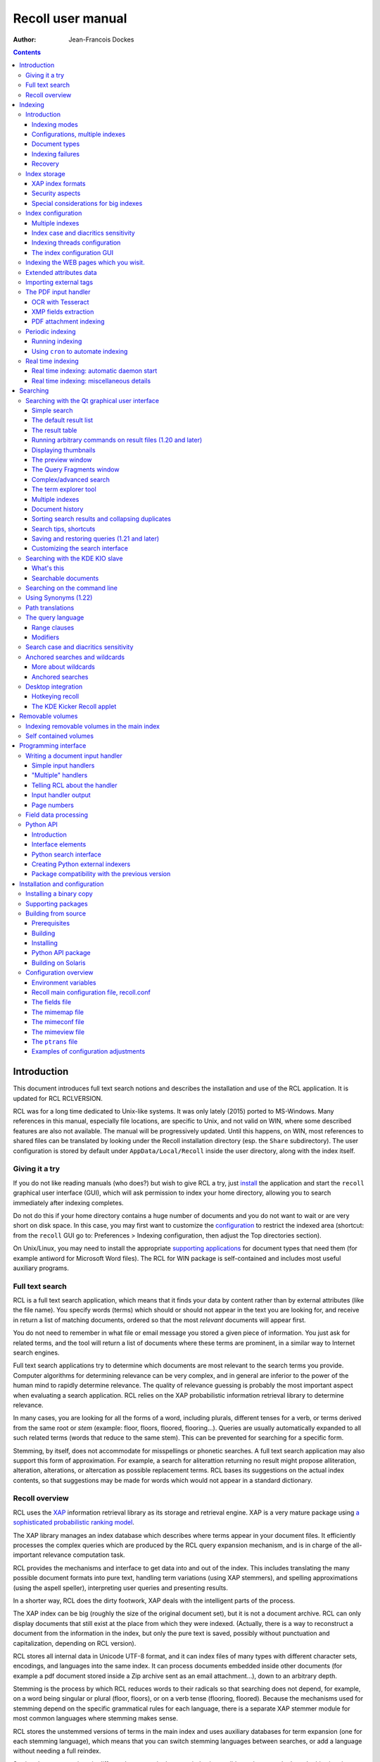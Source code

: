 ==================
Recoll user manual
==================

:Author: Jean-Francois Dockes

.. contents::
   :depth: 3
..

Introduction
============

This document introduces full text search notions and describes the
installation and use of the RCL application. It is updated for RCL
RCLVERSION.

RCL was for a long time dedicated to Unix-like systems. It was only
lately (2015) ported to MS-Windows. Many references in this manual,
especially file locations, are specific to Unix, and not valid on WIN,
where some described features are also not available. The manual will be
progressively updated. Until this happens, on WIN, most references to
shared files can be translated by looking under the Recoll installation
directory (esp. the ``Share`` subdirectory). The user configuration is
stored by default under ``AppData/Local/Recoll`` inside the user
directory, along with the index itself.

Giving it a try
---------------

If you do not like reading manuals (who does?) but wish to give RCL a
try, just `install <#RCL.INSTALL.BINARY>`__ the application and start
the ``recoll`` graphical user interface (GUI), which will ask permission
to index your home directory, allowing you to search immediately after
indexing completes.

Do not do this if your home directory contains a huge number of
documents and you do not want to wait or are very short on disk space.
In this case, you may first want to customize the
`configuration <#RCL.INDEXING.CONFIG>`__ to restrict the indexed area
(shortcut: from the ``recoll`` GUI go to: Preferences > Indexing
configuration, then adjust the Top directories section).

On Unix/Linux, you may need to install the appropriate `supporting
applications <#RCL.INSTALL.EXTERNAL>`__ for document types that need
them (for example antiword for Microsoft Word files). The RCL for WIN
package is self-contained and includes most useful auxiliary programs.

Full text search
----------------

RCL is a full text search application, which means that it finds your
data by content rather than by external attributes (like the file name).
You specify words (terms) which should or should not appear in the text
you are looking for, and receive in return a list of matching documents,
ordered so that the most *relevant* documents will appear first.

You do not need to remember in what file or email message you stored a
given piece of information. You just ask for related terms, and the tool
will return a list of documents where these terms are prominent, in a
similar way to Internet search engines.

Full text search applications try to determine which documents are most
relevant to the search terms you provide. Computer algorithms for
determining relevance can be very complex, and in general are inferior
to the power of the human mind to rapidly determine relevance. The
quality of relevance guessing is probably the most important aspect when
evaluating a search application. RCL relies on the XAP probabilistic
information retrieval library to determine relevance.

In many cases, you are looking for all the forms of a word, including
plurals, different tenses for a verb, or terms derived from the same
root or *stem* (example: floor, floors, floored, flooring...). Queries
are usually automatically expanded to all such related terms (words that
reduce to the same stem). This can be prevented for searching for a
specific form.

Stemming, by itself, does not accommodate for misspellings or phonetic
searches. A full text search application may also support this form of
approximation. For example, a search for aliterattion returning no
result might propose alliteration, alteration, alterations, or
altercation as possible replacement terms. RCL bases its suggestions on
the actual index contents, so that suggestions may be made for words
which would not appear in a standard dictionary.

Recoll overview
---------------

RCL uses the `XAP <http://www.xapian.org>`__ information retrieval
library as its storage and retrieval engine. XAP is a very mature
package using `a sophisticated probabilistic ranking
model <http://www.xapian.org/docs/intro_ir.html>`__.

The XAP library manages an index database which describes where terms
appear in your document files. It efficiently processes the complex
queries which are produced by the RCL query expansion mechanism, and is
in charge of the all-important relevance computation task.

RCL provides the mechanisms and interface to get data into and out of
the index. This includes translating the many possible document formats
into pure text, handling term variations (using XAP stemmers), and
spelling approximations (using the aspell speller), interpreting user
queries and presenting results.

In a shorter way, RCL does the dirty footwork, XAP deals with the
intelligent parts of the process.

The XAP index can be big (roughly the size of the original document
set), but it is not a document archive. RCL can only display documents
that still exist at the place from which they were indexed. (Actually,
there is a way to reconstruct a document from the information in the
index, but only the pure text is saved, possibly without punctuation and
capitalization, depending on RCL version).

RCL stores all internal data in Unicode UTF-8 format, and it can index
files of many types with different character sets, encodings, and
languages into the same index. It can process documents embedded inside
other documents (for example a pdf document stored inside a Zip archive
sent as an email attachment...), down to an arbitrary depth.

Stemming is the process by which RCL reduces words to their radicals so
that searching does not depend, for example, on a word being singular or
plural (floor, floors), or on a verb tense (flooring, floored). Because
the mechanisms used for stemming depend on the specific grammatical
rules for each language, there is a separate XAP stemmer module for most
common languages where stemming makes sense.

RCL stores the unstemmed versions of terms in the main index and uses
auxiliary databases for term expansion (one for each stemming language),
which means that you can switch stemming languages between searches, or
add a language without needing a full reindex.

Storing documents written in different languages in the same index is
possible, and commonly done. In this situation, you can specify several
stemming languages for the index.

RCL currently makes no attempt at automatic language recognition, which
means that the stemmer will sometimes be applied to terms from other
languages with potentially strange results. In practise, even if this
introduces possibilities of confusion, this approach has been proven
quite useful, and it is much less cumbersome than separating your
documents according to what language they are written in.

By default, RCL strips most accents and diacritics from terms, and
converts them to lower case before either storing them in the index or
searching for them. As a consequence, it is impossible to search for a
particular capitalization of a term (``US`` / ``us``), or to
discriminate two terms based on diacritics (``sake`` / ``saké``,
``mate`` / ``maté``).

RCL can optionally store the raw terms, without accent stripping or case
conversion. In this configuration, default searches will behave as
before, but it is possible to perform searches sensitive to case and
diacritics. This is described in more detail in the section about `index
case and diacritics sensitivity <#RCL.INDEXING.CONFIG.SENS>`__.

RCL has many parameters which define exactly what to index, and how to
classify and decode the source documents. These are kept in
`configuration files <#RCL.INDEXING.CONFIG>`__. A default configuration
is copied into a standard location (usually something like
``/usr/share/recoll/examples``) during installation. The default values
set by the configuration files in this directory may be overridden by
values set inside your personal configuration, found by default in the
``.recoll`` sub-directory of your home directory. The default
configuration will index your home directory with default parameters and
should be sufficient for giving RCL a try, but you may want to adjust it
later, which can be done either by editing the text files or by using
configuration menus in the ``recoll`` GUI. Some other parameters
affecting only the ``recoll`` GUI are stored in the standard location
defined by Qt.

The `indexing process <#RCL.INDEXING.PERIODIC.EXEC>`__ is started
automatically (after asking permission), the first time you execute the
``recoll`` GUI. Indexing can also be performed by executing the
``recollindex`` command. RCL indexing is multithreaded by default when
appropriate hardware resources are available, and can perform in
parallel multiple tasks for text extraction, segmentation and index
updates.

`Searches <#RCL.SEARCH>`__ are usually performed inside the ``recoll``
GUI, which has many options to help you find what you are looking for.
However, there are other ways to perform RCL searches:

-  A `command line interface <#RCL.SEARCH.COMMANDLINE>`__.

-  A `Pythonprogramming interface <#RCL.PROGRAM.PYTHONAPI>`__

-  A `KDE KIO slave module <#RCL.SEARCH.KIO>`__.

-  A Ubuntu Unity
   `Scope <https://www.lesbonscomptes.com/recoll/download.html>`__
   module.

-  A Gnome Shell `Search
   Provider <https://www.lesbonscomptes.com/recoll/download.html>`__.

-  A `WEB interface <https://github.com/koniu/recoll-webui>`__.

Indexing
========

Introduction
------------

Indexing is the process by which the set of documents is analyzed and
the data entered into the database. RCL indexing is normally
incremental: documents will only be processed if they have been modified
since the last run. On the first execution, all documents will need
processing. A full index build can be forced later by specifying an
option to the indexing command (``recollindex`` ``-z`` or ``-Z``).

``recollindex`` skips files which caused an error during a previous
pass. This is a performance optimization, and a new behaviour in version
1.21 (failed files were always retried by previous versions). The
command line option ``-k`` can be set to retry failed files, for example
after updating an input handler.

The following sections give an overview of different aspects of the
indexing processes and configuration, with links to detailed sections.

Depending on your data, temporary files may be needed during indexing,
some of them possibly quite big. You can use the RECOLL\_TMPDIR or
TMPDIR environment variables to determine where they are created (the
default is to use ``/tmp``). Using TMPDIR has the nice property that it
may also be taken into account by auxiliary commands executed by
``recollindex``.

Indexing modes
~~~~~~~~~~~~~~

RCL indexing can be performed along two main modes:

-  **`Periodic (or batch) indexing: <#RCL.INDEXING.PERIODIC>`__.**

   ``recollindex`` is executed at discrete times. The typical usage is
   to have a nightly run `programmed <#RCL.INDEXING.PERIODIC.AUTOMAT>`__
   into your ``cron`` file.

-  **`Real time indexing: <#RCL.INDEXING.MONITOR>`__.**

   ``recollindex`` runs permanently as a daemon and uses a file system
   alteration monitor (e.g. inotify) to detect file changes. New or
   updated files are indexed at once.

The choice between the two methods is mostly a matter of preference, and
they can be combined by setting up multiple indexes (ie: use periodic
indexing on a big documentation directory, and real time indexing on a
small home directory). Monitoring a big file system tree can consume
significant system resources.

With RCL 1.24 and newer, it is also possible to set up an index so that
only a subset of the tree will be monitored and the rest will be covered
by batch/incremental indexing. (See the details in the `Real time
indexing <#RCL.INDEXING.MONITOR>`__ section.

The choice of method and the parameters used can be configured from the
``recoll`` GUI: Preferences > Indexing schedule

The GUI File menu also has entries to start or stop the current indexing
operation. Stopping indexing is performed by killing the ``recollindex``
process, which will checkpoint its state and exit. A later restart of
indexing will mostly resume from where things stopped (the file tree
walk has to be restarted from the beginning).

When the real time indexer is running, two operations are available from
the menu: 'Stop' and 'Trigger incremental pass'. When no indexing is
running, you have a choice of updating the index or rebuilding it (the
first choice only processes changed files, the second one zeroes the
index before starting so that all files are processed).

Configurations, multiple indexes
~~~~~~~~~~~~~~~~~~~~~~~~~~~~~~~~

RCL supports defining multiple indexes, each defined by its own
`configuration directory <#RCL.INDEXING.CONFIG>`__, in which several
configuration files describe what should be indexed and how.

A default personal configuration directory (``$HOME/.recoll/``) is
created when a RCL program is first executed. This configuration is the
one used for indexing and querying when no specific configuration is
specified.

All configuration parameters have defaults, defined in system-wide
files. Without further customisation, the default configuration will
process your complete home directory, with a reasonable set of defaults.
It can be changed to process a different area of the file system, select
files in different ways, and many other things.

In some cases, it may be useful to create additional configuration
directories, for example, to separate personal and shared indexes, or to
take advantage of the organization of your data to improve search
precision.

A plausible usage scenario for the multiple index feature would be for a
system administrator to set up a central index for shared data, that you
choose to search or not in addition to your personal data. Of course,
there are other possibilities. for example, there are many cases where
you know the subset of files that should be searched, and where
narrowing the search can improve the results. You can achieve
approximately the same effect with the directory filter in advanced
search, but multiple indexes may have better performance and may be
worth the trouble in some cases.

A more advanced use case would be to use multiple index to improve
indexing performance, by updating several indexes in parallel (using
multiple CPU cores and disks, or possibly several machines), and then
merging them, or querying them in parallel.

A specific configuration can be selected by setting the RECOLL\_CONFDIR
environment variable, or giving the ``-c`` option to any of the RCL
commands.

When creating or updating indexes, the different configurations are
entirely independant (no parameters are ever shared between
configurations when indexing). The ``recollindex`` program always works
on a single index.

When querying, multiple indexes can be accessed concurrently, either
from the GUI or the command line. When doing this, there is always one
main configuration, from which both configuration and index data are
used. Only the index data from the additional indexes is used (their
configuration parameters are ignored).

The behaviour of index update and query regarding multiple
configurations is important and sometimes confusing, so it will be
rephrased here: for index generation, multiple configurations are
totally independant from each other. When querying, configuration and
data are used from the main index (the one designated by ``-c`` or
RECOLL\_CONFDIR), and only the data from the additional indexes is used.
This implies that some parameters should be consistent among the
configurations for indexes which are to be used together.

See the section about `configuring multiple
indexes <#RCL.INDEXING.CONFIG.MULTIPLE>`__ for more detail

Document types
~~~~~~~~~~~~~~

RCL knows about quite a few different document types. The parameters for
document types recognition and processing are set in `configuration
files <#RCL.INDEXING.CONFIG>`__.

Most file types, like HTML or word processing files, only hold one
document. Some file types, like email folders or zip archives, can hold
many individually indexed documents, which may themselves be compound
ones. Such hierarchies can go quite deep, and RCL can process, for
example, a LibreOffice document stored as an attachment to an email
message inside an email folder archived in a zip file...

``recollindex`` processes plain text, HTML, OpenDocument
(Open/LibreOffice), email formats, and a few others internally.

Other file types (ie: postscript, pdf, ms-word, rtf ...) need external
applications for preprocessing. The list is in the
`installation <#RCL.INSTALL.EXTERNAL>`__ section. After every indexing
operation, RCL updates a list of commands that would be needed for
indexing existing files types. This list can be displayed by selecting
the menu option File > Show Missing Helpers in the ``recoll`` GUI. It is
stored in the ``missing`` text file inside the configuration directory.

By default, RCL will try to index any file type that it has a way to
read. This is sometimes not desirable, and there are ways to either
exclude some types, or on the contrary define a positive list of types
to be indexed. In the latter case, any type not in the list will be
ignored.

Excluding files by name can be done by adding wildcard name patterns to
the `skippedNames <#RCL.INSTALL.CONFIG.RECOLLCONF.SKIPPEDNAMES>`__ list,
which can be done from the GUI Index configuration menu. Excluding by
type can be done by setting the
`excludedmimetypes <#RCL.INSTALL.CONFIG.RECOLLCONF.EXCLUDEDMIMETYPES>`__
list in the configuration file (1.20 and later). This can be redefined
for subdirectories.

You can also define an exclusive list of MIME types to be indexed (no
others will be indexed), by settting the
`indexedmimetypes <#RCL.INSTALL.CONFIG.RECOLLCONF.INDEXEDMIMETYPES>`__
configuration variable. Example:

::

            indexedmimetypes = text/html application/pdf
          

It is possible to redefine this parameter for subdirectories. Example:

::

          [/path/to/my/dir]
          indexedmimetypes = application/pdf
        

(When using sections like this, don't forget that they remain in effect
until the end of the file or another section indicator).

``excludedmimetypes`` or ``indexedmimetypes``, can be set either by
editing the `configuration file
(``recoll.conf``) <#RCL.INSTALL.CONFIG.RECOLLCONF>`__ for the index, or
by using the GUI index configuration tool.

    **Note**

    When editing the ``indexedmimetypes`` or ``excludedmimetypes``
    lists, you should use the MIME values listed in the ``mimemap`` file
    or in Recoll result lists in preference to ``file -i`` output: there
    are a number of differences. The ``file -i`` output should only be
    used for files without extensions, or for which the extension is not
    listed in ``mimemap``

Indexing failures
~~~~~~~~~~~~~~~~~

Indexing may fail for some documents, for a number of reasons: a helper
program may be missing, the document may be corrupt, we may fail to
uncompress a file because no file system space is available, etc.

RCL versions prior to 1.21 always retried to index files which had
previously caused an error. This guaranteed that anything that may have
become indexable (for example because a helper had been installed) would
be indexed. However this was bad for performance because some indexing
failures may be quite costly (for example failing to uncompress a big
file because of insufficient disk space).

The indexer in RCL versions 1.21 and later does not retry failed files
by default. Retrying will only occur if an explicit option (``-k``) is
set on the ``recollindex`` command line, or if a script executed when
``recollindex`` starts up says so. The script is defined by a
configuration variable (``checkneedretryindexscript``), and makes a
rather lame attempt at deciding if a helper command may have been
installed, by checking if any of the common ``bin`` directories have
changed.

Recovery
~~~~~~~~

In the rare case where the index becomes corrupted (which can signal
itself by weird search results or crashes), the index files need to be
erased before restarting a clean indexing pass. Just delete the
``xapiandb`` directory (see `next section <#RCL.INDEXING.STORAGE>`__),
or, alternatively, start the next ``recollindex`` with the ``-z``
option, which will reset the database before indexing. The difference
between the two methods is that the second will not change the current
index format, which may be undesirable if a newer format is supported by
the XAP version.

Index storage
-------------

The default location for the index data is the ``xapiandb`` subdirectory
of the RCL configuration directory, typically
``$HOME/.recoll/xapiandb/``. This can be changed via two different
methods (with different purposes):

1. For a given configuration directory, you can specify a non-default
   storage location for the index by setting the ``dbdir`` parameter in
   the configuration file (see the `configuration
   section <#RCL.INSTALL.CONFIG.RECOLLCONF>`__). This method would
   mainly be of use if you wanted to keep the configuration directory in
   its default location, but desired another location for the index,
   typically out of disk occupation or performance concerns.

2. You can specify a different configuration directory by setting the
   RECOLL\_CONFDIR environment variable, or using the ``-c`` option to
   the RCL commands. This method would typically be used to index
   different areas of the file system to different indexes. For example,
   if you were to issue the following command:

   ::

       recoll -c ~/.indexes-email

   Then RCL would use configuration files stored in
   ``~/.indexes-email/`` and, (unless specified otherwise in
   ``recoll.conf``) would look for the index in
   ``~/.indexes-email/xapiandb/``.

   Using multiple configuration directories and `configuration
   options <#RCL.INSTALL.CONFIG.RECOLLCONF>`__ allows you to tailor
   multiple configurations and indexes to handle whatever subset of the
   available data you wish to make searchable.

The size of the index is determined by the size of the set of documents,
but the ratio can vary a lot. For a typical mixed set of documents, the
index size will often be close to the data set size. In specific cases
(a set of compressed mbox files for example), the index can become much
bigger than the documents. It may also be much smaller if the documents
contain a lot of images or other non-indexed data (an extreme example
being a set of mp3 files where only the tags would be indexed).

Of course, images, sound and video do not increase the index size, which
means that in most cases, the space used by the index will be negligible
against the total amount of data on the computer.

The index data directory (``xapiandb``) only contains data that can be
completely rebuilt by an index run (as long as the original documents
exist), and it can always be destroyed safely.

XAP index formats
~~~~~~~~~~~~~~~~~

XAP versions usually support several formats for index storage. A given
major XAP version will have a current format, used to create new
indexes, and will also support the format from the previous major
version.

XAP will not convert automatically an existing index from the older
format to the newer one. If you want to upgrade to the new format, or if
a very old index needs to be converted because its format is not
supported any more, you will have to explicitly delete the old index
(typically ``~/.recoll/xapiandb``), then run a normal indexing command.
Using ``recollindex`` option ``-z`` would not work in this situation.

Security aspects
~~~~~~~~~~~~~~~~

The RCL index does not hold complete copies of the indexed documents (it
almost does after version 1.24). But it does hold enough data to allow
for an almost complete reconstruction. If confidential data is indexed,
access to the database directory should be restricted.

RCL will create the configuration directory with a mode of 0700 (access
by owner only). As the index data directory is by default a
sub-directory of the configuration directory, this should result in
appropriate protection.

If you use another setup, you should think of the kind of protection you
need for your index, set the directory and files access modes
appropriately, and also maybe adjust the ``umask`` used during index
updates.

Special considerations for big indexes
~~~~~~~~~~~~~~~~~~~~~~~~~~~~~~~~~~~~~~

This only needs concern you if your index is going to be bigger than
around 5 GBytes. Beyond 10 GBytes, it becomes a serious issue. Most
people have much smaller indexes. For reference, 5 GBytes would be
around 2000 bibles, a lot of text. If you have a huge text dataset
(remember: images don't count, the text content of PDFs is typically
less than 5% of the file size), read on.

The amount of writing performed by Xapian during index creation is not
linear with the index size (it is somewhere between linear and
quadratic). For big indexes this becomes a performance issue, and may
even be an SSD disk wear issue.

The problem can be mitigated by observing the following rules:

-  Partition the data set and create several indexes of reasonable size
   rather than a huge one. These indexes can then be queried in parallel
   (using the RCL external indexes facility), or merged using
   ``xapian-compact``.

-  Have a lot of RAM available and set the ``idxflushmb`` RCL
   configuration parameter as high as you can without swapping
   (experimentation will be needed). 200 would be a minimum in this
   context.

-  Use Xapian 1.4.10 or newer, as this version brought a significant
   improvement in the amount of writes.

Index configuration
-------------------

Variables set inside the `RCL configuration
files <#RCL.INSTALL.CONFIG>`__ control which areas of the file system
are indexed, and how files are processed. These variables can be set
either by editing the text files or by using the `dialogs in the
``recoll`` GUI <#RCL.INDEXING.CONFIG.GUI>`__.

The first time you start ``recoll``, you will be asked whether or not
you would like it to build the index. If you want to adjust the
configuration before indexing, just click Cancel at this point, which
will get you into the configuration interface. If you exit at this
point, ``recoll`` will have created a ``~/.recoll`` directory containing
empty configuration files, which you can edit by hand.

The configuration is documented inside the `installation
chapter <#RCL.INSTALL.CONFIG>`__ of this document, or in the recoll.conf
5 man page, but the most current information will most likely be the
comments inside the sample file. The most immediately useful variable is
probably ```topdirs`` <#RCL.INSTALL.CONFIG.RECOLLCONF.TOPDIRS>`__, which
determines what subtrees and files get indexed.

The applications needed to index file types other than text, HTML or
email (ie: pdf, postscript, ms-word...) are described in the `external
packages section <#RCL.INSTALL.EXTERNAL>`__.

As of Recoll 1.18 there are two incompatible types of Recoll indexes,
depending on the treatment of character case and diacritics. A `further
section <#RCL.INDEXING.CONFIG.SENS>`__ describes the two types in more
detail.

Multiple indexes
~~~~~~~~~~~~~~~~

Multiple RCL indexes can be created by using several configuration
directories which are typically set to index different areas of the file
system. A specific index can be selected for updating or searching,
using the RECOLL\_CONFDIR environment variable or the ``-c`` option to
``recoll`` and ``recollindex``.

Index configuration parameters can be set either by using a text editor
on the files, or, for most parameters, by using the ``recoll`` index
configuration GUI. In the latter case, the configuration directory for
which parameters are modified is the one which was selected by
RECOLL\_CONFDIR or the ``-c`` parameter, and there is no way to switch
configurations within the GUI.

As a remainder from a previous section, a ``recollindex`` program
instance can only update one specific index, and it will only use
parameters from a single configuration (no parameters are ever shared
between configurations when indexing). All the query methods
(``recoll``, ``recollq``, the Python API, etc.) operate with a main
configuration, from which both configuration and index data are used,
but can also query data from multiple additional indexes. Only the index
data from the latter is used, their configuration parameters are
ignored.

When searching, the current main index (defined by RECOLL\_CONFDIR or
``-c``) is always active. If this is undesirable, you can set up your
base configuration to index an empty directory.

If a set of multiple indexes are to be used together for searches, some
configuration parameters must be consistent among the set. These are
parameters which need to be the same when indexing and searching. As the
parameters come from the main configuration when searching, they need to
be compatible with what was set when creating the other indexes (which
came from their respective configuration directories).

Most importantly, all indexes to be queried concurrently must have the
same option concerning character case and diacritics stripping, but
there are other constraints. Most of the relevant parameters are
described in the `linked
section <#RCL.INSTALL.CONFIG.RECOLLCONF.TERMS>`__.

The different search interfaces (GUI, command line, ...) have different
methods to define the set of indexes to be used, see the appropriate
section.

At the moment, using multiple configurations implies a small level of
command line usage. Additional configuration directories (beyond
``~/.recoll``) must be created by hand (``mkdir`` or such), the GUI will
not do it. This is to avoid mistakenly creating additional directories
when an argument is mistyped. Also, the GUI or the indexer must be
launched with a specific option or environment to work on the right
configuration.

To be more practical, here follows a few examples of the commands need
to create, configure, update, and query an additional index.

Initially creating the configuration and index:

::

    mkdir /path/to/my/new/config

Configuring the new index can be done from the ``recoll`` GUI, launched
from the command line to pass the ``-c`` option (you could create a
desktop file to do it for you), and then using the GUI index
configuration tool to set up the index.

::

    recoll -c /path/to/my/new/config

Alternatively, you can just start a text editor on the main
configuration file ```recoll.conf`` <#RCL.INSTALL.CONFIG.RECOLLCONF>`__.

Creating and updating the index can be done from the command line:

::

    recollindex -c /path/to/my/new/config

or from the File menu of a GUI launched with the same option
(``recoll``, see above).

The same GUI would also let you set up batch indexing for the new index.
Real time indexing can only be set up from the GUI for the default index
(the menu entry will be inactive if the GUI was started with a
non-default ``-c`` option).

The new index can be queried alone with

::

    recoll -c /path/to/my/new/config

Or, in parallel with the default index, by starting ``recoll`` without a
``-c`` option, and using the Preferences > External Index Dialog menu.

Index case and diacritics sensitivity
~~~~~~~~~~~~~~~~~~~~~~~~~~~~~~~~~~~~~

As of RCL version 1.18 you have a choice of building an index with terms
stripped of character case and diacritics, or one with raw terms. For a
source term of ``Résumé``, the former will store ``resume``, the latter
``Résumé``.

Each type of index allows performing searches insensitive to case and
diacritics: with a raw index, the user entry will be expanded to match
all case and diacritics variations present in the index. With a stripped
index, the search term will be stripped before searching.

A raw index allows for another possibility which a stripped index cannot
offer: using case and diacritics to discriminate between terms,
returning different results when searching for ``US`` and ``us`` or
``resume`` and ``résumé``. Read the `section about search case and
diacritics sensitivity <#RCL.SEARCH.CASEDIAC>`__ for more details.

The type of index to be created is controlled by the ``indexStripChars``
configuration variable which can only be changed by editing the
configuration file. Any change implies an index reset (not automated by
RCL), and all indexes in a search must be set in the same way (again,
not checked by RCL).

If the ``indexStripChars`` is not set, RCL 1.18 creates a stripped index
by default, for compatibility with previous versions.

As a cost for added capability, a raw index will be slightly bigger than
a stripped one (around 10%). Also, searches will be more complex, so
probably slightly slower, and the feature is still young, so that a
certain amount of weirdness cannot be excluded.

One of the most adverse consequence of using a raw index is that some
phrase and proximity searches may become impossible: because each term
needs to be expanded, and all combinations searched for, the
multiplicative expansion may become unmanageable.

Indexing threads configuration
~~~~~~~~~~~~~~~~~~~~~~~~~~~~~~

The RCL indexing process ``recollindex`` can use multiple threads to
speed up indexing on multiprocessor systems. The work done to index
files is divided in several stages and some of the stages can be
executed by multiple threads. The stages are:

1. File system walking: this is always performed by the main thread.

2. File conversion and data extraction.

3. Text processing (splitting, stemming, etc.).

4. XAP index update.

You can also read a `longer
document <http://www.recoll.org/idxthreads/threadingRecoll.html>`__
about the transformation of RCL indexing to multithreading.

The threads configuration is controlled by two configuration file
parameters.

``thrQSizes``
    This variable defines the job input queues configuration. There are
    three possible queues for stages 2, 3 and 4, and this parameter
    should give the queue depth for each stage (three integer values).
    If a value of -1 is used for a given stage, no queue is used, and
    the thread will go on performing the next stage. In practise, deep
    queues have not been shown to increase performance. A value of 0 for
    the first queue tells RCL to perform autoconfiguration (no need for
    anything else in this case, thrTCounts is not used) - this is the
    default configuration.

``thrTCounts``
    This defines the number of threads used for each stage. If a value
    of -1 is used for one of the queue depths, the corresponding thread
    count is ignored. It makes no sense to use a value other than 1 for
    the last stage because updating the XAP index is necessarily
    single-threaded (and protected by a mutex).

    **Note**

    If the first value in ``thrQSizes`` is 0, ``thrTCounts`` is ignored.

The following example would use three queues (of depth 2), and 4 threads
for converting source documents, 2 for processing their text, and one to
update the index. This was tested to be the best configuration on the
test system (quadri-processor with multiple disks).

::

              thrQSizes = 2 2 2
              thrTCounts =  4 2 1
            

The following example would use a single queue, and the complete
processing for each document would be performed by a single thread
(several documents will still be processed in parallel in most cases).
The threads will use mutual exclusion when entering the index update
stage. In practise the performance would be close to the precedent case
in general, but worse in certain cases (e.g. a Zip archive would be
performed purely sequentially), so the previous approach is preferred.
YMMV... The 2 last values for thrTCounts are ignored.

::

              thrQSizes = 2 -1 -1
              thrTCounts =  6 1 1
            

The following example would disable multithreading. Indexing will be
performed by a single thread.

::

              thrQSizes = -1 -1 -1
            

The index configuration GUI
~~~~~~~~~~~~~~~~~~~~~~~~~~~

Most parameters for a given index configuration can be set from a
``recoll`` GUI running on this configuration (either as default, or by
setting RECOLL\_CONFDIR or the ``-c`` option.)

The interface is started from the Preferences > Index Configuration menu
entry. It is divided in four tabs, Global parameters, Local parameters,
Web history (which is explained in the next section) and Search
parameters.

The Global parameters tab allows setting global variables, like the
lists of top directories, skipped paths, or stemming languages.

The Local parameters tab allows setting variables that can be redefined
for subdirectories. This second tab has an initially empty list of
customisation directories, to which you can add. The variables are then
set for the currently selected directory (or at the top level if the
empty line is selected).

The Search parameters section defines parameters which are used at query
time, but are global to an index and affect all search tools, not only
the GUI.

The meaning for most entries in the interface is self-evident and
documented by a ``ToolTip`` popup on the text label. For more detail,
you will need to refer to the `configuration
section <#RCL.INSTALL.CONFIG>`__ of this guide.

The configuration tool normally respects the comments and most of the
formatting inside the configuration file, so that it is quite possible
to use it on hand-edited files, which you might nevertheless want to
backup first...

Indexing the WEB pages which you wisit.
---------------------------------------

With the help of a Firefox extension, RCL can index the Internet pages
that you visit. The extension has a long history: it was initially
designed for the Beagle indexer, then adapted to RCL and the Firefox XUL
API. A new version of the addon has been written to work with the
WebExtensions API, which is the only one supported after Firefox version
57.

The extension works by copying visited WEB pages to an indexing queue
directory, which RCL then processes, indexing the data, storing it into
a local cache, then removing the file from the queue.

Because the WebExtensions API introduces more constraints to what
extensions can do, the new version works with one more step: the files
are first created in the browser default downloads location (typically
``$HOME/Downloads`` ), then moved by a script in the old queue location.
The script is automatically executed by the RCL indexer versions 1.23.5
and newer. It could conceivably be executed independantly to make the
new browser extension compatible with an older RCL version (the script
is named ``recoll-we-move-files.py``).

    **Note**

    For the WebExtensions-based version to work, it is necessary to set
    the ``webdownloadsdir`` value in the configuration if it was changed
    from the default ``$HOME/Downloads`` in the browser preferences.

The visited WEB pages indexing feature can be enabled on the RCL side
from the GUI Index configuration panel, or by editing the configuration
file (set ``processwebqueue`` to 1).

A current pointer to the extension can be found, along with up-to-date
instructions, on the `Recoll wiki <&FAQS;IndexWebHistory>`__.

A copy of the indexed WEB pages is retained by Recoll in a local cache
(from which previews can be fetched). The cache size can be adjusted
from the Index configuration / Web history panel. Once the maximum size
is reached, old pages are purged - both from the cache and the index -
to make room for new ones, so you need to explicitly archive in some
other place the pages that you want to keep indefinitely.

Extended attributes data
------------------------

User extended attributes are named pieces of information that most
modern file systems can attach to any file.

RCL versions 1.19 and later process extended attributes as document
fields by default. For older versions, this has to be activated at build
time.

A `freedesktop
standard <http://www.freedesktop.org/wiki/CommonExtendedAttributes>`__
defines a few special attributes, which are handled as such by RCL:

mime\_type
    If set, this overrides any other determination of the file MIME
    type.

charset
    If set, this defines the file character set (mostly useful for plain
    text files).

By default, other attributes are handled as RCL fields. On Linux, the
``user`` prefix is removed from the name. This can be configured more
precisely inside the ```fields`` configuration
file <#RCL.INSTALL.CONFIG.FIELDS>`__.

Importing external tags
-----------------------

During indexing, it is possible to import metadata for each file by
executing commands. For example, this could extract user tag data for
the file and store it in a field for indexing.

See the `section about the ``metadatacmds``
field <#RCL.INSTALL.CONFIG.RECOLLCONF.METADATACMDS>`__ in the main
configuration chapter for a description of the configuration syntax.

As an example, if you would want RCL to use tags managed by tmsu, you
would add the following to the configuration file:

::

    [/some/area/of/the/fs]
          metadatacmds = ; tags = tmsu tags %f
          

    **Note**

    Depending on the tmsu version, you may need/want to add options like
    ``--database=/some/db``.

You may want to restrict this processing to a subset of the directory
tree, because it may slow down indexing a bit
(``[some/area/of/the/fs]``).

Note the initial semi-colon after the equal sign.

In the example above, the output of ``tmsu`` is used to set a field
named ``tags``. The field name is arbitrary and could be ``tmsu`` or
``myfield`` just the same, but ``tags`` is an alias for the standard RCL
``keywords`` field, and the ``tmsu`` output will just augment its
contents. This will avoid the need to extend the `field
configuration <#RCL.PROGRAM.FIELDS>`__.

Once re-indexing is performed (you'll need to force the file reindexing,
RCL will not detect the need by itself), you will be able to search from
the query language, through any of its aliases:
``tags:some/alternate/values`` or ``tags:all,these,values`` (the compact
field search syntax is supported for recoll 1.20 and later. For older
versions, you would need to repeat the ``tags:`` specifier for each
term, e.g. ``tags:some OR tags:alternate``).

You should be aware that tags changes will not be detected by the
indexer if the file itself did not change. One possible workaround would
be to update the file ``ctime`` when you modify the tags, which would be
consistent with how extended attributes function. A pair of ``chmod``
commands could accomplish this, or a ``touch -a`` . Alternatively, just
couple the tag update with a ``recollindex -e -i filename.``

The PDF input handler
---------------------

The PDF format is very important for scientific and technical
documentation, and document archival. It has extensive facilities for
storing metadata along with the document, and these facilities are
actually used in the real world.

In consequence, the ``rclpdf.py`` PDF input handler has more complex
capabilities than most others, and it is also more configurable.
Specifically, ``rclpdf.py`` can automatically use tesseract to perform
OCR if the document text is empty, it can be configured to extract
specific metadata tags from an XMP packet, and to extract PDF
attachments.

OCR with Tesseract
~~~~~~~~~~~~~~~~~~

If both tesseract and ``pdftoppm`` (generally from the poppler-utils
package) are installed, the PDF handler may attempt OCR on PDF files
with no text content. This is controlled by the
`pdfocr <#RCL.INSTALL.CONFIG.RECOLLCONF.PDFOCR>`__ configuration
variable, which is false by default because OCR is very slow.

The choice of language is very important for successfull OCR. Recoll has
currently no way to determine this from the document itself. You can set
the language to use through the contents of a ``.ocrpdflang`` text file
in the same directory as the PDF document, or through the
RECOLL\_TESSERACT\_LANG environment variable, or through the contents of
an ``ocrpdf`` text file inside the configuration directory. If none of
the above are used, RCL will try to guess the language from the NLS
environment.

XMP fields extraction
~~~~~~~~~~~~~~~~~~~~~

The ``rclpdf.py`` script in RCL version 1.23.2 and later can extract XMP
metadata fields by executing the ``pdfinfo`` command (usually found with
poppler-utils). This is controlled by the
`pdfextrameta <#RCL.INSTALL.CONFIG.RECOLLCONF.PDFEXTRAMETA>`__
configuration variable, which specifies which tags to extract and,
possibly, how to rename them.

The `pdfextrametafix <#RCL.INSTALL.CONFIG.RECOLLCONF.PDFEXTRAMETAFIX>`__
variable can be used to designate a file with Python code to edit the
metadata fields (available for RCL 1.23.3 and later. 1.23.2 has
equivalent code inside the handler script). Example:

::

    import sys
            import re

            class MetaFixer(object):
            def __init__(self):
            pass

            def metafix(self, nm, txt):
            if nm == 'bibtex:pages':
            txt = re.sub(r'--', '-', txt)
            elif nm == 'someothername':
            # do something else
            pass
            elif nm == 'stillanother':
            # etc.
            pass
            
            return txt
            def wrapup(self, metaheaders):
            pass
            

If the 'metafix()' method is defined, it is called for each metadata
field. A new MetaFixer object is created for each PDF document (so the
object can keep state for, for example, eliminating duplicate values).
If the 'wrapup()' method is defined, it is called at the end of XMP
fields processing with the whole metadata as parameter, as an array of
'(nm, val)' pairs, allowing an alternate approach for editing or
adding/deleting fields.

PDF attachment indexing
~~~~~~~~~~~~~~~~~~~~~~~

If pdftk is installed, and if the the
`pdfattach <#RCL.INSTALL.CONFIG.RECOLLCONF.PDFATTACH>`__ configuration
variable is set, the PDF input handler will try to extract PDF
attachements for indexing as sub-documents of the PDF file. This is
disabled by default, because it slows down PDF indexing a bit even if
not one attachment is ever found (PDF attachments are uncommon in my
experience).

Periodic indexing
-----------------

Running indexing
~~~~~~~~~~~~~~~~

Indexing is always performed by the ``recollindex`` program, which can
be started either from the command line or from the File menu in the
``recoll`` GUI program. When started from the GUI, the indexing will run
on the same configuration ``recoll`` was started on. When started from
the command line, ``recollindex`` will use the RECOLL\_CONFDIR variable
or accept a ``-c`` confdir option to specify a non-default configuration
directory.

If the ``recoll`` program finds no index when it starts, it will
automatically start indexing (except if canceled).

The ``recollindex`` indexing process can be interrupted by sending an
interrupt (Ctrl-C, SIGINT) or terminate (SIGTERM) signal. Some time may
elapse before the process exits, because it needs to properly flush and
close the index. This can also be done from the ``recoll`` GUI File >
Stop Indexing menu entry.

After such an interruption, the index will be somewhat inconsistent
because some operations which are normally performed at the end of the
indexing pass will have been skipped (for example, the stemming and
spelling databases will be inexistant or out of date). You just need to
restart indexing at a later time to restore consistency. The indexing
will restart at the interruption point (the full file tree will be
traversed, but files that were indexed up to the interruption and for
which the index is still up to date will not need to be reindexed).

``recollindex`` has a number of other options which are described in its
man page. Only a few will be described here.

Option ``-z`` will reset the index when starting. This is almost the
same as destroying the index files (the nuance is that the XAP format
version will not be changed).

Option ``-Z`` will force the update of all documents without resetting
the index first. This will not have the "clean start" aspect of ``-z``,
but the advantage is that the index will remain available for querying
while it is rebuilt, which can be a significant advantage if it is very
big (some installations need days for a full index rebuild).

Option ``-k`` will force retrying files which previously failed to be
indexed, for example because of a missing helper program.

Of special interest also, maybe, are the ``-i`` and ``-f`` options.
``-i`` allows indexing an explicit list of files (given as command line
parameters or read on ``stdin``). ``-f`` tells ``recollindex`` to ignore
file selection parameters from the configuration. Together, these
options allow building a custom file selection process for some area of
the file system, by adding the top directory to the ``skippedPaths``
list and using an appropriate file selection method to build the file
list to be fed to ``recollindex`` ``-if``. Trivial example:

::

              find . -name indexable.txt -print | recollindex -if
            

``recollindex`` ``-i`` will not descend into subdirectories specified as
parameters, but just add them as index entries. It is up to the external
file selection method to build the complete file list.

Using ``cron`` to automate indexing
~~~~~~~~~~~~~~~~~~~~~~~~~~~~~~~~~~~

The most common way to set up indexing is to have a cron task execute it
every night. For example the following ``crontab`` entry would do it
every day at 3:30AM (supposing ``recollindex`` is in your PATH):

::

            30 3 * * * recollindex > /some/tmp/dir/recolltrace 2>&1
            

Or, using ``anacron``:

::

            1  15  su mylogin -c "recollindex recollindex > /tmp/rcltraceme 2>&1"
            

As of version 1.17 the RCL GUI has dialogs to manage ``crontab`` entries
for ``recollindex``. You can reach them from the Preferences > Indexing
Schedule menu. They only work with the good old ``cron``, and do not
give access to all features of ``cron`` scheduling.

The usual command to edit your ``crontab`` is ``crontab`` ``-e`` (which
will usually start the ``vi`` editor to edit the file). You may have
more sophisticated tools available on your system.

Please be aware that there may be differences between your usual
interactive command line environment and the one seen by crontab
commands. Especially the PATH variable may be of concern. Please check
the crontab manual pages about possible issues.

Real time indexing
------------------

Real time monitoring/indexing is performed by starting the
``recollindex`` ``-m`` command. With this option, ``recollindex`` will
detach from the terminal and become a daemon, permanently monitoring
file changes and updating the index.

While it is convenient that data is indexed in real time, repeated
indexing can generate a significant load on the system when files such
as email folders change. Also, monitoring large file trees by itself
significantly taxes system resources. You probably do not want to enable
it if your system is short on resources. Periodic indexing is adequate
in most cases.

As of RCL 1.24, you can set the
`monitordirs <#RCL.INSTALL.CONFIG.RECOLLCONF.MONITORDIRS>`__
configuration variable to specify that only a subset of your indexed
files will be monitored for instant indexing. In this situation, an
incremental pass on the full tree can be triggered by either restarting
the indexer, or just running ``recollindex``, which will notify the
running process. The ``recoll`` GUI also has a menu entry for this.

Real time indexing: automatic daemon start
~~~~~~~~~~~~~~~~~~~~~~~~~~~~~~~~~~~~~~~~~~

Under KDE, Gnome and some other desktop environments, the daemon can
automatically started when you log in, by creating a desktop file inside
the ``~/.config/autostart`` directory. This can be done for you by the
RCL GUI. Use the Preferences->Indexing Schedule menu.

With older X11 setups, starting the daemon is normally performed as part
of the user session script.

The ``rclmon.sh`` script can be used to easily start and stop the
daemon. It can be found in the ``examples`` directory (typically
``/usr/local/[share/]recoll/examples``).

For example, my out of fashion xdm-based session has a ``.xsession``
script with the following lines at the end:

::

    recollconf=$HOME/.recoll-home
            recolldata=/usr/local/share/recoll
            RECOLL_CONFDIR=$recollconf $recolldata/examples/rclmon.sh start

            fvwm 

            

The indexing daemon gets started, then the window manager, for which the
session waits.

By default the indexing daemon will monitor the state of the X11
session, and exit when it finishes, it is not necessary to kill it
explicitly. (The X11 server monitoring can be disabled with option
``-x`` to ``recollindex``).

If you use the daemon completely out of an X11 session, you need to add
option ``-x`` to disable X11 session monitoring (else the daemon will
not start).

Real time indexing: miscellaneous details
~~~~~~~~~~~~~~~~~~~~~~~~~~~~~~~~~~~~~~~~~

By default, the messages from the indexing daemon will be sent to the
same file as those from the interactive commands (``logfilename``). You
may want to change this by setting the ``daemlogfilename`` and
``daemloglevel`` configuration parameters. Also the log file will only
be truncated when the daemon starts. If the daemon runs permanently, the
log file may grow quite big, depending on the log level.

When building RCL, the real time indexing support can be customised
during package `configuration <#RCL.INSTALL.BUILDING>`__ with the
``--with[out]-fam`` or ``--with[out]-inotify`` options. The default is
currently to include inotify monitoring on systems that support it, and,
as of RCL 1.17, gamin support on FreeBSD.

    **Note**

    On Linux systems, monitoring a big tree may need increasing the
    resources available to inotify, which are normally defined in
    ``/etc/sysctl.conf``.

    ::

                  ### inotify
                  #
                  # cat  /proc/sys/fs/inotify/max_queued_events   - 16384
                  # cat  /proc/sys/fs/inotify/max_user_instances  - 128
                  # cat  /proc/sys/fs/inotify/max_user_watches    - 16384
                  #
                  # -- Change to:
                  #
                  fs.inotify.max_queued_events=32768
                  fs.inotify.max_user_instances=256
                  fs.inotify.max_user_watches=32768
                

    Especially, you will need to trim your tree or adjust the
    ``max_user_watches`` value if indexing exits with a message about
    errno ``ENOSPC`` (28) from ``inotify_add_watch``.

    **Note**

    When using the real time monitor, it may happen that some files need
    to be indexed, but change so often that they impose an excessive
    load for the system.

    RCL provides a configuration option to specify the minimum time
    before which a file, specified by a wildcard pattern, cannot be
    reindexed. See the ``mondelaypatterns`` parameter in the
    `configuration section <#RCL.INSTALL.CONFIG.RECOLLCONF.MISC>`__.

Searching
=========

Searching with the Qt graphical user interface
----------------------------------------------

The ``recoll`` program provides the main user interface for searching.
It is based on the Qt library.

``recoll`` has two search modes:

-  Simple search (the default, on the main screen) has a single entry
   field where you can enter multiple words.

-  Advanced search (a panel accessed through the Tools menu or the
   toolbox bar icon) has multiple entry fields, which you may use to
   build a logical condition, with additional filtering on file type,
   location in the file system, modification date, and size.

In most cases, you can enter the terms as you think them, even if they
contain embedded punctuation or other non-textual characters. For
example, RCL can handle things like email addresses, or arbitrary cut
and paste from another text window, punctation and all.

The main case where you should enter text differently from how it is
printed is for east-asian languages (Chinese, Japanese, Korean). Words
composed of single or multiple characters should be entered separated by
white space in this case (they would typically be printed without white
space).

Some searches can be quite complex, and you may want to re-use them
later, perhaps with some tweaking. RCL versions 1.21 and later can save
and restore searches, using XML files. See `Saving and restoring
queries <#RCL.SEARCH.SAVING>`__.

Simple search
~~~~~~~~~~~~~

Start the ``recoll`` program.

Possibly choose a search mode: Any term, All terms, File name or Query
language.

Enter search term(s) in the text field at the top of the window.

Click the Search button or hit the Enter key to start the search.

The initial default search mode is Query language. Without special
directives, this will look for documents containing all of the search
terms (the ones with more terms will get better scores), just like the
All terms mode. Any term will search for documents where at least one of
the terms appear.

The Query Language features are described in `a separate
section <#RCL.SEARCH.LANG>`__.

All search modes allow terms to be expanded with wildcards characters
(``*``, ``?``, ``[]``). See the `section about
wildcards <#RCL.SEARCH.WILDCARDS>`__ for more details.

The File name search mode will specifically look for file names. The
point of having a separate file name search is that wild card expansion
can be performed more efficiently on a small subset of the index
(allowing wild cards on the left of terms without excessive penality).
Things to know:

-  White space in the entry should match white space in the file name,
   and is not treated specially.

-  The search is insensitive to character case and accents,
   independantly of the type of index.

-  An entry without any wild card character and not capitalized will be
   prepended and appended with '\*' (ie: etc -> \*etc\*, but Etc ->
   etc).

-  If you have a big index (many files), excessively generic fragments
   may result in inefficient searches.

In all modes except File name, you can search for exact phrases
(adjacent words in a given order) by enclosing the input inside double
quotes. Ex: ``"virtual reality"``.

When using a stripped index (the default), character case has no
influence on search, except that you can disable stem expansion for any
term by capitalizing it. Ie: a search for ``floor`` will also normally
look for ``flooring``, ``floored``, etc., but a search for ``Floor``
will only look for ``floor``, in any character case. Stemming can also
be disabled globally in the preferences. When using a raw index, `the
rules are a bit more complicated <#RCL.SEARCH.CASEDIAC>`__.

RCL remembers the last few searches that you performed. You can directly
access the search history by clicking the clock button on the right of
the search entry, while the latter is empty. Otherwise, the history is
used for entry completion (see next). Only the search texts are
remembered, not the mode (all/any/file name).

While text is entered in the search area, ``recoll`` will display
possible completions, filtered from the history and the index search
terms. This can be disabled with a GUI Preferences option.

Double-clicking on a word in the result list or a preview window will
insert it into the simple search entry field.

You can cut and paste any text into an All terms or Any term search
field, punctuation, newlines and all - except for wildcard characters
(single ``?`` characters are ok). RCL will process it and produce a
meaningful search. This is what most differentiates this mode from the
Query Language mode, where you have to care about the syntax.

You can use the `Tools > Advanced search <#RCL.SEARCH.GUI.COMPLEX>`__
dialog for more complex searches.

The default result list
~~~~~~~~~~~~~~~~~~~~~~~

After starting a search, a list of results will instantly be displayed
in the main list window.

By default, the document list is presented in order of relevance (how
well the system estimates that the document matches the query). You can
sort the result by ascending or descending date by using the vertical
arrows in the toolbar.

Clicking on the ``Preview`` link for an entry will open an internal
preview window for the document. Further ``Preview`` clicks for the same
search will open tabs in the existing preview window. You can use
Shift+Click to force the creation of another preview window, which may
be useful to view the documents side by side. (You can also browse
successive results in a single preview window by typing
Shift+ArrowUp/Down in the window).

Clicking the ``Open`` link will start an external viewer for the
document. By default, RCL lets the desktop choose the appropriate
application for most document types (there is a short list of
exceptions, see further). If you prefer to completely customize the
choice of applications, you can uncheck the Use desktop preferences
option in the GUI preferences dialog, and click the Choose editor
applications button to adjust the predefined RCL choices. The tool
accepts multiple selections of MIME types (e.g. to set up the editor for
the dozens of office file types).

Even when Use desktop preferences is checked, there is a small list of
exceptions, for MIME types where the RCL choice should override the
desktop one. These are applications which are well integrated with RCL,
especially evince for viewing PDF and Postscript files because of its
support for opening the document at a specific page and passing a search
string as an argument. Of course, you can edit the list (in the GUI
preferences) if you would prefer to lose the functionality and use the
standard desktop tool.

You may also change the choice of applications by editing the
```mimeview`` <#RCL.INSTALL.CONFIG.MIMEVIEW>`__ configuration file if
you find this more convenient.

Each result entry also has a right-click menu with an Open With entry.
This lets you choose an application from the list of those which
registered with the desktop for the document MIME type.

The ``Preview`` and ``Open`` edit links may not be present for all
entries, meaning that RCL has no configured way to preview a given file
type (which was indexed by name only), or no configured external editor
for the file type. This can sometimes be adjusted simply by tweaking the
```mimemap`` <#RCL.INSTALL.CONFIG.MIMEMAP>`__ and
```mimeview`` <#RCL.INSTALL.CONFIG.MIMEVIEW>`__ configuration files (the
latter can be modified with the user preferences dialog).

The format of the result list entries is entirely configurable by using
the preference dialog to `edit an HTML
fragment <#RCL.SEARCH.GUI.CUSTOM.RESLIST>`__.

You can click on the ``Query details`` link at the top of the results
page to see the query actually performed, after stem expansion and other
processing.

Double-clicking on any word inside the result list or a preview window
will insert it into the simple search text.

The result list is divided into pages (the size of which you can change
in the preferences). Use the arrow buttons in the toolbar or the links
at the bottom of the page to browse the results.

No results: the spelling suggestions
^^^^^^^^^^^^^^^^^^^^^^^^^^^^^^^^^^^^

When a search yields no result, and if the aspell dictionary is
configured, RCL will try to check for misspellings among the query
terms, and will propose lists of replacements. Clicking on one of the
suggestions will replace the word and restart the search. You can hold
any of the modifier keys (Ctrl, Shift, etc.) while clicking if you would
rather stay on the suggestion screen because several terms need
replacement.

The result list right-click menu
^^^^^^^^^^^^^^^^^^^^^^^^^^^^^^^^

Apart from the preview and edit links, you can display a pop-up menu by
right-clicking over a paragraph in the result list. This menu has the
following entries:

-  Preview

-  Open

-  Open With

-  Run Script

-  Copy File Name

-  Copy Url

-  Save to File

-  Find similar

-  Preview Parent document

-  Open Parent document

-  Open Snippets Window

The Preview and Open entries do the same thing as the corresponding
links.

Open With lets you open the document with one of the applications
claiming to be able to handle its MIME type (the information comes from
the ``.desktop`` files in ``/usr/share/applications``).

Run Script allows starting an arbitrary command on the result file. It
will only appear for results which are top-level files. See
`further <#RCL.SEARCH.GUI.RUNSCRIPT>`__ for a more detailed description.

The Copy File Name and Copy Url copy the relevant data to the clipboard,
for later pasting.

Save to File allows saving the contents of a result document to a chosen
file. This entry will only appear if the document does not correspond to
an existing file, but is a subdocument inside such a file (ie: an email
attachment). It is especially useful to extract attachments with no
associated editor.

The Open/Preview Parent document entries allow working with the higher
level document (e.g. the email message an attachment comes from). RCL is
sometimes not totally accurate as to what it can or can't do in this
area. For example the Parent entry will also appear for an email which
is part of an mbox folder file, but you can't actually visualize the
mbox (there will be an error dialog if you try).

If the document is a top-level file, Open Parent will start the default
file manager on the enclosing filesystem directory.

The Find similar entry will select a number of relevant term from the
current document and enter them into the simple search field. You can
then start a simple search, with a good chance of finding documents
related to the current result. I can't remember a single instance where
this function was actually useful to me...

The Open Snippets Window entry will only appear for documents which
support page breaks (typically PDF, Postscript, DVI). The snippets
window lists extracts from the document, taken around search terms
occurrences, along with the corresponding page number, as links which
can be used to start the native viewer on the appropriate page. If the
viewer supports it, its search function will also be primed with one of
the search terms.

The result table
~~~~~~~~~~~~~~~~

In RCL 1.15 and newer, the results can be displayed in spreadsheet-like
fashion. You can switch to this presentation by clicking the table-like
icon in the toolbar (this is a toggle, click again to restore the list).

Clicking on the column headers will allow sorting by the values in the
column. You can click again to invert the order, and use the header
right-click menu to reset sorting to the default relevance order (you
can also use the sort-by-date arrows to do this).

Both the list and the table display the same underlying results. The
sort order set from the table is still active if you switch back to the
list mode. You can click twice on a date sort arrow to reset it from
there.

The header right-click menu allows adding or deleting columns. The
columns can be resized, and their order can be changed (by dragging).
All the changes are recorded when you quit ``recoll``

Hovering over a table row will update the detail area at the bottom of
the window with the corresponding values. You can click the row to
freeze the display. The bottom area is equivalent to a result list
paragraph, with links for starting a preview or a native application,
and an equivalent right-click menu. Typing Esc (the Escape key) will
unfreeze the display.

Running arbitrary commands on result files (1.20 and later)
~~~~~~~~~~~~~~~~~~~~~~~~~~~~~~~~~~~~~~~~~~~~~~~~~~~~~~~~~~~

Apart from the Open and Open With operations, which allow starting an
application on a result document (or a temporary copy), based on its
MIME type, it is also possible to run arbitrary commands on results
which are top-level files, using the Run Script entry in the results
pop-up menu.

The commands which will appear in the Run Script submenu must be defined
by ``.desktop`` files inside the ``scripts`` subdirectory of the current
configuration directory.

Here follows an example of a ``.desktop`` file, which could be named for
example, ``~/.recoll/scripts/myscript.desktop`` (the exact file name
inside the directory is irrelevant):

::

              [Desktop Entry]
              Type=Application
              Name=MyFirstScript
              Exec=/home/me/bin/tryscript %F
              MimeType=*/*
            

The ``Name`` attribute defines the label which will appear inside the
Run Script menu. The ``Exec`` attribute defines the program to be run,
which does not need to actually be a script, of course. The ``MimeType``
attribute is not used, but needs to exist.

The commands defined this way can also be used from links inside the
`result paragraph <#RCL.SEARCH.GUI.CUSTOM.RESLIST.PARA>`__.

As an example, it might make sense to write a script which would move
the document to the trash and purge it from the RCL index.

Displaying thumbnails
~~~~~~~~~~~~~~~~~~~~~

The default format for the result list entries and the detail area of
the result table display an icon for each result document. The icon is
either a generic one determined from the MIME type, or a thumbnail of
the document appearance. Thumbnails are only displayed if found in the
standard freedesktop location, where they would typically have been
created by a file manager.

Recoll has no capability to create thumbnails. A relatively simple trick
is to use the Open parent document/folder entry in the result list popup
menu. This should open a file manager window on the containing
directory, which should in turn create the thumbnails (depending on your
settings). Restarting the search should then display the thumbnails.

There are also `some pointers about thumbnail
generation <&FAQS;ResultsThumbnails.wiki>`__ on the RCL wiki.

The preview window
~~~~~~~~~~~~~~~~~~

The preview window opens when you first click a ``Preview`` link inside
the result list.

Subsequent preview requests for a given search open new tabs in the
existing window (except if you hold the Shift key while clicking which
will open a new window for side by side viewing).

Starting another search and requesting a preview will create a new
preview window. The old one stays open until you close it.

You can close a preview tab by typing Ctrl-W (Ctrl + W) in the window.
Closing the last tab for a window will also close the window.

Of course you can also close a preview window by using the window
manager button in the top of the frame.

You can display successive or previous documents from the result list
inside a preview tab by typing Shift+Down or Shift+Up (Down and Up are
the arrow keys).

A right-click menu in the text area allows switching between displaying
the main text or the contents of fields associated to the document (ie:
author, abtract, etc.). This is especially useful in cases where the
term match did not occur in the main text but in one of the fields. In
the case of images, you can switch between three displays: the image
itself, the image metadata as extracted by ``exiftool`` and the fields,
which is the metadata stored in the index.

You can print the current preview window contents by typing Ctrl-P (Ctrl
+ P) in the window text.

Searching inside the preview
^^^^^^^^^^^^^^^^^^^^^^^^^^^^

The preview window has an internal search capability, mostly controlled
by the panel at the bottom of the window, which works in two modes: as a
classical editor incremental search, where we look for the text entered
in the entry zone, or as a way to walk the matches between the document
and the RCL query that found it.

Incremental text search
    The preview tabs have an internal incremental search function. You
    initiate the search either by typing a / (slash) or CTL-F inside the
    text area or by clicking into the Search for: text field and
    entering the search string. You can then use the Next and Previous
    buttons to find the next/previous occurrence. You can also type F3
    inside the text area to get to the next occurrence.

    If you have a search string entered and you use Ctrl-Up/Ctrl-Down to
    browse the results, the search is initiated for each successive
    document. If the string is found, the cursor will be positioned at
    the first occurrence of the search string.

Walking the match lists
    If the entry area is empty when you click the Next or Previous
    buttons, the editor will be scrolled to show the next match to any
    search term (the next highlighted zone). If you select a search
    group from the dropdown list and click Next or Previous, the match
    list for this group will be walked. This is not the same as a text
    search, because the occurences will include non-exact matches (as
    caused by stemming or wildcards). The search will revert to the text
    mode as soon as you edit the entry area.

The Query Fragments window
~~~~~~~~~~~~~~~~~~~~~~~~~~

Selecting the Tools > Query Fragments menu entry will open a window with
radio- and check-buttons which can be used to activate query language
fragments for filtering the current query. This can be useful if you
have frequent reusable selectors, for example, filtering on alternate
directories, or searching just one category of files, not covered by the
standard category selectors.

The contents of the window are entirely customizable, and defined by the
contents of the ``fragbuts.xml`` file inside the configuration
directory. The sample file distributed with RCL (which you should be
able to find under ``/usr/share/recoll/examples/fragbuts.xml``),
contains an example which filters the results from the WEB history.

Here follows an example:

::

              <?xml version="1.0" encoding="UTF-8"?>

              <fragbuts version="1.0">

              <radiobuttons>

              <fragbut>
              <label>Include Web Results</label>
              <frag></frag>
              </fragbut>

              <fragbut>
              <label>Exclude Web Results</label>
              <frag>-rclbes:BGL</frag>
              </fragbut>

              <fragbut>
              <label>Only Web Results</label>
              <frag>rclbes:BGL</frag>
              </fragbut>

              </radiobuttons>

              <buttons>

              <fragbut>
              <label>Year 2010</label>
              <frag>date:2010-01-01/2010-12-31</frag>
              </fragbut>

              <fragbut>
              <label>My Great Directory Only</label>
              <frag>dir:/my/great/directory</frag>
              </fragbut>

              </buttons>
              </fragbuts>
            

Each ``radiobuttons`` or ``buttons`` section defines a line of
checkbuttons or radiobuttons inside the window. Any number of buttons
can be selected, but the radiobuttons in a line are exclusive.

Each ``fragbut`` section defines the label for a button, and the Query
Language fragment which will be added (as an AND filter) before
performing the query if the button is active.

This feature is new in RCL 1.20, and will probably be refined depending
on user feedback.

Complex/advanced search
~~~~~~~~~~~~~~~~~~~~~~~

The advanced search dialog helps you build more complex queries without
memorizing the search language constructs. It can be opened through the
Tools menu or through the main toolbar.

RCL keeps a history of searches. See `Advanced search
history <#RCL.SEARCH.GUI.COMPLEX.HISTORY>`__.

The dialog has two tabs:

1. The first tab lets you specify terms to search for, and permits
   specifying multiple clauses which are combined to build the search.

2. The second tab lets filter the results according to file size, date
   of modification, MIME type, or location.

Click on the Start Search button in the advanced search dialog, or type
Enter in any text field to start the search. The button in the main
window always performs a simple search.

Click on the ``Show query details`` link at the top of the result page
to see the query expansion.

Avanced search: the "find" tab
^^^^^^^^^^^^^^^^^^^^^^^^^^^^^^

This part of the dialog lets you constructc a query by combining
multiple clauses of different types. Each entry field is configurable
for the following modes:

-  All terms.

-  Any term.

-  None of the terms.

-  Phrase (exact terms in order within an adjustable window).

-  Proximity (terms in any order within an adjustable window).

-  Filename search.

Additional entry fields can be created by clicking the Add clause
button.

When searching, the non-empty clauses will be combined either with an
AND or an OR conjunction, depending on the choice made on the left (All
clauses or Any clause).

Entries of all types except "Phrase" and "Near" accept a mix of single
words and phrases enclosed in double quotes. Stemming and wildcard
expansion will be performed as for simple search.

**Phrases and Proximity searches.**

These two clauses work in similar ways, with the difference that
proximity searches do not impose an order on the words. In both cases,
an adjustable number (slack) of non-matched words may be accepted
between the searched ones (use the counter on the left to adjust this
count). For phrases, the default count is zero (exact match). For
proximity it is ten (meaning that two search terms, would be matched if
found within a window of twelve words). Examples: a phrase search for
``quick fox`` with a slack of 0 will match ``quick fox`` but not
``quick brown fox``. With a slack of 1 it will match the latter, but not
``fox quick``. A proximity search for ``quick fox`` with the default
slack will match the latter, and also
``a fox is a cunning and quick animal``.

Avanced search: the "filter" tab
^^^^^^^^^^^^^^^^^^^^^^^^^^^^^^^^

This part of the dialog has several sections which allow filtering the
results of a search according to a number of criteria

-  The first section allows filtering by dates of last modification. You
   can specify both a minimum and a maximum date. The initial values are
   set according to the oldest and newest documents found in the index.

-  The next section allows filtering the results by file size. There are
   two entries for minimum and maximum size. Enter decimal numbers. You
   can use suffix multipliers: ``k/K``, ``m/M``, ``g/G``, ``t/T`` for
   1E3, 1E6, 1E9, 1E12 respectively.

-  The next section allows filtering the results by their MIME types, or
   MIME categories (ie: media/text/message/etc.).

   You can transfer the types between two boxes, to define which will be
   included or excluded by the search.

   The state of the file type selection can be saved as the default (the
   file type filter will not be activated at program start-up, but the
   lists will be in the restored state).

-  The bottom section allows restricting the search results to a
   sub-tree of the indexed area. You can use the Invert checkbox to
   search for files not in the sub-tree instead. If you use directory
   filtering often and on big subsets of the file system, you may think
   of setting up multiple indexes instead, as the performance may be
   better.

   You can use relative/partial paths for filtering. Ie, entering
   ``dirA/dirB`` would match either ``/dir1/dirA/dirB/myfile1`` or
   ``/dir2/dirA/dirB/someother/myfile2``.

Avanced search history
^^^^^^^^^^^^^^^^^^^^^^

The advanced search tool memorizes the last 100 searches performed. You
can walk the saved searches by using the up and down arrow keys while
the keyboard focus belongs to the advanced search dialog.

The complex search history can be erased, along with the one for simple
search, by selecting the File > Erase Search History menu entry.

The term explorer tool
~~~~~~~~~~~~~~~~~~~~~~

RCL automatically manages the expansion of search terms to their
derivatives (ie: plural/singular, verb inflections). But there are other
cases where the exact search term is not known. For example, you may not
remember the exact spelling, or only know the beginning of the name.

The search will only propose replacement terms with spelling variations
when no matching document were found. In some cases, both proper
spellings and mispellings are present in the index, and it may be
interesting to look for them explicitely.

The term explorer tool (started from the toolbar icon or from the Term
explorer entry of the Tools menu) can be used to search the full index
terms list. It has three modes of operations:

Wildcard
    In this mode of operation, you can enter a search string with
    shell-like wildcards (\*, ?, []). ie: xapi\* would display all index
    terms beginning with xapi. (More about wildcards
    `here <#RCL.SEARCH.WILDCARDS>`__ ).

Regular expression
    This mode will accept a regular expression as input. Example:
    word[0-9]+. The expression is implicitely anchored at the beginning.
    Ie: press will match pression but not expression. You can use
    .\*press to match the latter, but be aware that this will cause a
    full index term list scan, which can be quite long.

Stem expansion
    This mode will perform the usual stem expansion normally done as
    part user input processing. As such it is probably mostly useful to
    demonstrate the process.

Spelling/Phonetic
    In this mode, you enter the term as you think it is spelled, and RCL
    will do its best to find index terms that sound like your entry.
    This mode uses the Aspell spelling application, which must be
    installed on your system for things to work (if your documents
    contain non-ascii characters, RCL needs an aspell version newer than
    0.60 for UTF-8 support). The language which is used to build the
    dictionary out of the index terms (which is done at the end of an
    indexing pass) is the one defined by your NLS environment. Weird
    things will probably happen if languages are mixed up.

Note that in cases where RCL does not know the beginning of the string
to search for (ie a wildcard expression like \*coll), the expansion can
take quite a long time because the full index term list will have to be
processed. The expansion is currently limited at 10000 results for
wildcards and regular expressions. It is possible to change the limit in
the configuration file.

Double-clicking on a term in the result list will insert it into the
simple search entry field. You can also cut/paste between the result
list and any entry field (the end of lines will be taken care of).

Multiple indexes
~~~~~~~~~~~~~~~~

See the section describing `the use of multiple
indexes <#RCL.INDEXING.CONFIG.MULTIPLE>`__ for generalities. Only the
aspects concerning the ``recoll`` GUI are described here.

A ``recoll`` program instance is always associated with a specific
index, which is the one to be updated when requested from the File menu,
but it can use any number of RCL indexes for searching. The external
indexes can be selected through the external indexes tab in the
preferences dialog.

Index selection is performed in two phases. A set of all usable indexes
must first be defined, and then the subset of indexes to be used for
searching. These parameters are retained across program executions
(there are kept separately for each RCL configuration). The set of all
indexes is usually quite stable, while the active ones might typically
be adjusted quite frequently.

The main index (defined by RECOLL\_CONFDIR) is always active. If this is
undesirable, you can set up your base configuration to index an empty
directory.

When adding a new index to the set, you can select either a RCL
configuration directory, or directly a XAP index directory. In the first
case, the XAP index directory will be obtained from the selected
configuration.

As building the set of all indexes can be a little tedious when done
through the user interface, you can use the RECOLL\_EXTRA\_DBS
environment variable to provide an initial set. This might typically be
set up by a system administrator so that every user does not have to do
it. The variable should define a colon-separated list of index
directories, ie:

::

    export RECOLL_EXTRA_DBS=/some/place/xapiandb:/some/other/db

Another environment variable, RECOLL\_ACTIVE\_EXTRA\_DBS allows adding
to the active list of indexes. This variable was suggested and
implemented by a RCL user. It is mostly useful if you use scripts to
mount external volumes with RCL indexes. By using RECOLL\_EXTRA\_DBS and
RECOLL\_ACTIVE\_EXTRA\_DBS, you can add and activate the index for the
mounted volume when starting ``recoll``.

RECOLL\_ACTIVE\_EXTRA\_DBS is available for RCL versions 1.17.2 and
later. A change was made in the same update so that ``recoll`` will
automatically deactivate unreachable indexes when starting up.

Document history
~~~~~~~~~~~~~~~~

Documents that you actually view (with the internal preview or an
external tool) are entered into the document history, which is
remembered.

You can display the history list by using the Tools/Doc History menu
entry.

You can erase the document history by using the Erase document history
entry in the File menu.

Sorting search results and collapsing duplicates
~~~~~~~~~~~~~~~~~~~~~~~~~~~~~~~~~~~~~~~~~~~~~~~~

The documents in a result list are normally sorted in order of
relevance. It is possible to specify a different sort order, either by
using the vertical arrows in the GUI toolbox to sort by date, or
switching to the result table display and clicking on any header. The
sort order chosen inside the result table remains active if you switch
back to the result list, until you click one of the vertical arrows,
until both are unchecked (you are back to sort by relevance).

Sort parameters are remembered between program invocations, but result
sorting is normally always inactive when the program starts. It is
possible to keep the sorting activation state between program
invocations by checking the Remember sort activation state option in the
preferences.

It is also possible to hide duplicate entries inside the result list
(documents with the exact same contents as the displayed one). The test
of identity is based on an MD5 hash of the document container, not only
of the text contents (so that ie, a text document with an image added
will not be a duplicate of the text only). Duplicates hiding is
controlled by an entry in the GUI configuration dialog, and is off by
default.

As of release 1.19, when a result document does have undisplayed
duplicates, a ``Dups`` link will be shown with the result list entry.
Clicking the link will display the paths (URLs + ipaths) for the
duplicate entries.

Search tips, shortcuts
~~~~~~~~~~~~~~~~~~~~~~

Terms and search expansion
^^^^^^^^^^^^^^^^^^^^^^^^^^

**Term completion.**

Typing Esc Space in the simple search entry field while entering a word
will either complete the current word if its beginning matches a unique
term in the index, or open a window to propose a list of completions.

**Picking up new terms from result or preview text.**

Double-clicking on a word in the result list or in a preview window will
copy it to the simple search entry field.

**Wildcards.**

Wildcards can be used inside search terms in all forms of searches.
`More about wildcards <#RCL.SEARCH.WILDCARDS>`__.

**Automatic suffixes.**

Words like ``odt`` or ``ods`` can be automatically turned into query
language ``ext:xxx`` clauses. This can be enabled in the Search
preferences panel in the GUI.

**Disabling stem expansion.**

Entering a capitalized word in any search field will prevent stem
expansion (no search for ``gardening`` if you enter ``Garden`` instead
of ``garden``). This is the only case where character case should make a
difference for a RCL search. You can also disable stem expansion or
change the stemming language in the preferences.

**Finding related documents.**

Selecting the Find similar documents entry in the result list paragraph
right-click menu will select a set of "interesting" terms from the
current result, and insert them into the simple search entry field. You
can then possibly edit the list and start a search to find documents
which may be apparented to the current result.

**File names.**

File names are added as terms during indexing, and you can specify them
as ordinary terms in normal search fields (RCL used to index all
directories in the file path as terms. This has been abandoned as it did
not seem really useful). Alternatively, you can use the specific file
name search which will *only* look for file names, and may be faster
than the generic search especially when using wildcards.

Working with phrases and proximity
^^^^^^^^^^^^^^^^^^^^^^^^^^^^^^^^^^

**Phrases and Proximity searches.**

A phrase can be looked for by enclosing it in double quotes. Example:
``"user manual"`` will look only for occurrences of ``user`` immediately
followed by ``manual``. You can use the This phrase field of the
advanced search dialog to the same effect. Phrases can be entered along
simple terms in all simple or advanced search entry fields (except This
exact phrase).

**AutoPhrases.**

This option can be set in the preferences dialog. If it is set, a phrase
will be automatically built and added to simple searches when looking
for ``Any terms``. This will not change radically the results, but will
give a relevance boost to the results where the search terms appear as a
phrase. Ie: searching for ``virtual reality`` will still find all
documents where either ``virtual`` or ``reality`` or both appear, but
those which contain ``virtual reality`` should appear sooner in the
list.

Phrase searches can strongly slow down a query if most of the terms in
the phrase are common. This is why the ``autophrase`` option is off by
default for RCL versions before 1.17. As of version 1.17, ``autophrase``
is on by default, but very common terms will be removed from the
constructed phrase. The removal threshold can be adjusted from the
search preferences.

**Phrases and abbreviations.**

As of RCL version 1.17, dotted abbreviations like ``I.B.M.`` are also
automatically indexed as a word without the dots: ``IBM``. Searching for
the word inside a phrase (ie: ``"the IBM company"``) will only match the
dotted abrreviation if you increase the phrase slack (using the advanced
search panel control, or the ``o`` query language modifier). Literal
occurences of the word will be matched normally.

Others
^^^^^^

**Using fields.**

You can use the `query language <#RCL.SEARCH.LANG>`__ and field
specifications to only search certain parts of documents. This can be
especially helpful with email, for example only searching emails from a
specific originator: ``search tips from:helpfulgui``

**Ajusting the result table columns.**

When displaying results in table mode, you can use a right click on the
table headers to activate a pop-up menu which will let you adjust what
columns are displayed. You can drag the column headers to adjust their
order. You can click them to sort by the field displayed in the column.
You can also save the result list in CSV format.

**Changing the GUI geometry.**

It is possible to configure the GUI in wide form factor by dragging the
toolbars to one of the sides (their location is remembered between
sessions), and moving the category filters to a menu (can be set in the
Preferences > GUI configuration > User interface panel).

**Query explanation.**

You can get an exact description of what the query looked for, including
stem expansion, and Boolean operators used, by clicking on the result
list header.

**Advanced search history.**

As of RCL 1.18, you can display any of the last 100 complex searches
performed by using the up and down arrow keys while the advanced search
panel is active.

**Browsing the result list inside a preview window.**

Entering Shift-Down or Shift-Up (Shift + an arrow key) in a preview
window will display the next or the previous document from the result
list. Any secondary search currently active will be executed on the new
document.

**Scrolling the result list from the keyboard.**

You can use PageUp and PageDown to scroll the result list, Shift+Home to
go back to the first page. These work even while the focus is in the
search entry.

**Result table: moving the focus to the table.**

You can use Ctrl-r to move the focus from the search entry to the table,
and then use the arrow keys to change the current row. Ctrl-Shift-s
returns to the search.

**Result table: open / preview.**

With the focus in the result table, you can use Ctrl-o to open the
document from the current row, Ctrl-Shift-o to open the document and
close ``recoll``, Ctrl-d to preview the document.

**Editing a new search while the focus is not in the search entry.**

You can use the Ctrl-Shift-S shortcut to return the cursor to the search
entry (and select the current search text), while the focus is anywhere
in the main window.

**Forced opening of a preview window.**

You can use Shift+Click on a result list ``Preview`` link to force the
creation of a preview window instead of a new tab in the existing one.

**Closing previews.**

Entering Ctrl-W in a tab will close it (and, for the last tab, close the
preview window). Entering Esc will close the preview window and all its
tabs.

**Printing previews.**

Entering Ctrl-P in a preview window will print the currently displayed
text.

**Quitting.**

Entering Ctrl-Q almost anywhere will close the application.

Saving and restoring queries (1.21 and later)
~~~~~~~~~~~~~~~~~~~~~~~~~~~~~~~~~~~~~~~~~~~~~

Both simple and advanced query dialogs save recent history, but the
amount is limited: old queries will eventually be forgotten. Also,
important queries may be difficult to find among others. This is why
both types of queries can also be explicitely saved to files, from the
GUI menus: File > Save last query / Load last query

The default location for saved queries is a subdirectory of the current
configuration directory, but saved queries are ordinary files and can be
written or moved anywhere.

Some of the saved query parameters are part of the preferences (e.g.
``autophrase`` or the active external indexes), and may differ when the
query is loaded from the time it was saved. In this case, RCL will warn
of the differences, but will not change the user preferences.

Customizing the search interface
~~~~~~~~~~~~~~~~~~~~~~~~~~~~~~~~

You can customize some aspects of the search interface by using the GUI
configuration entry in the Preferences menu.

There are several tabs in the dialog, dealing with the interface itself,
the parameters used for searching and returning results, and what
indexes are searched.

**User interface parameters:.**

-  Highlight color for query terms: Terms from the user query are
   highlighted in the result list samples and the preview window. The
   color can be chosen here. Any Qt color string should work (ie
   ``red``, ``#ff0000``). The default is ``blue``.

-  Style sheet: The name of a Qt style sheet text file which is applied
   to the whole Recoll application on startup. The default value is
   empty, but there is a skeleton style sheet (``recoll.qss``) inside
   the ``/usr/share/recoll/examples`` directory. Using a style sheet,
   you can change most ``recoll`` graphical parameters: colors, fonts,
   etc. See the sample file for a few simple examples.

   You should be aware that parameters (e.g.: the background color) set
   inside the RCL GUI style sheet will override global system
   preferences, with possible strange side effects: for example if you
   set the foreground to a light color and the background to a dark one
   in the desktop preferences, but only the background is set inside the
   RCL style sheet, and it is light too, then text will appear
   light-on-light inside the RCL GUI.

-  Maximum text size highlighted for preview Inserting highlights on
   search term inside the text before inserting it in the preview window
   involves quite a lot of processing, and can be disabled over the
   given text size to speed up loading.

-  Prefer HTML to plain text for preview if set, Recoll will display
   HTML as such inside the preview window. If this causes problems with
   the Qt HTML display, you can uncheck it to display the plain text
   version instead.

-  Activate links in preview if set, Recoll will turn HTTP links found
   inside plain text into proper HTML anchors, and clicking a link
   inside a preview window will start the default browser on the link
   target.

-  Plain text to HTML line style: when displaying plain text inside the
   preview window, RCL tries to preserve some of the original text line
   breaks and indentation. It can either use PRE HTML tags, which will
   well preserve the indentation but will force horizontal scrolling for
   long lines, or use BR tags to break at the original line breaks,
   which will let the editor introduce other line breaks according to
   the window width, but will lose some of the original indentation. The
   third option has been available in recent releases and is probably
   now the best one: use PRE tags with line wrapping.

-  Choose editor application: this opens a dialog which allows you to
   select the application to be used to open each MIME type. The default
   is to use the ``xdg-open`` utility, but you can use this dialog to
   override it, setting exceptions for MIME types that will still be
   opened according to RCL preferences. This is useful for passing
   parameters like page numbers or search strings to applications that
   support them (e.g. evince). This cannot be done with ``xdg-open``
   which only supports passing one parameter.

-  Disable Qt autocompletion in search entry: this will disable the
   completion popup. Il will only appear, and display the full history,
   either if you enter only white space in the search area, or if you
   click the clock button on the right of the area.

-  Document filter choice style: this will let you choose if the
   document categories are displayed as a list or a set of buttons, or a
   menu.

-  Start with simple search mode: this lets you choose the value of the
   simple search type on program startup. Either a fixed value (e.g.
   ``Query Language``, or the value in use when the program last exited.

-  Start with advanced search dialog open: If you use this dialog
   frequently, checking the entries will get it to open when recoll
   starts.

-  Remember sort activation state if set, Recoll will remember the sort
   tool stat between invocations. It normally starts with sorting
   disabled.

**Result list parameters:.**

-  Number of results in a result page

-  Result list font: There is quite a lot of information shown in the
   result list, and you may want to customize the font and/or font size.
   The rest of the fonts used by RCL are determined by your generic Qt
   config (try the ``qtconfig`` command).

-  Edit result list paragraph format string: allows you to change the
   presentation of each result list entry. See the `result list
   customisation section <#RCL.SEARCH.GUI.CUSTOM.RESLIST>`__.

-  Edit result page HTML header insert: allows you to define text
   inserted at the end of the result page HTML header. More detail in
   the `result list customisation
   section <#RCL.SEARCH.GUI.CUSTOM.RESLIST>`__.

-  Date format: allows specifying the format used for displaying dates
   inside the result list. This should be specified as an strftime()
   string (man strftime).

-  Abstract snippet separator: for synthetic abstracts built from index
   data, which are usually made of several snippets from different parts
   of the document, this defines the snippet separator, an ellipsis by
   default.

**Search parameters:.**

-  Hide duplicate results: decides if result list entries are shown for
   identical documents found in different places.

-  Stemming language: stemming obviously depends on the document's
   language. This listbox will let you chose among the stemming
   databases which were built during indexing (this is set in the `main
   configuration file <#RCL.INSTALL.CONFIG.RECOLLCONF>`__), or later
   added with ``recollindex -s`` (See the recollindex manual). Stemming
   languages which are dynamically added will be deleted at the next
   indexing pass unless they are also added in the configuration file.

-  Automatically add phrase to simple searches: a phrase will be
   automatically built and added to simple searches when looking for
   ``Any terms``. This will give a relevance boost to the results where
   the search terms appear as a phrase (consecutive and in order).

-  Autophrase term frequency threshold percentage: very frequent terms
   should not be included in automatic phrase searches for performance
   reasons. The parameter defines the cutoff percentage (percentage of
   the documents where the term appears).

-  Replace abstracts from documents: this decides if we should
   synthesize and display an abstract in place of an explicit abstract
   found within the document itself.

-  Dynamically build abstracts: this decides if RCL tries to build
   document abstracts (lists of *snippets*) when displaying the result
   list. Abstracts are constructed by taking context from the document
   information, around the search terms.

-  Synthetic abstract size: adjust to taste...

-  Synthetic abstract context words: how many words should be displayed
   around each term occurrence.

-  Query language magic file name suffixes: a list of words which
   automatically get turned into ``ext:xxx`` file name suffix clauses
   when starting a query language query (e.g.: ``doc xls xlsx...``).
   This will save some typing for people who use file types a lot when
   querying.

**External indexes:.**

This panel will let you browse for additional indexes that you may want
to search. External indexes are designated by their database directory
(ie: ``/home/someothergui/.recoll/xapiandb``,
``/usr/local/recollglobal/xapiandb``).

Once entered, the indexes will appear in the External indexes list, and
you can chose which ones you want to use at any moment by checking or
unchecking their entries.

Your main database (the one the current configuration indexes to), is
always implicitly active. If this is not desirable, you can set up your
configuration so that it indexes, for example, an empty directory. An
alternative indexer may also need to implement a way of purging the
index from stale data,

The result list format
^^^^^^^^^^^^^^^^^^^^^^

Newer versions of Recoll (from 1.17) normally use WebKit HTML widgets
for the result list and the `snippets
window <#RCL.SEARCH.GUI.RESULTLIST.MENU.SNIPPETS>`__ (this may be
disabled at build time). Total customisation is possible with full
support for CSS and Javascript. Conversely, there are limits to what you
can do with the older Qt QTextBrowser, but still, it is possible to
decide what data each result will contain, and how it will be displayed.

The result list presentation can be exhaustively customized by adjusting
two elements:

-  The paragraph format

-  HTML code inside the header section. For versions 1.21 and later,
   this is also used for the `snippets
   window <#RCL.SEARCH.GUI.RESULTLIST.MENU.SNIPPETS>`__.

The paragraph format and the header fragment can be edited from the
Result list tab of the GUI configuration.

The header fragment is used both for the result list and the snippets
window. The snippets list is a table and has a ``snippets`` class
attribute. Each paragraph in the result list is a table, with class
``respar``, but this can be changed by editing the paragraph format.

There are a few examples on the `page about customising the result
list <http://www.recoll.org/custom.html>`__ on the RCL web site.

The paragraph format
''''''''''''''''''''

This is an arbitrary HTML string where the following printf-like ``%``
substitutions will be performed:

-  **%A.**

   Abstract

-  **%D.**

   Date

-  **%I.**

   Icon image name. This is normally determined from the MIME type. The
   associations are defined inside the ```mimeconf`` configuration
   file <#RCL.INSTALL.CONFIG.MIMECONF>`__. If a thumbnail for the file
   is found at the standard Freedesktop location, this will be displayed
   instead.

-  **%K.**

   Keywords (if any)

-  **%L.**

   Precooked Preview, Edit, and possibly Snippets links

-  **%M.**

   MIME type

-  **%N.**

   result Number inside the result page

-  **%P.**

   Parent folder Url. In the case of an embedded document, this is the
   parent folder for the top level container file.

-  **%R.**

   Relevance percentage

-  **%S.**

   Size information

-  **%T.**

   Title or Filename if not set.

-  **%t.**

   Title or empty.

-  **%(filename).**

   File name.

-  **%U.**

   Url

The format of the Preview, Edit, and Snippets links is
``<a href="P%N">``, ``<a href="E%N">`` and ``<a href="A%N">`` where
docnum (%N) expands to the document number inside the result page).

A link target defined as ``"F%N"`` will open the document corresponding
to the ``%P`` parent folder expansion, usually creating a file manager
window on the folder where the container file resides. E.g.:

::

    <a href="F%N">%P</a>

A link target defined as ``R%N|scriptname`` will run the corresponding
script on the result file (if the document is embedded, the script will
be started on the top-level parent). See the `section about defining
scripts <#RCL.SEARCH.GUI.RUNSCRIPT>`__.

In addition to the predefined values above, all strings like
``%(fieldname)`` will be replaced by the value of the field named
``fieldname`` for this document. Only stored fields can be accessed in
this way, the value of indexed but not stored fields is not known at
this point in the search process (see `field
configuration <#RCL.PROGRAM.FIELDS>`__). There are currently very few
fields stored by default, apart from the values above (only ``author``
and ``filename``), so this feature will need some custom local
configuration to be useful. An example candidate would be the
``recipient`` field which is generated by the message input handlers.

The default value for the paragraph format string is:

::

                "<table class=\"respar\">\n"
                "<tr>\n"
                "<td><a href='%U'><img src='%I' width='64'></a></td>\n"
                "<td>%L &nbsp;<i>%S</i> &nbsp;&nbsp;<b>%T</b><br>\n"
                "<span style='white-space:nowrap'><i>%M</i>&nbsp;%D</span>&nbsp;&nbsp;&nbsp; <i>%U</i>&nbsp;%i<br>\n"
                "%A %K</td>\n"
                "</tr></table>\n"
                

You may, for example, try the following for a more web-like experience:

::

                <u><b><a href="P%N">%T</a></b></u><br>
                %A<font color=#008000>%U - %S</font> - %L
                

Note that the P%N link in the above paragraph makes the title a preview
link. Or the clean looking:

::

                <img src="%I" align="left">%L <font color="#900000">%R</font>
                &nbsp;&nbsp;<b>%T&</b><br>%S&nbsp;
                <font color="#808080"><i>%U</i></font>
                <table bgcolor="#e0e0e0">
                <tr><td><div>%A</div></td></tr>
                </table>%K
                

These samples, and some others are `on the web site, with pictures to
show how they look. <http://www.recoll.org/custom.html>`__

It is also possible to `define the value of the snippet separator inside
the abstract section <#RCL.SEARCH.GUI.CUSTOM.ABSSEP>`__.

Searching with the KDE KIO slave
--------------------------------

What's this
~~~~~~~~~~~

The RCL KIO slave allows performing a RCL search by entering an
appropriate URL in a KDE open dialog, or with an HTML-based interface
displayed in ``Konqueror``.

The HTML-based interface is similar to the Qt-based interface, but
slightly less powerful for now. Its advantage is that you can perform
your search while staying fully within the KDE framework: drag and drop
from the result list works normally and you have your normal choice of
applications for opening files.

The alternative interface uses a directory view of search results. Due
to limitations in the current KIO slave interface, it is currently not
obviously useful (to me).

The interface is described in more detail inside a help file which you
can access by entering ``recoll:/`` inside the ``konqueror`` URL line
(this works only if the recoll KIO slave has been previously installed).

The instructions for building this module are located in the source
tree. See: ``kde/kio/recoll/00README.txt``. Some Linux distributions do
package the kio-recoll module, so check before diving into the build
process, maybe it's already out there ready for one-click installation.

Searchable documents
~~~~~~~~~~~~~~~~~~~~

As a sample application, the RCL KIO slave could allow preparing a set
of HTML documents (for example a manual) so that they become their own
search interface inside ``konqueror``.

This can be done by either explicitly inserting
``<a href="recoll://...">`` links around some document areas, or
automatically by adding a very small javascript program to the
documents, like the following example, which would initiate a search by
double-clicking any term:

::

    <script language="JavaScript">
            function recollsearch() {
            var t = document.getSelection();
            window.location.href = 'recoll://search/query?qtp=a&p=0&q=' +
            encodeURIComponent(t);
            }
            </script>
            ....
            <body ondblclick="recollsearch()">

            

Searching on the command line
-----------------------------

There are several ways to obtain search results as a text stream,
without a graphical interface:

-  By passing option ``-t`` to the ``recoll`` program, or by calling it
   as ``recollq`` (through a link).

-  By using the ``recollq`` program.

-  By writing a custom Python program, using the `Recoll Python
   API <#RCL.PROGRAM.PYTHONAPI>`__.

The first two methods work in the same way and accept/need the same
arguments (except for the additional ``-t`` to ``recoll``). The query to
be executed is specified as command line arguments.

``recollq`` is not built by default. You can use the ``Makefile`` in the
``query`` directory to build it. This is a very simple program, and if
you can program a little c++, you may find it useful to taylor its
output format to your needs. Not that recollq is only really useful on
systems where the Qt libraries (or even the X11 ones) are not available.
Otherwise, just use ``recoll -t``, which takes the exact same parameters
and options which are described for ``recollq``

``recollq`` has a man page (not installed by default, look in the
``doc/man`` directory). The Usage string is as follows:

::

            recollq: usage:
            -P: Show the date span for all the documents present in the index
            [-o|-a|-f] [-q] <query string>
            Runs a recoll query and displays result lines. 
            Default: will interpret the argument(s) as a xesam query string
            query may be like: 
            implicit AND, Exclusion, field spec:    t1 -t2 title:t3
            OR has priority: t1 OR t2 t3 OR t4 means (t1 OR t2) AND (t3 OR t4)
            Phrase: "t1 t2" (needs additional quoting on cmd line)
            -o Emulate the GUI simple search in ANY TERM mode
            -a Emulate the GUI simple search in ALL TERMS mode
            -f Emulate the GUI simple search in filename mode
            -q is just ignored (compatibility with the recoll GUI command line)
            Common options:
            -c <configdir> : specify config directory, overriding $RECOLL_CONFDIR
            -d also dump file contents
            -n [first-]<cnt> define the result slice. The default value for [first]
            is 0. Without the option, the default max count is 2000.
            Use n=0 for no limit
            -b : basic. Just output urls, no mime types or titles
            -Q : no result lines, just the processed query and result count
            -m : dump the whole document meta[] array for each result
            -A : output the document abstracts
            -S fld : sort by field <fld>
            -s stemlang : set stemming language to use (must exist in index...)
            Use -s "" to turn off stem expansion
            -D : sort descending
            -i <dbdir> : additional index, several can be given
            -e use url encoding (%xx) for urls
            -F <field name list> : output exactly these fields for each result.
            The field values are encoded in base64, output in one line and 
            separated by one space character. This is the recommended format 
            for use by other programs. Use a normal query with option -m to 
            see the field names.
          

Sample execution:

::

    recollq 'ilur -nautique mime:text/html'
          Recoll query: ((((ilur:(wqf=11) OR ilurs) AND_NOT (nautique:(wqf=11)
          OR nautiques OR nautiqu OR nautiquement)) FILTER Ttext/html))
          4 results
          text/html       [file:///Users/uncrypted-dockes/projets/bateaux/ilur/comptes.html]      [comptes.html]  18593   bytes   
          text/html       [file:///Users/uncrypted-dockes/projets/nautique/webnautique/articles/ilur1/index.html] [Constructio...
          text/html       [file:///Users/uncrypted-dockes/projets/pagepers/index.html]    [psxtcl/writemime/recoll]...
          text/html       [file:///Users/uncrypted-dockes/projets/bateaux/ilur/factEtCie/recu-chasse-maree....
          

Using Synonyms (1.22)
---------------------

**Term synonyms:.**

there are a number of ways to use term synonyms for searching text:

-  At index creation time, they can be used to alter the indexed terms,
   either increasing or decreasing their number, by expanding the
   original terms to all synonyms, or by reducing all synonym terms to a
   canonical one.

-  At query time, they can be used to match texts containing terms which
   are synonyms of the ones specified by the user, either by expanding
   the query for all synonyms, or by reducing the user entry to
   canonical terms (the latter only works if the corresponding
   processing has been performed while creating the index).

RCL only uses synonyms at query time. A user query term which part of a
synonym group will be optionally expanded into an ``OR`` query for all
terms in the group.

Synonym groups are defined inside ordinary text files. Each line in the
file defines a group.

Example:

::

            hi hello "good morning"

            # not sure about "au revoir" though. Is this english ?
            bye goodbye "see you" \
            "au revoir" 
          

As usual, lines beginning with a ``#`` are comments, empty lines are
ignored, and lines can be continued by ending them with a backslash.

Multi-word synonyms are supported, but be aware that these will generate
phrase queries, which may degrade performance and will disable stemming
expansion for the phrase terms.

The synonyms file can be specified in the Search parameters tab of the
GUI configuration Preferences menu entry, or as an option for
command-line searches.

Once the file is defined, the use of synonyms can be enabled or disabled
directly from the Preferences menu.

The synonyms are searched for matches with user terms after the latter
are stem-expanded, but the contents of the synonyms file itself is not
subjected to stem expansion. This means that a match will not be found
if the form present in the synonyms file is not present anywhere in the
document set.

The synonyms function is probably not going to help you find your
letters to Mr. Smith. It is best used for domain-specific searches. For
example, it was initially suggested by a user performing searches among
historical documents: the synonyms file would contains nicknames and
aliases for each of the persons of interest.

Path translations
-----------------

In some cases, the document paths stored inside the index do not match
the actual ones, so that document previews and accesses will fail. This
can occur in a number of circumstances:

-  When using multiple indexes it is a relatively common occurrence that
   some will actually reside on a remote volume, for exemple mounted via
   NFS. In this case, the paths used to access the documents on the
   local machine are not necessarily the same than the ones used while
   indexing on the remote machine. For example, ``/home/me`` may have
   been used as a ``topdirs`` elements while indexing, but the directory
   might be mounted as ``/net/server/home/me`` on the local machine.

-  The case may also occur with removable disks. It is perfectly
   possible to configure an index to live with the documents on the
   removable disk, but it may happen that the disk is not mounted at the
   same place so that the documents paths from the index are invalid.

-  As a last exemple, one could imagine that a big directory has been
   moved, but that it is currently inconvenient to run the indexer.

RCL has a facility for rewriting access paths when extracting the data
from the index. The translations can be defined for the main index and
for any additional query index.

The path translation facility will be useful whenever the documents
paths seen by the indexer are not the same as the ones which should be
used at query time.

In the above NFS example, RCL could be instructed to rewrite any
``file:///home/me`` URL from the index to
``file:///net/server/home/me``, allowing accesses from the client.

The translations are defined in the
```ptrans`` <#RCL.INSTALL.CONFIG.PTRANS>`__ configuration file, which
can be edited by hand or from the GUI external indexes configuration
dialog: Preferences > External index dialog, then click the Paths
translations button on the right below the index list.

    **Note**

    Due to a current bug, the GUI must be restarted after changing the
    ``ptrans`` values (even when they were changed from the GUI).

The query language
------------------

The query language processor is activated in the GUI simple search entry
when the search mode selector is set to Query Language. It can also be
used with the KIO slave or the command line search. It broadly has the
same capabilities as the complex search interface in the GUI.

The language was based on the now defunct
`Xesam <http://www.xesam.org/main/XesamUserSearchLanguage95>`__ user
search language specification.

If the results of a query language search puzzle you and you doubt what
has been actually searched for, you can use the GUI ``Show Query`` link
at the top of the result list to check the exact query which was finally
executed by Xapian.

Here follows a sample request that we are going to explain:

::

            author:"john doe" Beatles OR Lennon Live OR Unplugged -potatoes
          

This would search for all documents with John Doe appearing as a phrase
in the author field (exactly what this is would depend on the document
type, ie: the ``From:`` header, for an email message), and containing
either beatles or lennon and either live or unplugged but not potatoes
(in any part of the document).

An element is composed of an optional field specification, and a value,
separated by a colon (the field separator is the last colon in the
element). Examples: Eugenie, author:balzac, dc:title:grandet
dc:title:"eugenie grandet"

The colon, if present, means "contains". Xesam defines other relations,
which are mostly unsupported for now (except in special cases, described
further down).

All elements in the search entry are normally combined with an implicit
AND. It is possible to specify that elements be OR'ed instead, as in
Beatles ``OR`` Lennon. The ``OR`` must be entered literally (capitals),
and it has priority over the AND associations: word1 word2 ``OR`` word3
means word1 AND (word2 ``OR`` word3) not (word1 AND word2) ``OR`` word3.

RCL versions 1.21 and later, allow using parentheses to group elements,
which will sometimes make things clearer, and may allow expressing
combinations which would have been difficult otherwise.

An element preceded by a ``-`` specifies a term that should *not*
appear.

As usual, words inside quotes define a phrase (the order of words is
significant), so that title:"prejudice pride" is not the same as
title:prejudice title:pride, and is unlikely to find a result.

Words inside phrases and capitalized words are not stem-expanded.
Wildcards may be used anywhere inside a term. Specifying a wild-card on
the left of a term can produce a very slow search (or even an incorrect
one if the expansion is truncated because of excessive size). Also see
`More about wildcards <#RCL.SEARCH.WILDCARDS>`__.

To save you some typing, recent RCL versions (1.20 and later) interpret
a comma-separated list of terms as an AND list inside the field. Use
slash characters ('/') for an OR list. No white space is allowed. So

::

    author:john,lennon

will search for documents with ``john`` and ``lennon`` inside the
``author`` field (in any order), and

::

    author:john/ringo

would search for ``john`` or ``ringo``.

Modifiers can be set on a double-quote value, for example to specify a
proximity search (unordered). See `the modifier
section <#RCL.SEARCH.LANG.MODIFIERS>`__. No space must separate the
final double-quote and the modifiers value, e.g. "two one"po10

RCL currently manages the following default fields:

-  ``title``, ``subject`` or ``caption`` are synonyms which specify data
   to be searched for in the document title or subject.

-  ``author`` or ``from`` for searching the documents originators.

-  ``recipient`` or ``to`` for searching the documents recipients.

-  ``keyword`` for searching the document-specified keywords (few
   documents actually have any).

-  ``filename`` for the document's file name. This is not necessarily
   set for all documents: internal documents contained inside a compound
   one (for example an EPUB section) do not inherit the container file
   name any more, this was replaced by an explicit field (see next).
   Sub-documents can still have a specific ``filename``, if it is
   implied by the document format, for example the attachment file name
   for an email attachment.

-  ``containerfilename``. This is set for all documents, both top-level
   and contained sub-documents, and is always the name of the filesystem
   directory entry which contains the data. The terms from this field
   can only be matched by an explicit field specification (as opposed to
   terms from ``filename`` which are also indexed as general document
   content). This avoids getting matches for all the sub-documents when
   searching for the container file name.

-  ``ext`` specifies the file name extension (Ex: ``ext:html``)

RCL 1.20 and later have a way to specify aliases for the field names,
which will save typing, for example by aliasing ``filename`` to fn or
``containerfilename`` to cfn. See the `section about the ``fields``
file <#RCL.INSTALL.CONFIG.FIELDS>`__.

The document input handlers used while indexing have the possibility to
create other fields with arbitrary names, and aliases may be defined in
the configuration, so that the exact field search possibilities may be
different for you if someone took care of the customisation.

The field syntax also supports a few field-like, but special, criteria:

-  ``dir`` for filtering the results on file location (Ex:
   ``dir:/home/me/somedir``). ``-dir`` also works to find results not in
   the specified directory (release >= 1.15.8). Tilde expansion will be
   performed as usual (except for a bug in versions 1.19 to 1.19.11p1).
   Wildcards will be expanded, but please `have a
   look <#RCL.SEARCH.WILDCARDS.PATH>`__ at an important limitation of
   wildcards in path filters.

   Relative paths also make sense, for example, ``dir:share/doc`` would
   match either ``/usr/share/doc`` or ``/usr/local/share/doc``

   Several ``dir`` clauses can be specified, both positive and negative.
   For example the following makes sense:

   ::

                 dir:recoll dir:src -dir:utils -dir:common
                 

   This would select results which have both ``recoll`` and ``src`` in
   the path (in any order), and which have not either ``utils`` or
   ``common``.

   You can also use ``OR`` conjunctions with ``dir:`` clauses.

   A special aspect of ``dir`` clauses is that the values in the index
   are not transcoded to UTF-8, and never lower-cased or unaccented, but
   stored as binary. This means that you need to enter the values in the
   exact lower or upper case, and that searches for names with
   diacritics may sometimes be impossible because of character set
   conversion issues. Non-ASCII UNIX file paths are an unending source
   of trouble and are best avoided.

   You need to use double-quotes around the path value if it contains
   space characters.

-  ``size`` for filtering the results on file size. Example:
   ``size<10000``. You can use ``<``, ``>`` or ``=`` as operators. You
   can specify a range like the following: ``size>100 size<1000``. The
   usual ``k/K, m/M, g/G, t/T`` can be used as (decimal) multipliers.
   Ex: ``size>1k`` to search for files bigger than 1000 bytes.

-  ``date`` for searching or filtering on dates. The syntax for the
   argument is based on the ISO8601 standard for dates and time
   intervals. Only dates are supported, no times. The general syntax is
   2 elements separated by a ``/`` character. Each element can be a date
   or a period of time. Periods are specified as
   ``P``\ n\ ``Y``\ n\ ``M``\ n\ ``D``. The n numbers are the respective
   numbers of years, months or days, any of which may be missing. Dates
   are specified as YYYY-MM-DD. The days and months parts may be
   missing. If the ``/`` is present but an element is missing, the
   missing element is interpreted as the lowest or highest date in the
   index. Examples:

   -  ``2001-03-01/2002-05-01`` the basic syntax for an interval of
      dates.

   -  ``2001-03-01/P1Y2M`` the same specified with a period.

   -  ``2001/`` from the beginning of 2001 to the latest date in the
      index.

   -  ``2001`` the whole year of 2001

   -  ``P2D/`` means 2 days ago up to now if there are no documents with
      dates in the future.

   -  ``/2003`` all documents from 2003 or older.

   Periods can also be specified with small letters (ie: p2y).

-  ``mime`` or ``format`` for specifying the MIME type. These clauses
   are processed besides the normal Boolean logic of the search.
   Multiple values will be OR'ed (instead of the normal AND). You can
   specify types to be excluded, with the usual ``-``, and use
   wildcards. Example: mime:text/\* -mime:text/plain Specifying an
   explicit boolean operator before a ``mime`` specification is not
   supported and will produce strange results.

-  ``type`` or ``rclcat`` for specifying the category (as in
   text/media/presentation/etc.). The classification of MIME types in
   categories is defined in the RCL configuration (``mimeconf``), and
   can be modified or extended. The default category names are those
   which permit filtering results in the main GUI screen. Categories are
   OR'ed like MIME types above, and can be negated with ``-``.

    **Note**

    ``mime``, ``rclcat``, ``size`` and ``date`` criteria always affect
    the whole query (they are applied as a final filter), even if set
    with other terms inside a parenthese.

    **Note**

    ``mime`` (or the equivalent ``rclcat``) is the *only* field with an
    ``OR`` default. You do need to use ``OR`` with ``ext`` terms for
    example.

Range clauses
~~~~~~~~~~~~~

RCL 1.24 and later support range clauses on fields which have been
configured to support it. No default field uses them currently, so this
paragraph is only interesting if you modified the fields configuration
and possibly use a custom input handler.

A range clause looks like one of the following:

::

    myfield:small..big
    myfield:small..
    myfield:..big
            

The nature of the clause is indicated by the two dots ``..``, and the
effect is to filter the results for which the myfield value is in the
possibly open-ended interval.

See the section about the ```fields`` configuration
file <#RCL.INSTALL.CONFIG.FIELDS>`__ for the details of configuring a
field for range searches (list them in the [values] section).

Modifiers
~~~~~~~~~

Some characters are recognized as search modifiers when found
immediately after the closing double quote of a phrase, as in
``"some term"modifierchars``. The actual "phrase" can be a single term
of course. Supported modifiers:

-  ``l`` can be used to turn off stemming (mostly makes sense with ``p``
   because stemming is off by default for phrases).

-  ``s`` can be used to turn off synonym expansion, if a synonyms file
   is in place (only for RCL 1.22 and later).

-  ``o`` can be used to specify a "slack" for phrase and proximity
   searches: the number of additional terms that may be found between
   the specified ones. If ``o`` is followed by an integer number, this
   is the slack, else the default is 10.

-  ``p`` can be used to turn the default phrase search into a proximity
   one (unordered). Example: ``"order any in"p``

-  ``C`` will turn on case sensitivity (if the index supports it).

-  ``D`` will turn on diacritics sensitivity (if the index supports it).

-  A weight can be specified for a query element by specifying a decimal
   value at the start of the modifiers. Example: ``"Important"2.5``.

Search case and diacritics sensitivity
--------------------------------------

For RCL versions 1.18 and later, and *when working with a raw index*
(not the default), searches can be sensitive to character case and
diacritics. How this happens is controlled by configuration variables
and what search data is entered.

The general default is that searches entered without upper-case or
accented characters are insensitive to case and diacritics. An entry of
``resume`` will match any of ``Resume``, ``RESUME``, ``résumé``,
``Résumé`` etc.

Two configuration variables can automate switching on sensitivity (they
were documented but actually did nothing until RCL 1.22):

autodiacsens
    If this is set, search sensitivity to diacritics will be turned on
    as soon as an accented character exists in a search term. When the
    variable is set to true, ``resume`` will start a
    diacritics-unsensitive search, but ``résumé`` will be matched
    exactly. The default value is *false*.

autocasesens
    If this is set, search sensitivity to character case will be turned
    on as soon as an upper-case character exists in a search term
    *except for the first one*. When the variable is set to true, ``us``
    or ``Us`` will start a diacritics-unsensitive search, but ``US``
    will be matched exactly. The default value is *true* (contrary to
    ``autodiacsens``).

As in the past, capitalizing the first letter of a word will turn off
its stem expansion and have no effect on case-sensitivity.

You can also explicitely activate case and diacritics sensitivity by
using modifiers with the query language. ``C`` will make the term
case-sensitive, and ``D`` will make it diacritics-sensitive. Examples:

::

            "us"C
          

will search for the term ``us`` exactly (``Us`` will not be a match).

::

            "resume"D
          

will search for the term ``resume`` exactly (``résumé`` will not be a
match).

When either case or diacritics sensitivity is activated, stem expansion
is turned off. Having both does not make much sense.

Anchored searches and wildcards
-------------------------------

Some special characters are interpreted by RCL in search strings to
expand or specialize the search. Wildcards expand a root term in
controlled ways. Anchor characters can restrict a search to succeed only
if the match is found at or near the beginning of the document or one of
its fields.

More about wildcards
~~~~~~~~~~~~~~~~~~~~

All words entered in RCL search fields will be processed for wildcard
expansion before the request is finally executed.

The wildcard characters are:

-  ``*`` which matches 0 or more characters.

-  ``?`` which matches a single character.

-  ``[]`` which allow defining sets of characters to be matched (ex:
   ``[``\ ``abc``\ ``]`` matches a single character which may be 'a' or
   'b' or 'c', ``[``\ ``0-9``\ ``]`` matches any number.

You should be aware of a few things when using wildcards.

-  Using a wildcard character at the beginning of a word can make for a
   slow search because RCL will have to scan the whole index term list
   to find the matches. However, this is much less a problem for field
   searches, and queries like author:\*@domain.com can sometimes be very
   useful.

-  For RCL version 18 only, when working with a raw index (preserving
   character case and diacritics), the literal part of a wildcard
   expression will be matched exactly for case and diacritics. This is
   not true any more for versions 19 and later.

-  Using a ``*`` at the end of a word can produce more matches than you
   would think, and strange search results. You can use the `term
   explorer <#RCL.SEARCH.GUI.TERMEXPLORER>`__ tool to check what
   completions exist for a given term. You can also see exactly what
   search was performed by clicking on the link at the top of the result
   list. In general, for natural language terms, stem expansion will
   produce better results than an ending ``*`` (stem expansion is turned
   off when any wildcard character appears in the term).

Wildcards and path filtering
^^^^^^^^^^^^^^^^^^^^^^^^^^^^

Due to the way that RCL processes wildcards inside ``dir`` path
filtering clauses, they will have a multiplicative effect on the query
size. A clause containg wildcards in several paths elements, like, for
example, ``dir:``/home/me/\*/\*/docdir, will almost certainly fail if
your indexed tree is of any realistic size.

Depending on the case, you may be able to work around the issue by
specifying the paths elements more narrowly, with a constant prefix, or
by using 2 separate ``dir:`` clauses instead of multiple wildcards, as
in ``dir:``/home/me ``dir:``\ docdir. The latter query is not equivalent
to the initial one because it does not specify a number of directory
levels, but that's the best we can do (and it may be actually more
useful in some cases).

Anchored searches
~~~~~~~~~~~~~~~~~

Two characters are used to specify that a search hit should occur at the
beginning or at the end of the text. ``^`` at the beginning of a term or
phrase constrains the search to happen at the start, ``$`` at the end
force it to happen at the end.

As this function is implemented as a phrase search it is possible to
specify a maximum distance at which the hit should occur, either through
the controls of the advanced search panel, or using the query language,
for example, as in:

::

    "^someterm"o10

which would force ``someterm`` to be found within 10 terms of the start
of the text. This can be combined with a field search as in
``somefield:"^someterm"o10`` or ``somefield:someterm$``.

This feature can also be used with an actual phrase search, but in this
case, the distance applies to the whole phrase and anchor, so that, for
example, ``bla bla my unexpected term`` at the beginning of the text
would be a match for ``"^my term"o5``.

Anchored searches can be very useful for searches inside somewhat
structured documents like scientific articles, in case explicit metadata
has not been supplied (a most frequent case), for example for looking
for matches inside the abstract or the list of authors (which occur at
the top of the document).

Desktop integration
-------------------

Being independant of the desktop type has its drawbacks: RCL desktop
integration is minimal. However there are a few tools available:

-  The KDE KIO Slave was described in a `previous
   section <#RCL.SEARCH.KIO>`__.

-  If you use a recent version of Ubuntu Linux, you may find the `Ubuntu
   Unity Lens <&FAQS;UnityLens>`__ module useful.

-  There is also an independantly developed `Krunner
   plugin <http://kde-apps.org/content/show.php/recollrunner?content=128203>`__.

Here follow a few other things that may help.

Hotkeying recoll
~~~~~~~~~~~~~~~~

It is surprisingly convenient to be able to show or hide the RCL GUI
with a single keystroke. Recoll comes with a small Python script, based
on the libwnck window manager interface library, which will allow you to
do just this. The detailed instructions are on `this wiki
page <&FAQS;HotRecoll>`__.

The KDE Kicker Recoll applet
~~~~~~~~~~~~~~~~~~~~~~~~~~~~

This is probably obsolete now. Anyway:

The RCL source tree contains the source code to the recoll\_applet, a
small application derived from the find\_applet. This can be used to add
a small RCL launcher to the KDE panel.

The applet is not automatically built with the main RCL programs, nor is
it included with the main source distribution (because the KDE build
boilerplate makes it relatively big). You can download its source from
the recoll.org download page. Use the omnipotent
``configure;make;make install`` incantation to build and install.

You can then add the applet to the panel by right-clicking the panel and
choosing the Add applet entry.

The recoll\_applet has a small text window where you can type a RCL
query (in query language form), and an icon which can be used to
restrict the search to certain types of files. It is quite primitive,
and launches a new recoll GUI instance every time (even if it is already
running). You may find it useful anyway.

Removable volumes
=================

RCL used to have no support for indexing removable volumes (portable
disks, USB keys, etc.). Recent versions have improved the situation and
support indexing removable volumes in two different ways:

-  By storing a volume index on the volume itself (RCL 1.24).

-  By indexing the volume in the main, fixed, index, and ensuring that
   the volume data is not purged if the indexing runs while the volume
   is mounted. (RCL 1.25.2).

Indexing removable volumes in the main index
--------------------------------------------

As of version 1.25.2, RCL has a simple way to ensure that the index data
for an absent volume will not be purged: the volume mount point must be
a member of the ``topdirs`` list, and the mount directory must be empty
(when the volume is not mounted). If ``recollindex`` finds that one of
the ``topdirs`` is empty when starting up, any existing data for the
tree will be preserved by the indexing pass (no purge for this area).

Self contained volumes
----------------------

As of RCL 1.24, it has become easy to build self-contained datasets
including a RCL configuration directory and index together with the
indexed documents, and to move such a dataset around (for example
copying it to an USB drive), without having to adjust the configuration
for querying the index.

    **Note**

    This is a query-time feature only. The index must only be updated in
    its original location. If an update is necessary in a different
    location, the index must be reset.

To make a long story short, here follows a script to create a RCL
configuration and index under a given directory (given as single
parameter). The resulting data set (files + recoll directory) can later
to be moved to a CDROM or thumb drive. Longer explanations come after
the script.

::

    #!/bin/sh

    fatal()
    {
        echo $*;exit 1
    }
    usage()
    {
        fatal "Usage: init-recoll-volume.sh <top-directory>"
    }

    test $# = 1 || usage
    topdir=$1
    test -d "$topdir" || fatal $topdir should be a directory

    confdir="$topdir/recoll-config"
    test ! -d "$confdir" || fatal $confdir should not exist

    mkdir "$confdir"
    cd "$topdir"
    topdir=`pwd`
    cd "$confdir"
    confdir=`pwd`

    (echo topdirs = '"'$topdir'"'; \
     echo orgidxconfdir = $topdir/recoll-config) > "$confdir/recoll.conf"

    recollindex -c "$confdir"

The examples below will assume that you have a dataset under
``/home/me/mydata/``, with the index configuration and data stored
inside ``/home/me/mydata/recoll-confdir``.

In order to be able to run queries after the dataset has been moved, you
must ensure the following:

-  The main configuration file must define the
   `orgidxconfdir <#RCL.INSTALL.CONFIG.RECOLLCONF.ORGIDXCONFDIR>`__
   variable to be the original location of the configuration directory
   (``orgidxconfdir=/home/me/mydata/recoll-confdir`` must be set inside
   ``/home/me/mydata/recoll-confdir/recoll.conf`` in the example above).

-  The configuration directory must exist with the documents, somewhere
   under the directory which will be moved. E.g. if you are moving
   ``/home/me/mydata`` around, the configuration directory must exist
   somewhere below this point, for example
   ``/home/me/mydata/recoll-confdir``, or
   ``/home/me/mydata/sub/recoll-confdir``.

-  You should keep the default locations for the index elements (they
   are relative to the configuration directory by default). Only the
   paths referring to the documents themselves (e.g. ``topdirs`` values)
   should be absolute (in general, they are only used when indexing
   anyway).

Only the first point needs an explicit user action, the RCL defaults are
compatible with the second one, and the third is natural.

If, after the move, the configuration directory needs to be copied out
of the dataset (for example because the thumb drive is too slow), you
can set the
`curidxconfdir <#RCL.INSTALL.CONFIG.RECOLLCONF.CURIDXCONFDIR>`__,
variable inside the copied configuration to define the location of the
moved one. For example if ``/home/me/mydata`` is now mounted onto
``/media/me/somelabel``, but the configuration directory and index has
been copied to ``/tmp/tempconfig``, you would set ``curidxconfdir`` to
``/media/me/somelabel/recoll-confdir`` inside
``/tmp/tempconfig/recoll.conf``. ``orgidxconfdir`` would still be
``/home/me/mydata/recoll-confdir`` in the original and the copy.

If you are regularly copying the configuration out of the dataset, it
will be useful to write a script to automate the procedure. This can't
really be done inside RCL because there are probably many possible
variants. One example would be to copy the configuration to make it
writable, but keep the index data on the medium because it is too big -
in this case, the script would also need to set ``dbdir`` in the copied
configuration.

The same set of modifications (RCL 1.24) has also made it possible to
run queries from a readonly configuration directory (with slightly
reduced function of course, such as not recording the query history).

Programming interface
=====================

RCL has an Application Programming Interface, usable both for indexing
and searching, currently accessible from the Python language.

Another less radical way to extend the application is to write input
handlers for new types of documents.

The processing of metadata attributes for documents (``fields``) is
highly configurable.

Writing a document input handler
--------------------------------

    **Note**

    The small programs or pieces of code which handle the processing of
    the different document types for RCL used to be called ``filters``,
    which is still reflected in the name of the directory which holds
    them and many configuration variables. They were named this way
    because one of their primary functions is to filter out the
    formatting directives and keep the text content. However these
    modules may have other behaviours, and the term ``input handler`` is
    now progressively substituted in the documentation. ``filter`` is
    still used in many places though.

RCL input handlers cooperate to translate from the multitude of input
document formats, simple ones as opendocument, acrobat, or compound ones
such as Zip or Email, into the final RCL indexing input format, which is
plain text (in many cases the processing pipeline has an intermediary
HTML step, which may be used for better previewing presentation). Most
input handlers are executable programs or scripts. A few handlers are
coded in C++ and live inside ``recollindex``. This latter kind will not
be described here.

There are currently (since version 1.13) two kinds of external
executable input handlers:

-  Simple ``exec`` handlers run once and exit. They can be bare programs
   like ``antiword``, or scripts using other programs. They are very
   simple to write, because they just need to print the converted
   document to the standard output. Their output can be plain text or
   HTML. HTML is usually preferred because it can store metadata fields
   and it allows preserving some of the formatting for the GUI preview.
   However, these handlers have limitations:

   -  They can only process one document per file.

   -  The output MIME type must be known and fixed.

   -  The character encoding, if relevant, must be known and fixed (or
      possibly just depending on location).

-  Multiple ``execm`` handlers can process multiple files (sparing the
   process startup time which can be very significant), or multiple
   documents per file (e.g.: for archives or multi-chapter
   publications). They communicate with the indexer through a simple
   protocol, but are nevertheless a bit more complicated than the older
   kind. Most of the new handlers are written in Python (exception:
   ``rclimg`` which is written in Perl because ``exiftool`` has no real
   Python equivalent). The Python handlers use common modules to factor
   out the boilerplate, which can make them very simple in favorable
   cases. The subdocuments output by these handlers can be directly
   indexable (text or HTML), or they can be other simple or compound
   documents that will need to be processed by another handler.

In both cases, handlers deal with regular file system files, and can
process either a single document, or a linear list of documents in each
file. RCL is responsible for performing up to date checks, deal with
more complex embedding and other upper level issues.

A simple handler returning a document in ``text/plain`` format, can
transfer no metadata to the indexer. Generic metadata, like document
size or modification date, will be gathered and stored by the indexer.

Handlers that produce ``text/html`` format can return an arbitrary
amount of metadata inside HTML ``meta`` tags. These will be processed
according to the directives found in the ```fields`` configuration
file <#RCL.PROGRAM.FIELDS>`__.

The handlers that can handle multiple documents per file return a single
piece of data to identify each document inside the file. This piece of
data, called an ``ipath`` will be sent back by RCL to extract the
document at query time, for previewing, or for creating a temporary file
to be opened by a viewer. These handlers can also return metadata either
as HTML ``meta`` tags, or as named data through the communication
protocol.

The following section describes the simple handlers, and the next one
gives a few explanations about the ``execm`` ones. You could conceivably
write a simple handler with only the elements in the manual. This will
not be the case for the other ones, for which you will have to look at
the code.

Simple input handlers
~~~~~~~~~~~~~~~~~~~~~

RCL simple handlers are usually shell-scripts, but this is in no way
necessary. Extracting the text from the native format is the difficult
part. Outputting the format expected by RCL is trivial. Happily enough,
most document formats have translators or text extractors which can be
called from the handler. In some cases the output of the translating
program is completely appropriate, and no intermediate shell-script is
needed.

Input handlers are called with a single argument which is the source
file name. They should output the result to stdout.

When writing a handler, you should decide if it will output plain text
or HTML. Plain text is simpler, but you will not be able to add metadata
or vary the output character encoding (this will be defined in a
configuration file). Additionally, some formatting may be easier to
preserve when previewing HTML. Actually the deciding factor is metadata:
RCL has a way to `extract metadata from the HTML header and use it for
field searches. <#RCL.PROGRAM.FILTERS.HTML>`__.

The RECOLL\_FILTER\_FORPREVIEW environment variable (values ``yes``,
``no``) tells the handler if the operation is for indexing or
previewing. Some handlers use this to output a slightly different
format, for example stripping uninteresting repeated keywords (ie:
``Subject:`` for email) when indexing. This is not essential.

You should look at one of the simple handlers, for example ``rclps`` for
a starting point.

Don't forget to make your handler executable before testing !

"Multiple" handlers
~~~~~~~~~~~~~~~~~~~

If you can program and want to write an ``execm`` handler, it should not
be too difficult to make sense of one of the existing handlers.

The existing handlers differ in the amount of helper code which they are
using:

-  ``rclimg`` is written in Perl and handles the execm protocol all by
   itself (showing how trivial it is).

-  All the Python handlers share at least the ``rclexecm.py`` module,
   which handles the communication. Have a look at, for example,
   ``rclzip`` for a handler which uses ``rclexecm.py`` directly.

-  Most Python handlers which process single-document files by executing
   another command are further abstracted by using the ``rclexec1.py``
   module. See for example ``rclrtf.py`` for a simple one, or
   ``rcldoc.py`` for a slightly more complicated one (possibly executing
   several commands).

-  Handlers which extract text from an XML document by using an XSLT
   style sheet are now executed inside ``recollindex``, with only the
   style sheet stored in the ``filters/`` directory. These can use a
   single style sheet (e.g. ``abiword.xsl``), or two sheets for the data
   and metadata (e.g. ``opendoc-body.xsl`` and ``opendoc-meta.xsl``).
   The ``mimeconf`` configuration file defines how the sheets are used,
   have a look. Before the C++ import, the xsl-based handlers used a
   common module ``rclgenxslt.py``, it is still around but unused. The
   handler for OpenXML presentations is still the Python version because
   the format did not fit with what the C++ code does. It would be a
   good base for another similar issue.

There is a sample trivial handler based on ``rclexecm.py``, with many
comments, not actually used by RCL. It would index a text file as one
document per line. Look for ``rcltxtlines.py`` in the ``src/filters``
directory in the online RCL `Git
repository <https://opensourceprojects.eu/p/recoll1/>`__ (the sample not
in the distributed release at the moment).

You can also have a look at the slightly more complex ``rclzip`` which
uses Zip file paths as identifiers (``ipath``).

``execm`` handlers sometimes need to make a choice for the nature of the
``ipath`` elements that they use in communication with the indexer. Here
are a few guidelines:

-  Use ASCII or UTF-8 (if the identifier is an integer print it, for
   example, like printf %d would do).

-  If at all possible, the data should make some kind of sense when
   printed to a log file to help with debugging.

-  RCL uses a colon (``:``) as a separator to store a complex path
   internally (for deeper embedding). Colons inside the ``ipath``
   elements output by a handler will be escaped, but would be a bad
   choice as a handler-specific separator (mostly, again, for debugging
   issues).

In any case, the main goal is that it should be easy for the handler to
extract the target document, given the file name and the ``ipath``
element.

``execm`` handlers will also produce a document with a null ``ipath``
element. Depending on the type of document, this may have some
associated data (e.g. the body of an email message), or none (typical
for an archive file). If it is empty, this document will be useful
anyway for some operations, as the parent of the actual data documents.

Telling RCL about the handler
~~~~~~~~~~~~~~~~~~~~~~~~~~~~~

There are two elements that link a file to the handler which should
process it: the association of file to MIME type and the association of
a MIME type with a handler.

The association of files to MIME types is mostly based on name suffixes.
The types are defined inside the ```mimemap``
file <#RCL.INSTALL.CONFIG.MIMEMAP>`__. Example:

::


                .doc = application/msword
              

If no suffix association is found for the file name, RCL will try to
execute a system command (typically ``file -i`` or ``xdg-mime``) to
determine a MIME type.

The second element is the association of MIME types to handlers in the
```mimeconf`` file <#RCL.INSTALL.CONFIG.MIMECONF>`__. A sample will
probably be better than a long explanation:

::


              [index]
              application/msword = exec antiword -t -i 1 -m UTF-8;\
              mimetype = text/plain ; charset=utf-8

              application/ogg = exec rclogg

              text/rtf = exec unrtf --nopict --html; charset=iso-8859-1; mimetype=text/html

              application/x-chm = execm rclchm
            

The fragment specifies that:

-  ``application/msword`` files are processed by executing the
   ``antiword`` program, which outputs ``text/plain`` encoded in
   ``utf-8``.

-  ``application/ogg`` files are processed by the ``rclogg`` script,
   with default output type (``text/html``, with encoding specified in
   the header, or ``utf-8`` by default).

-  ``text/rtf`` is processed by ``unrtf``, which outputs ``text/html``.
   The ``iso-8859-1`` encoding is specified because it is not the
   ``utf-8`` default, and not output by ``unrtf`` in the HTML header
   section.

-  ``application/x-chm`` is processed by a persistant handler. This is
   determined by the ``execm`` keyword.

Input handler output
~~~~~~~~~~~~~~~~~~~~

Both the simple and persistent input handlers can return any MIME type
to Recoll, which will further process the data according to the MIME
configuration.

Most input filters filters produce either ``text/plain`` or
``text/html`` data. There are exceptions, for example, filters which
process archive file (``zip``, ``tar``, etc.) will usually return the
documents as they are found, without processing them further.

There is nothing to say about ``text/plain`` output, except that its
character encoding should be consistent with what is specified in the
``mimeconf`` file.

For filters producing HTML, the output could be very minimal like the
following example:

::

              <html>
              <head>
              <meta http-equiv="Content-Type" content="text/html;charset=UTF-8">
              </head>
              <body>
              Some text content
              </body>
              </html>
            

You should take care to escape some characters inside the text by
transforming them into appropriate entities. At the very minimum,
"``&``" should be transformed into "``&amp;``", "``<``" should be
transformed into "``&lt;``". This is not always properly done by
external helper programs which output HTML, and of course never by those
which output plain text.

When encapsulating plain text in an HTML body, the display of a preview
may be improved by enclosing the text inside ``<pre>`` tags.

The character set needs to be specified in the header. It does not need
to be UTF-8 (RCL will take care of translating it), but it must be
accurate for good results.

RCL will process ``meta`` tags inside the header as possible document
fields candidates. Documents fields can be processed by the indexer in
different ways, for searching or displaying inside query results. This
is described in a `following section. <#RCL.PROGRAM.FIELDS>`__

By default, the indexer will process the standard header fields if they
are present: ``title``, ``meta/description``, and ``meta/keywords`` are
both indexed and stored for query-time display.

A predefined non-standard ``meta`` tag will also be processed by RCL
without further configuration: if a ``date`` tag is present and has the
right format, it will be used as the document date (for display and
sorting), in preference to the file modification date. The date format
should be as follows:

::

              <meta name="date" content="YYYY-mm-dd HH:MM:SS">
              or
              <meta name="date" content="YYYY-mm-ddTHH:MM:SS">
            

Example:

::

              <meta name="date" content="2013-02-24 17:50:00">
            

Input handlers also have the possibility to "invent" field names. This
should also be output as meta tags:

::

              <meta name="somefield" content="Some textual data" />
            

You can embed HTML markup inside the content of custom fields, for
improving the display inside result lists. In this case, add a (wildly
non-standard) ``markup`` attribute to tell RCL that the value is HTML
and should not be escaped for display.

::

              <meta name="somefield" markup="html" content="Some <i>textual</i> data" />
            

As written above, the processing of fields is described in a `further
section <#RCL.PROGRAM.FIELDS>`__.

Persistent filters can use another, probably simpler, method to produce
metadata, by calling the ``setfield()`` helper method. This avoids the
necessity to produce HTML, and any issue with HTML quoting. See, for
example, ``rclaudio`` in RCL 1.23 and later for an example of handler
which outputs ``text/plain`` and uses ``setfield()`` to produce
metadata.

Page numbers
~~~~~~~~~~~~

The indexer will interpret ``^L`` characters in the handler output as
indicating page breaks, and will record them. At query time, this allows
starting a viewer on the right page for a hit or a snippet. Currently,
only the PDF, Postscript and DVI handlers generate page breaks.

Field data processing
---------------------

``Fields`` are named pieces of information in or about documents, like
``title``, ``author``, ``abstract``.

The field values for documents can appear in several ways during
indexing: either output by input handlers as ``meta`` fields in the HTML
header section, or extracted from file extended attributes, or added as
attributes of the ``Doc`` object when using the API, or again
synthetized internally by RCL.

The RCL query language allows searching for text in a specific field.

RCL defines a number of default fields. Additional ones can be output by
handlers, and described in the ``fields`` configuration file.

Fields can be:

-  ``indexed``, meaning that their terms are separately stored in
   inverted lists (with a specific prefix), and that a field-specific
   search is possible.

-  ``stored``, meaning that their value is recorded in the index data
   record for the document, and can be returned and displayed with
   search results.

A field can be either or both indexed and stored. This and other aspects
of fields handling is defined inside the ``fields`` configuration file.

Some fields may also designated as supporting range queries, meaning
that the results may be selected for an interval of its values. See the
`configuration section <#RCL.INSTALL.CONFIG.FIELDS>`__ for more details.

The sequence of events for field processing is as follows:

-  During indexing, ``recollindex`` scans all ``meta`` fields in HTML
   documents (most document types are transformed into HTML at some
   point). It compares the name for each element to the configuration
   defining what should be done with fields (the ``fields`` file)

-  If the name for the ``meta`` element matches one for a field that
   should be indexed, the contents are processed and the terms are
   entered into the index with the prefix defined in the ``fields``
   file.

-  If the name for the ``meta`` element matches one for a field that
   should be stored, the content of the element is stored with the
   document data record, from which it can be extracted and displayed at
   query time.

-  At query time, if a field search is performed, the index prefix is
   computed and the match is only performed against appropriately
   prefixed terms in the index.

-  At query time, the field can be displayed inside the result list by
   using the appropriate directive in the definition of the `result list
   paragraph format <#RCL.SEARCH.GUI.CUSTOM.RESLIST>`__. All fields are
   displayed on the fields screen of the preview window (which you can
   reach through the right-click menu). This is independant of the fact
   that the search which produced the results used the field or not.

You can find more information in the `section about the ``fields``
file <#RCL.INSTALL.CONFIG.FIELDS>`__, or in comments inside the file.

You can also have a look at the `example in the FAQs
area <&FAQS;HandleCustomField>`__, detailing how one could add a *page
count* field to pdf documents for displaying inside result lists.

Python API
----------

Introduction
~~~~~~~~~~~~

The RCL Python programming interface can be used both for searching and
for creating/updating an index. Bindings exist for Python2 and Python3.

The search interface is used in a number of active projects: the RCL
Gnome Shell Search Provider, the RCL Web UI, and the upmpdcli UPnP Media
Server, in addition to many small scripts.

The index update section of the API may be used to create and update RCL
indexes on specific configurations (separate from the ones created by
``recollindex``). The resulting databases can be queried alone, or in
conjunction with regular ones, through the GUI or any of the query
interfaces.

The search API is modeled along the Python database API specification.
There were two major changes along RCL versions:

-  The basis for the RCL API changed from Python database API version
   1.0 (RCL versions up to 1.18.1), to version 2.0 (RCL 1.18.2 and
   later).

-  The ``recoll`` module became a package (with an internal ``recoll``
   module) as of RCL version 1.19, in order to add more functions. For
   existing code, this only changes the way the interface must be
   imported.

We will describe the new API and package structure here. A paragraph at
the end of this section will explain a few differences and ways to write
code compatible with both versions.

The ``recoll`` package now contains two modules:

-  The ``recoll`` module contains functions and classes used to query
   (or update) the index.

-  The ``rclextract`` module contains functions and classes used at
   query time to access document data.

There is a good chance that your system repository has packages for the
Recoll Python API, sometimes in a package separate from the main one
(maybe named something like python-recoll). Else refer to the `Building
from source chapter <#RCL.INSTALL.BUILDING>`__.

As an introduction, the following small sample will run a query and list
the title and url for each of the results. It would work with RCL 1.19
and later. The ``python/samples`` source directory contains several
examples of Python programming with RCL, exercising the extension more
completely, and especially its data extraction features.

::

            #!/usr/bin/env python

            from recoll import recoll

            db = recoll.connect()
            query = db.query()
            nres = query.execute("some query")
            results = query.fetchmany(20)
            for doc in results:
                print("%s %s" % (doc.url, doc.title))
            

You can also take a look at the source for the `Recoll
WebUI <https://opensourceprojects.eu/p/recollwebui/code/ci/78ddb20787b2a894b5e4661a8d5502c4511cf71e/tree/>`__,
the `upmpdcli local media
server <https://opensourceprojects.eu/p/upmpdcli/code/ci/c8c8e75bd181ad9db2df14da05934e53ca867a06/tree/src/mediaserver/cdplugins/uprcl/uprclfolders.py>`__,
or the `Gnome Shell Search
Provider <https://opensourceprojects.eu/p/recollgssp/code/ci/3f120108e099f9d687306c0be61593994326d52d/tree/gssp-recoll.py>`__.

Interface elements
~~~~~~~~~~~~~~~~~~

A few elements in the interface are specific and and need an
explanation.

ipath
    This data value (set as a field in the Doc object) is stored, along
    with the URL, but not indexed by RCL. Its contents are not
    interpreted by the index layer, and its use is up to the
    application. For example, the RCL file system indexer uses the
    ``ipath`` to store the part of the document access path internal to
    (possibly imbricated) container documents. ``ipath`` in this case is
    a vector of access elements (e.g, the first part could be a path
    inside a zip file to an archive member which happens to be an mbox
    file, the second element would be the message sequential number
    inside the mbox etc.). ``url`` and ``ipath`` are returned in every
    search result and define the access to the original document.
    ``ipath`` is empty for top-level document/files (e.g. a PDF document
    which is a filesystem file). The RCL GUI knows about the structure
    of the ``ipath`` values used by the filesystem indexer, and uses it
    for such functions as opening the parent of a given document.

udi
    An ``udi`` (unique document identifier) identifies a document.
    Because of limitations inside the index engine, it is restricted in
    length (to 200 bytes), which is why a regular URI cannot be used.
    The structure and contents of the ``udi`` is defined by the
    application and opaque to the index engine. For example, the
    internal file system indexer uses the complete document path (file
    path + internal path), truncated to length, the suppressed part
    being replaced by a hash value. The ``udi`` is not explicit in the
    query interface (it is used "under the hood" by the ``rclextract``
    module), but it is an explicit element of the update interface.

parent\_udi
    If this attribute is set on a document when entering it in the
    index, it designates its physical container document. In a
    multilevel hierarchy, this may not be the immediate parent.
    ``parent_udi`` is optional, but its use by an indexer may simplify
    index maintenance, as RCL will automatically delete all children
    defined by ``parent_udi == udi`` when the document designated by
    ``udi`` is destroyed. e.g. if a ``Zip`` archive contains entries
    which are themselves containers, like ``mbox`` files, all the
    subdocuments inside the ``Zip`` file (mbox, messages, message
    attachments, etc.) would have the same ``parent_udi``, matching the
    ``udi`` for the ``Zip`` file, and all would be destroyed when the
    ``Zip`` file (identified by its ``udi``) is removed from the index.
    The standard filesystem indexer uses ``parent_udi``.

Stored and indexed fields
    The ```fields`` file <#RCL.INSTALL.CONFIG.FIELDS>`__ inside the RCL
    configuration defines which document fields are either ``indexed``
    (searchable), ``stored`` (retrievable with search results), or both.
    Apart from a few standard/internal fields, only the ``stored``
    fields are retrievable through the Python search interface.

Python search interface
~~~~~~~~~~~~~~~~~~~~~~~

The recoll module
^^^^^^^^^^^^^^^^^

The ``connect()`` function connects to one or several RCL index(es) and
returns a ``Db`` object.

This call initializes the recoll module, and it should always be
performed before any other call or object creation.

-  ``confdir`` may specify a configuration directory. The usual defaults
   apply.

-  ``extra_dbs`` is a list of additional indexes (Xapian directories).

-  ``writable`` decides if we can index new data through this
   connection.

A Db object is created by a ``connect()`` call and holds a connection to
a Recoll index.

Db.close()
    Closes the connection. You can't do anything with the ``Db`` object
    after this.

Db.query(), Db.cursor()
    These aliases return a blank ``Query`` object for this index.

Db.setAbstractParams(maxchars, contextwords)
    Set the parameters used to build snippets (sets of keywords in
    context text fragments). ``maxchars`` defines the maximum total size
    of the abstract. ``contextwords`` defines how many terms are shown
    around the keyword.

Db.termMatch(match\_type, expr, field='', maxlen=-1, casesens=False, diacsens=False, lang='english')
    Expand an expression against the index term list. Performs the basic
    function from the GUI term explorer tool. ``match_type`` can be
    either of ``wildcard``, ``regexp`` or ``stem``. Returns a list of
    terms expanded from the input expression.

A ``Query`` object (equivalent to a cursor in the Python DB API) is
created by a ``Db.query()`` call. It is used to execute index searches.

Query.sortby(fieldname, ascending=True)
    Sort results by fieldname, in ascending or descending order. Must be
    called before executing the search.

Query.execute(query\_string, stemming=1, stemlang="english", fetchtext=False)
    Starts a search for query\_string, a RCL search language string. If
    the index stores the document texts and ``fetchtext`` is True, store
    the document extracted text in ``doc.text``.

Query.executesd(SearchData, fetchtext=False)
    Starts a search for the query defined by the SearchData object. If
    the index stores the document texts and ``fetchtext`` is True, store
    the document extracted text in ``doc.text``.

Query.fetchmany(size=query.arraysize)
    Fetches the next ``Doc`` objects in the current search results, and
    returns them as an array of the required size, which is by default
    the value of the ``arraysize`` data member.

Query.fetchone()
    Fetches the next ``Doc`` object from the current search results.
    Generates a StopIteration exception if there are no results left.

Query.close()
    Closes the query. The object is unusable after the call.

Query.scroll(value, mode='relative')
    Adjusts the position in the current result set. ``mode`` can be
    ``relative`` or ``absolute``.

Query.getgroups()
    Retrieves the expanded query terms as a list of pairs. Meaningful
    only after executexx In each pair, the first entry is a list of user
    terms (of size one for simple terms, or more for group and phrase
    clauses), the second a list of query terms as derived from the user
    terms and used in the Xapian Query.

Query.getxquery()
    Return the Xapian query description as a Unicode string. Meaningful
    only after executexx.

Query.highlight(text, ishtml = 0, methods = object)
    Will insert <span "class=rclmatch">, </span> tags around the match
    areas in the input text and return the modified text. ``ishtml`` can
    be set to indicate that the input text is HTML and that HTML special
    characters should not be escaped. ``methods`` if set should be an
    object with methods startMatch(i) and endMatch() which will be
    called for each match and should return a begin and end tag

Query.makedocabstract(doc, methods = object))
    Create a snippets abstract for ``doc`` (a ``Doc`` object) by
    selecting text around the match terms. If methods is set, will also
    perform highlighting. See the highlight method.

Query.\_\_iter\_\_() and Query.next()
    So that things like ``for doc in query:`` will work.

Query.arraysize
    Default number of records processed by fetchmany (r/w).

Query.rowcount
    Number of records returned by the last execute.

Query.rownumber
    Next index to be fetched from results. Normally increments after
    each fetchone() call, but can be set/reset before the call to effect
    seeking (equivalent to using ``scroll()``). Starts at 0.

A ``Doc`` object contains index data for a given document. The data is
extracted from the index when searching, or set by the indexer program
when updating. The Doc object has many attributes to be read or set by
its user. It mostly matches the Rcl::Doc C++ object. Some of the
attributes are predefined, but, especially when indexing, others can be
set, the name of which will be processed as field names by the indexing
configuration. Inputs can be specified as Unicode or strings. Outputs
are Unicode objects. All dates are specified as Unix timestamps, printed
as strings. Please refer to the ``rcldb/rcldoc.cpp`` C++ file for a full
description of the predefined attributes. Here follows a short list.

-  ``url`` the document URL but see also ``getbinurl()``

-  ``ipath`` the document ``ipath`` for embedded documents.

-  ``fbytes, dbytes`` the document file and text sizes.

-  ``fmtime, dmtime`` the document file and document times.

-  ``xdocid`` the document Xapian document ID. This is useful if you
   want to access the document through a direct Xapian operation.

-  ``mtype`` the document MIME type.

-  Fields stored by default: ``author``, ``filename``, ``keywords``,
   ``recipient``

At query time, only the fields that are defined as ``stored`` either by
default or in the ``fields`` configuration file will be meaningful in
the ``Doc`` object. The document processed text may be present or not,
depending if the index stores the text at all, and if it does, on the
``fetchtext`` query execute option. See also the ``rclextract`` module
for accessing document contents.

get(key), [] operator
    Retrieve the named document attribute. You can also use
    ``getattr(doc, key)`` or ``doc.key``.

doc.key = value
    Set the the named document attribute. You can also use
    ``setattr(doc, key, value)``.

getbinurl()
    Retrieve the URL in byte array format (no transcoding), for use as
    parameter to a system call.

setbinurl(url)
    Set the URL in byte array format (no transcoding).

items()
    Return a dictionary of doc object keys/values

keys()
    list of doc object keys (attribute names).

A ``SearchData`` object allows building a query by combining clauses,
for execution by ``Query.executesd()``. It can be used in replacement of
the query language approach. The interface is going to change a little,
so no detailed doc for now...

addclause(type='and'\|'or'\|'excl'\|'phrase'\|'near'\|'sub',
qstring=string, slack=0, field='', stemming=1, subSearch=SearchData)

The rclextract module
^^^^^^^^^^^^^^^^^^^^^

Prior to RCL 1.25, index queries could not provide document content
because it was never stored. RCL 1.25 and later usually store the
document text, which can be optionally retrieved when running a query
(see ``query.execute()`` above - the result is always plain text).

The ``rclextract`` module can give access to the original document and
to the document text content (if not stored by the index, or to access
an HTML version of the text). Acessing the original document is
particularly useful if it is embedded (e.g. an email attachment).

You need to import the ``recoll`` module before the ``rclextract``
module.

Extractor(doc)
    An ``Extractor`` object is built from a ``Doc`` object, output from
    a query.

Extractor.textextract(ipath)
    Extract document defined by ipath and return a ``Doc`` object. The
    ``doc.text`` field has the document text converted to either
    text/plain or text/html according to ``doc.mimetype``. The typical
    use would be as follows:

    ::

        from recoll import recoll, rclextract

        qdoc = query.fetchone()
        extractor = recoll.Extractor(qdoc)
        doc = extractor.textextract(qdoc.ipath)
        # use doc.text, e.g. for previewing

    Passing ``qdoc.ipath`` to ``textextract()`` is redundant, but
    reflects the fact that the ``Extractor`` object actually has the
    capability to access the other entries in a compound document.

Extractor.idoctofile(ipath, targetmtype, outfile='')
    Extracts document into an output file, which can be given explicitly
    or will be created as a temporary file to be deleted by the caller.
    Typical use:

    ::

        from recoll import recoll, rclextract

        qdoc = query.fetchone()
        extractor = recoll.Extractor(qdoc)
        filename = extractor.idoctofile(qdoc.ipath, qdoc.mimetype)

    In all cases the output is a copy, even if the requested document is
    a regular system file, which may be wasteful in some cases. If you
    want to avoid this, you can test for a simple file document as
    follows:

    ::

        not doc.ipath and (not "rclbes" in doc.keys() or doc["rclbes"] == "FS")

Search API usage example
^^^^^^^^^^^^^^^^^^^^^^^^

The following sample would query the index with a user language string.
See the ``python/samples`` directory inside the RCL source for other
examples. The ``recollgui`` subdirectory has a very embryonic GUI which
demonstrates the highlighting and data extraction functions.

::

    #!/usr/bin/env python

    from recoll import recoll

    db = recoll.connect()
    db.setAbstractParams(maxchars=80, contextwords=4)

    query = db.query()
    nres = query.execute("some user question")
    print "Result count: ", nres
    if nres > 5:
        nres = 5
    for i in range(nres):
        doc = query.fetchone()
        print "Result #%d" % (query.rownumber,)
        for k in ("title", "size"):
            print k, ":", getattr(doc, k).encode('utf-8')
        abs = db.makeDocAbstract(doc, query).encode('utf-8')
        print abs
        print

Creating Python external indexers
~~~~~~~~~~~~~~~~~~~~~~~~~~~~~~~~~

The update API can be used to create an index from data which is not
accessible to the regular RCL indexer, or structured to present
difficulties to the RCL input handlers.

An indexer created using this API will be have equivalent work to do as
the the Recoll file system indexer: look for modified documents, extract
their text, call the API for indexing it, take care of purging the index
out of data from documents which do not exist in the document store any
more.

The data for such an external indexer should be stored in an index
separate from any used by the RCL internal file system indexer. The
reason is that the main document indexer purge pass (removal of deleted
documents) would also remove all the documents belonging to the external
indexer, as they were not seen during the filesystem walk. The main
indexer documents would also probably be a problem for the external
indexer own purge operation.

While there would be ways to enable multiple foreign indexers to
cooperate on a single index, it is just simpler to use separate ones,
and use the multiple index access capabilities of the query interface,
if needed.

There are two parts in the update interface:

-  Methods inside the ``recoll`` module allow inserting data into the
   index, to make it accessible by the normal query interface.

-  An interface based on scripts execution is defined to allow either
   the GUI or the ``rclextract`` module to access original document data
   for previewing or editing.

Python update interface
^^^^^^^^^^^^^^^^^^^^^^^

The update methods are part of the ``recoll`` module described above.
The connect() method is used with a ``writable=true`` parameter to
obtain a writable ``Db`` object. The following ``Db`` object methods are
then available.

addOrUpdate(udi, doc, parent\_udi=None)
    Add or update index data for a given document The ``udi`` string
    must define a unique id for the document. It is an opaque interface
    element and not interpreted inside Recoll. ``doc`` is a ``Doc``
    object, created from the data to be indexed (the main text should be
    in ``doc.text``). If ``parent_udi`` is set, this is a unique
    identifier for the top-level container (e.g. for the filesystem
    indexer, this would be the one which is an actual file).

delete(udi)
    Purge index from all data for ``udi``, and all documents (if any)
    which have a matrching ``parent_udi``.

needUpdate(udi, sig)
    Test if the index needs to be updated for the document identified by
    ``udi``. If this call is to be used, the ``doc.sig`` field should
    contain a signature value when calling ``addOrUpdate()``. The
    ``needUpdate()`` call then compares its parameter value with the
    stored ``sig`` for ``udi``. ``sig`` is an opaque value, compared as
    a string.

    The filesystem indexer uses a concatenation of the decimal string
    values for file size and update time, but a hash of the contents
    could also be used.

    As a side effect, if the return value is false (the index is up to
    date), the call will set the existence flag for the document (and
    any subdocument defined by its ``parent_udi``), so that a later
    ``purge()`` call will preserve them).

    The use of ``needUpdate()`` and ``purge()`` is optional, and the
    indexer may use another method for checking the need to reindex or
    to delete stale entries.

purge()
    Delete all documents that were not touched during the just finished
    indexing pass (since open-for-write). These are the documents for
    the needUpdate() call was not performed, indicating that they no
    longer exist in the primary storage system.

Query data access for external indexers (1.23)
^^^^^^^^^^^^^^^^^^^^^^^^^^^^^^^^^^^^^^^^^^^^^^

RCL has internal methods to access document data for its internal
(filesystem) indexer. An external indexer needs to provide data access
methods if it needs integration with the GUI (e.g. preview function), or
support for the ``rclextract`` module.

The index data and the access method are linked by the ``rclbes``
(recoll backend storage) ``Doc`` field. You should set this to a short
string value identifying your indexer (e.g. the filesystem indexer uses
either "FS" or an empty value, the Web history indexer uses "BGL").

The link is actually performed inside a ``backends`` configuration file
(stored in the configuration directory). This defines commands to
execute to access data from the specified indexer. Example, for the mbox
indexing sample found in the Recoll source (which sets
``rclbes="MBOX"``):

::

    [MBOX]
              fetch = /path/to/recoll/src/python/samples/rclmbox.py fetch
              makesig = path/to/recoll/src/python/samples/rclmbox.py makesig
              

``fetch`` and ``makesig`` define two commands to execute to respectively
retrieve the document text and compute the document signature (the
example implementation uses the same script with different first
parameters to perform both operations).

The scripts are called with three additional arguments: ``udi``,
``url``, ``ipath``, stored with the document when it was indexed, and
may use any or all to perform the requested operation. The caller
expects the result data on ``stdout``.

External indexer samples
^^^^^^^^^^^^^^^^^^^^^^^^

The Recoll source tree has two samples of external indexers in the
``src/python/samples`` directory. The more interesting one is
``rclmbox.py`` which indexes a directory containing ``mbox`` folder
files. It exercises most features in the update interface, and has a
data access interface.

See the comments inside the file for more information.

Package compatibility with the previous version
~~~~~~~~~~~~~~~~~~~~~~~~~~~~~~~~~~~~~~~~~~~~~~~

The following code fragments can be used to ensure that code can run
with both the old and the new API (as long as it does not use the new
abilities of the new API of course).

Adapting to the new package structure:

::

              
                       try:
                       from recoll import recoll
                       from recoll import rclextract
                       hasextract = True
                       except:
                       import recoll
                       hasextract = False
              
            

Adapting to the change of nature of the ``next`` ``Query`` member. The
same test can be used to choose to use the ``scroll()`` method (new) or
set the ``next`` value (old).

::

              
                       rownum = query.next if type(query.next) == int else \
                       query.rownumber
              
            

Installation and configuration
==============================

Installing a binary copy
------------------------

RCL binary copies are always distributed as regular packages for your
system. They can be obtained either through the system's normal software
distribution framework (e.g. Debian/Ubuntu apt, FreeBSD ports, etc.), or
from some type of "backports" repository providing versions newer than
the standard ones, or found on the RCL WEB site in some cases. The most
up-to-date information about Recoll packages can usually be found on the
`Recoll WEB site downloads page <http://www.recoll.org/download.html>`__

There used to exist another form of binary install, as pre-compiled
source trees, but these are just less convenient than the packages and
don't exist any more.

The package management tools will usually automatically deal with hard
dependancies for packages obtained from a proper package repository. You
will have to deal with them by hand for downloaded packages (for
example, when ``dpkg`` complains about missing dependancies).

In all cases, you will have to check or install `supporting
applications <#RCL.INSTALL.EXTERNAL>`__ for the file types that you want
to index beyond those that are natively processed by RCL (text, HTML,
email files, and a few others).

You should also maybe have a look at the `configuration
section <#RCL.INSTALL.CONFIG>`__ (but this may not be necessary for a
quick test with default parameters). Most parameters can be more
conveniently set from the GUI interface.

Supporting packages
-------------------

    **Note**

    The WIN installation of RCL is self-contained, and only needs Python
    2.7 to be externally installed. WIN users can skip this section.

RCL uses external applications to index some file types. You need to
install them for the file types that you wish to have indexed (these are
run-time optional dependencies. None is needed for building or running
RCL except for indexing their specific file type).

After an indexing pass, the commands that were found missing can be
displayed from the ``recoll`` File menu. The list is stored in the
``missing`` text file inside the configuration directory.

A list of common file types which need external commands follows. Many
of the handlers need the ``iconv`` command, which is not always listed
as a dependancy.

Please note that, due to the relatively dynamic nature of this
information, the most up to date version is now kept on RCLAPPS along
with links to the home pages or best source/patches pages, and misc
tips. The list below is not updated often and may be quite stale.

For many Linux distributions, most of the commands listed can be
installed from the package repositories. However, the packages are
sometimes outdated, or not the best version for RCL, so you should take
a look at RCLAPPS if a file type is important to you.

As of RCL release 1.14, a number of XML-based formats that were handled
by ad hoc handler code now use the ``xsltproc`` command, which usually
comes with libxslt. These are: abiword, fb2 (ebooks), kword, openoffice,
svg.

Now for the list:

-  Openoffice files need ``unzip`` and ``xsltproc``.

-  PDF files need ``pdftotext`` which is part of Poppler (usually comes
   with the ``poppler-utils`` package). Avoid the original one from
   Xpdf.

-  Postscript files need ``pstotext``. The original version has an issue
   with shell character in file names, which is corrected in recent
   packages. See RCLAPPS for more detail.

-  MS Word needs ``antiword``. It is also useful to have ``wvWare``
   installed as it may be be used as a fallback for some files which
   ``antiword`` does not handle.

-  MS Excel and PowerPoint are processed by internal ``Python``
   handlers.

-  MS Open XML (docx) needs ``
           xsltproc``.

-  Wordperfect files need ``wpd2html`` from the libwpd (or libwpd-tools
   on Ubuntu) package.

-  RTF files need ``unrtf``, which, in its older versions, has much
   trouble with non-western character sets. Many Linux distributions
   carry outdated ``unrtf`` versions. Check RCLAPPS for details.

-  TeX files need ``untex`` or ``detex``. Check RCLAPPS for sources if
   it's not packaged for your distribution.

-  dvi files need ``dvips``.

-  djvu files need ``djvutxt`` and ``djvused`` from the DjVuLibre
   package.

-  Audio files: RCL releases 1.14 and later use a single Python handler
   based on mutagen for all audio file types.

-  Pictures: RCL uses the Exiftool Perl package to extract tag
   information. Most image file formats are supported. Note that there
   may not be much interest in indexing the technical tags (image size,
   aperture, etc.). This is only of interest if you store personal tags
   or textual descriptions inside the image files.

-  chm: files in Microsoft help format need Python and the pychm module
   (which needs chmlib).

-  ICS: up to RCL 1.13, iCalendar files need Python and the icalendar
   module. icalendar is not needed for newer versions, which use
   internal code.

-  Zip archives need Python (and the standard zipfile module).

-  Rar archives need Python, the rarfile Python module and the ``unrar``
   utility.

-  Midi karaoke files need Python and the `Midi
   module <http://pypi.python.org/pypi/midi/0.2.1>`__

-  Konqueror webarchive format with Python (uses the Tarfile module).

-  Mimehtml web archive format (support based on the email handler,
   which introduces some mild weirdness, but still usable).

Text, HTML, email folders, and Scribus files are processed internally.
Lyx is used to index Lyx files. Many handlers need ``iconv`` and the
standard ``sed`` and ``awk``.

Building from source
--------------------

Prerequisites
~~~~~~~~~~~~~

The following prerequisites are described in broad terms and not as
specific package names (which will depend on the exact platform). The
dependancies should be available as packages on most common Unix
derivatives, and it should be quite uncommon that you would have to
build one of them.

The shopping list:

-  The ``autoconf``, ``automake`` and ``libtool`` triad. Only
   ``autoconf`` is needed for RCL 1.21 and earlier.

-  C++ compiler. Recent versions require C++11 compatibility (1.23 and
   later).

-  ``bison`` command (for RCL 1.21 and later).

-  ``xsltproc`` command. For building the documentation (for RCL 1.21
   and later). This sometimes comes with the libxslt package. And also
   the Docbook XML and style sheet files.

-  Development files for `Xapian core <http://www.xapian.org>`__.

       **Important**

       If you are building Xapian for an older CPU (before Pentium 4 or
       Athlon 64), you need to add the ``--disable-sse`` flag to the
       configure command. Else all Xapian application will crash with an
       ``illegal instruction`` error.

-  Development files for `Qt 4 or Qt
   5 <http://qt-project.org/downloads>`__. RCL 1.15.9 was the last
   version to support Qt 3. If you do not want to install or build the
   Qt Webkit module, RCL has a configuration option to disable its use
   (see further in the configuration section).

-  Development files for X11 and zlib.

-  Development files for Python (or use ``--disable-python-module``).

-  You may also need
   `libiconv <http://www.gnu.org/software/libiconv/>`__. On Linux
   systems, the iconv interface is part of libc and you should not need
   to do anything special.

Check the `RCL download page <http://www.recoll.org/download.html>`__
for up to date version information.

Building
~~~~~~~~

RCL has been built on Linux, FreeBSD, Mac OS X, and Solaris, most
versions after 2005 should be ok, maybe some older ones too (Solaris 8
is ok). If you build on another system, and need to modify things, `I
would very much welcome patches <mailto:jfd@recoll.org>`__.

**Configure options:.**

-  ``--without-aspell`` will disable the code for phonetic matching of
   search terms.

-  ``--with-fam`` or ``--with-inotify`` will enable the code for real
   time indexing. Inotify support is enabled by default on recent Linux
   systems.

-  ``--with-qzeitgeist`` will enable sending Zeitgeist events about the
   visited search results, and needs the qzeitgeist package.

-  ``--disable-webkit`` is available from version 1.17 to implement the
   result list with a Qt QTextBrowser instead of a WebKit widget if you
   do not or can't depend on the latter.

-  ``--disable-idxthreads`` is available from version 1.19 to suppress
   multithreading inside the indexing process. You can also use the
   run-time configuration to restrict ``recollindex`` to using a single
   thread, but the compile-time option may disable a few more unused
   locks. This only applies to the use of multithreading for the core
   index processing (data input). The RCL monitor mode always uses at
   least two threads of execution.

-  ``--disable-python-module`` will avoid building the Python module.

-  ``--disable-xattr`` will prevent fetching data from file extended
   attributes. Beyond a few standard attributes, fetching extended
   attributes data can only be useful is some application stores data in
   there, and also needs some simple configuration (see comments in the
   ``fields`` configuration file).

-  ``--enable-camelcase`` will enable splitting camelCase words. This is
   not enabled by default as it has the unfortunate side-effect of
   making some phrase searches quite confusing: ie, ``"MySQL manual"``
   would be matched by ``"MySQL manual"`` and ``"my sql manual"`` but
   not ``"mysql manual"`` (only inside phrase searches).

-  ``--with-file-command`` Specify the version of the 'file' command to
   use (ie: --with-file-command=/usr/local/bin/file). Can be useful to
   enable the gnu version on systems where the native one is bad.

-  ``--disable-qtgui`` Disable the Qt interface. Will allow building the
   indexer and the command line search program in absence of a Qt
   environment.

-  ``--disable-x11mon`` Disable X11 connection monitoring inside
   recollindex. Together with --disable-qtgui, this allows building
   recoll without Qt and X11.

-  ``--disable-userdoc`` will avoid building the user manual. This
   avoids having to install the Docbook XML/XSL files and the TeX
   toolchain used for translating the manual to PDF.

-  ``--disable-pic`` (RCL versions up to 1.21 only) will compile RCL
   with position-dependant code. This is incompatible with building the
   KIO or the Python or PHP extensions, but might yield very marginally
   faster code.

-  Of course the usual autoconf ``configure`` options, like ``--prefix``
   apply.

Normal procedure (for source extracted from a tar distribution):

::

              cd recoll-xxx
              ./configure
              make
              (practices usual hardship-repelling invocations)
            

When building from source cloned from the git repository, you also need
to install autoconf, automake, and libtool and you must execute
``sh autogen.sh`` in the top source directory before running
``configure``.

Installing
~~~~~~~~~~

Use ``make install`` in the root of the source tree. This will copy the
commands to ``prefix/bin`` and the sample configuration files, scripts
and other shared data to ``prefix/share/recoll``.

Python API package
~~~~~~~~~~~~~~~~~~

The Python interface can be found in the source tree, under the
``python/recoll`` directory.

As of RCL 1.19, the module can be compiled for Python3.

The normal RCL build procedure (see above) installs the API package for
the default system version (python) along with the main code. The
package for other Python versions (e.g. python3 if the system default is
python2) must be explicitely built and installed.

The ``python/recoll/`` directory contains the usual ``setup.py``. After
configuring and building the main RCL code, you can use the script to
build and install the Python module:

::

              cd recoll-xxx/python/recoll
              pythonX setup.py build
              sudo pythonX setup.py install
            

Building on Solaris
~~~~~~~~~~~~~~~~~~~

We did not test building the GUI on Solaris for recent versions. You
will need at least Qt 4.4. There are some hints on `an old web site
page <http://www.recoll.org/download-1.14.html>`__, they may still be
valid.

Someone did test the 1.19 indexer and Python module build, they do work,
with a few minor glitches. Be sure to use GNU ``make`` and ``install``.

Configuration overview
----------------------

Most of the parameters specific to the ``recoll`` GUI are set through
the Preferences menu and stored in the standard Qt place
(``$HOME/.config/Recoll.org/recoll.conf``). You probably do not want to
edit this by hand.

RCL indexing options are set inside text configuration files located in
a configuration directory. There can be several such directories, each
of which defines the parameters for one index.

The configuration files can be edited by hand or through the Index
configuration dialog (Preferences menu). The GUI tool will try to
respect your formatting and comments as much as possible, so it is quite
possible to use both approaches on the same configuration.

The most accurate documentation for the configuration parameters is
given by comments inside the default files, and we will just give a
general overview here.

For each index, there are at least two sets of configuration files.
System-wide configuration files are kept in a directory named like
``/usr/share/recoll/examples``, and define default values, shared by all
indexes. For each index, a parallel set of files defines the customized
parameters.

The default location of the customized configuration is the ``.recoll``
directory in your home. Most people will only use this directory.

This location can be changed, or others can be added with the
RECOLL\_CONFDIR environment variable or the ``-c`` option parameter to
``recoll`` and ``recollindex``.

In addition (as of RCL version 1.19.7), it is possible to specify two
additional configuration directories which will be stacked before and
after the user configuration directory. These are defined by the
RECOLL\_CONFTOP and RECOLL\_CONFMID environment variables. Values from
configuration files inside the top directory will override user ones,
values from configuration files inside the middle directory will
override system ones and be overriden by user ones. These two variables
may be of use to applications which augment RCL functionality, and need
to add configuration data without disturbing the user's files. Please
note that the two, currently single, values will probably be interpreted
as colon-separated lists in the future: do not use colon characters
inside the directory paths.

If the ``.recoll`` directory does not exist when ``recoll`` or
``recollindex`` are started, it will be created with a set of empty
configuration files. ``recoll`` will give you a chance to edit the
configuration file before starting indexing. ``recollindex`` will
proceed immediately. To avoid mistakes, the automatic directory creation
will only occur for the default location, not if ``-c`` or
RECOLL\_CONFDIR were used (in the latter cases, you will have to create
the directory).

All configuration files share the same format. For example, a short
extract of the main configuration file might look as follows:

::

            # Space-separated list of files and directories to index.
            topdirs =  ~/docs /usr/share/doc

            [~/somedirectory-with-utf8-txt-files]
            defaultcharset = utf-8
          

There are three kinds of lines:

-  Comment (starts with *#*) or empty.

-  Parameter affectation (*name = value*).

-  Section definition ([*somedirname*]).

Long lines can be broken by ending each incomplete part with a backslash
(``\``).

Depending on the type of configuration file, section definitions either
separate groups of parameters or allow redefining some parameters for a
directory sub-tree. They stay in effect until another section
definition, or the end of file, is encountered. Some of the parameters
used for indexing are looked up hierarchically from the current
directory location upwards. Not all parameters can be meaningfully
redefined, this is specified for each in the next section.

    **Important**

    Global parameters *must not* be defined in a directory subsection,
    else they will not be found at all by the RCL code, which looks for
    them at the top level (e.g. ``skippedPaths``).

When found at the beginning of a file path, the tilde character (~) is
expanded to the name of the user's home directory, as a shell would do.

Some parameters are lists of strings. White space is used for
separation. List elements with embedded spaces can be quoted using
double-quotes. Double quotes inside these elements can be escaped with a
backslash.

No value inside a configuration file can contain a newline character.
Long lines can be continued by escaping the physical newline with
backslash, even inside quoted strings.

::

            astringlist =  "some string \
            with spaces"
            thesame = "some string with spaces"        
          

Parameters which are not part of string lists can't be quoted, and
leading and trailing space characters are stripped before the value is
used.

**Encoding issues.**

Most of the configuration parameters are plain ASCII. Two particular
sets of values may cause encoding issues:

-  File path parameters may contain non-ascii characters and should use
   the exact same byte values as found in the file system directory.
   Usually, this means that the configuration file should use the system
   default locale encoding.

-  The unac\_except\_trans parameter should be encoded in UTF-8. If your
   system locale is not UTF-8, and you need to also specify non-ascii
   file paths, this poses a difficulty because common text editors
   cannot handle multiple encodings in a single file. In this relatively
   unlikely case, you can edit the configuration file as two separate
   text files with appropriate encodings, and concatenate them to create
   the complete configuration.

Environment variables
~~~~~~~~~~~~~~~~~~~~~

``RECOLL_CONFDIR``
    Defines the main configuration directory.

``RECOLL_TMPDIR, TMPDIR``
    Locations for temporary files, in this order of priority. The
    default if none of these is set is to use ``/tmp``. Big temporary
    files may be created during indexing, mostly for decompressing, and
    also for processing, e.g. email attachments.

``RECOLL_CONFTOP, RECOLL_CONFMID``
    Allow adding configuration directories with priorities below and
    above the user directory (see above the Configuration overview
    section for details).

``RECOLL_EXTRA_DBS, RECOLL_ACTIVE_EXTRA_DBS``
    Help for setting up external indexes. See `this
    paragraph <#RCL.SEARCH.GUI.MULTIDB>`__ for explanations.

``RECOLL_DATADIR``
    Defines replacement for the default location of Recoll data files,
    normally found in, e.g., ``/usr/share/recoll``).

``RECOLL_FILTERSDIR``
    Defines replacement for the default location of Recoll filters,
    normally found in, e.g., ``/usr/share/recoll/filters``).

``ASPELL_PROG``
    ``aspell`` program to use for creating the spelling dictionary. The
    result has to be compatible with the ``libaspell`` which RCL is
    using.

``VARNAME``
    Blabla

Recoll main configuration file, recoll.conf
~~~~~~~~~~~~~~~~~~~~~~~~~~~~~~~~~~~~~~~~~~~

Parameters affecting what documents we index
^^^^^^^^^^^^^^^^^^^^^^^^^^^^^^^^^^^^^^^^^^^^

``topdirs``
    Space-separated list of files or directories to recursively index.
    Default to ~ (indexes $HOME). You can use symbolic links in the
    list, they will be followed, independantly of the value of the
    followLinks variable.

``monitordirs``
    Space-separated list of files or directories to monitor for updates.
    When running the real-time indexer, this allows monitoring only a
    subset of the whole indexed area. The elements must be included in
    the tree defined by the 'topdirs' members.

``skippedNames``
    Files and directories which should be ignored. White space separated
    list of wildcard patterns (simple ones, not paths, must contain no /
    ), which will be tested against file and directory names. The list
    in the default configuration does not exclude hidden directories
    (names beginning with a dot), which means that it may index quite a
    few things that you do not want. On the other hand, email user
    agents like Thunderbird usually store messages in hidden
    directories, and you probably want this indexed. One possible
    solution is to have ".\*" in "skippedNames", and add things like
    "~/.thunderbird" "~/.evolution" to "topdirs". Not even the file
    names are indexed for patterns in this list, see the
    "noContentSuffixes" variable for an alternative approach which
    indexes the file names. Can be redefined for any subtree.

``skippedNames-``
    List of name endings to remove from the default skippedNames list.

``skippedNames+``
    List of name endings to add to the default skippedNames list.

``noContentSuffixes``
    List of name endings (not necessarily dot-separated suffixes) for
    which we don't try MIME type identification, and don't uncompress or
    index content. Only the names will be indexed. This complements the
    now obsoleted recoll\_noindex list from the mimemap file, which will
    go away in a future release (the move from mimemap to recoll.conf
    allows editing the list through the GUI). This is different from
    skippedNames because these are name ending matches only (not
    wildcard patterns), and the file name itself gets indexed normally.
    This can be redefined for subdirectories.

``noContentSuffixes-``
    List of name endings to remove from the default noContentSuffixes
    list.

``noContentSuffixes+``
    List of name endings to add to the default noContentSuffixes list.

``skippedPaths``
    Absolute paths we should not go into. Space-separated list of
    wildcard expressions for absolute filesystem paths. Must be defined
    at the top level of the configuration file, not in a subsection. Can
    contain files and directories. The database and configuration
    directories will automatically be added. The expressions are matched
    using 'fnmatch(3)' with the FNM\_PATHNAME flag set by default. This
    means that '/' characters must be matched explicitely. You can set
    'skippedPathsFnmPathname' to 0 to disable the use of FNM\_PATHNAME
    (meaning that '/\*/dir3' will match '/dir1/dir2/dir3'). The default
    value contains the usual mount point for removable media to remind
    you that it is a bad idea to have Recoll work on these (esp. with
    the monitor: media gets indexed on mount, all data gets erased on
    unmount). Explicitely adding '/media/xxx' to the 'topdirs' variable
    will override this.

``skippedPathsFnmPathname``
    Set to 0 to override use of FNM\_PATHNAME for matching skipped
    paths.

``nowalkfn``
    File name which will cause its parent directory to be skipped. Any
    directory containing a file with this name will be skipped as if it
    was part of the skippedPaths list. Ex: .recoll-noindex

``daemSkippedPaths``
    skippedPaths equivalent specific to real time indexing. This enables
    having parts of the tree which are initially indexed but not
    monitored. If daemSkippedPaths is not set, the daemon uses
    skippedPaths.

``zipUseSkippedNames``
    Use skippedNames inside Zip archives. Fetched directly by the rclzip
    handler. Skip the patterns defined by skippedNames inside Zip
    archives. Can be redefined for subdirectories. See
    https://www.lesbonscomptes.com/recoll/faqsandhowtos/FilteringOutZipArchiveMembers.html

``zipSkippedNames``
    Space-separated list of wildcard expressions for names that should
    be ignored inside zip archives. This is used directly by the zip
    handler. If zipUseSkippedNames is not set, zipSkippedNames defines
    the patterns to be skipped inside archives. If zipUseSkippedNames is
    set, the two lists are concatenated and used. Can be redefined for
    subdirectories. See
    https://www.lesbonscomptes.com/recoll/faqsandhowtos/FilteringOutZipArchiveMembers.html

``followLinks``
    Follow symbolic links during indexing. The default is to ignore
    symbolic links to avoid multiple indexing of linked files. No effort
    is made to avoid duplication when this option is set to true. This
    option can be set individually for each of the 'topdirs' members by
    using sections. It can not be changed below the 'topdirs' level.
    Links in the 'topdirs' list itself are always followed.

``indexedmimetypes``
    Restrictive list of indexed mime types. Normally not set (in which
    case all supported types are indexed). If it is set, only the types
    from the list will have their contents indexed. The names will be
    indexed anyway if indexallfilenames is set (default). MIME type
    names should be taken from the mimemap file (the values may be
    different from xdg-mime or file -i output in some cases). Can be
    redefined for subtrees.

``excludedmimetypes``
    List of excluded MIME types. Lets you exclude some types from
    indexing. MIME type names should be taken from the mimemap file (the
    values may be different from xdg-mime or file -i output in some
    cases) Can be redefined for subtrees.

``nomd5types``
    Don't compute md5 for these types. md5 checksums are used only for
    deduplicating results, and can be very expensive to compute on
    multimedia or other big files. This list lets you turn off md5
    computation for selected types. It is global (no redefinition for
    subtrees). At the moment, it only has an effect for external
    handlers (exec and execm). The file types can be specified by
    listing either MIME types (e.g. audio/mpeg) or handler names (e.g.
    rclaudio).

``compressedfilemaxkbs``
    Size limit for compressed files. We need to decompress these in a
    temporary directory for identification, which can be wasteful in
    some cases. Limit the waste. Negative means no limit. 0 results in
    no processing of any compressed file. Default 50 MB.

``textfilemaxmbs``
    Size limit for text files. Mostly for skipping monster logs. Default
    20 MB.

``indexallfilenames``
    Index the file names of unprocessed files Index the names of files
    the contents of which we don't index because of an excluded or
    unsupported MIME type.

``usesystemfilecommand``
    Use a system command for file MIME type guessing as a final step in
    file type identification This is generally useful, but will usually
    cause the indexing of many bogus 'text' files. See
    'systemfilecommand' for the command used.

``systemfilecommand``
    Command used to guess MIME types if the internal methods fails This
    should be a "file -i" workalike. The file path will be added as a
    last parameter to the command line. 'xdg-mime' works better than the
    traditional 'file' command, and is now the configured default (with
    a hard-coded fallback to 'file')

``processwebqueue``
    Decide if we process the Web queue. The queue is a directory where
    the Recoll Web browser plugins create the copies of visited pages.

``textfilepagekbs``
    Page size for text files. If this is set, text/plain files will be
    divided into documents of approximately this size. Will reduce
    memory usage at index time and help with loading data in the preview
    window at query time. Particularly useful with very big files, such
    as application or system logs. Also see textfilemaxmbs and
    compressedfilemaxkbs.

``membermaxkbs``
    Size limit for archive members. This is passed to the filters in the
    environment as RECOLL\_FILTER\_MAXMEMBERKB.

Parameters affecting how we generate terms and organize the index
^^^^^^^^^^^^^^^^^^^^^^^^^^^^^^^^^^^^^^^^^^^^^^^^^^^^^^^^^^^^^^^^^

``indexStripChars``
    Decide if we store character case and diacritics in the index. If we
    do, searches sensitive to case and diacritics can be performed, but
    the index will be bigger, and some marginal weirdness may sometimes
    occur. The default is a stripped index. When using multiple indexes
    for a search, this parameter must be defined identically for all.
    Changing the value implies an index reset.

``indexStoreDocText``
    Decide if we store the documents' text content in the index. Storing
    the text allows extracting snippets from it at query time, instead
    of building them from index position data. Newer Xapian index
    formats have rendered our use of positions list unacceptably slow in
    some cases. The last Xapian index format with good performance for
    the old method is Chert, which is default for 1.2, still supported
    but not default in 1.4 and will be dropped in 1.6. The stored
    document text is translated from its original format to UTF-8 plain
    text, but not stripped of upper-case, diacritics, or punctuation
    signs. Storing it increases the index size by 10-20% typically, but
    also allows for nicer snippets, so it may be worth enabling it even
    if not strictly needed for performance if you can afford the space.
    The variable only has an effect when creating an index, meaning that
    the xapiandb directory must not exist yet. Its exact effect depends
    on the Xapian version. For Xapian 1.4, if the variable is set to 0,
    the Chert format will be used, and the text will not be stored. If
    the variable is 1, Glass will be used, and the text stored. For
    Xapian 1.2, and for versions after 1.5 and newer, the index format
    is always the default, but the variable controls if the text is
    stored or not, and the abstract generation method. With Xapian 1.5
    and later, and the variable set to 0, abstract generation may be
    very slow, but this setting may still be useful to save space if you
    do not use abstract generation at all.

``nonumbers``
    Decides if terms will be generated for numbers. For example "123",
    "1.5e6", 192.168.1.4, would not be indexed if nonumbers is set
    ("value123" would still be). Numbers are often quite interesting to
    search for, and this should probably not be set except for special
    situations, ie, scientific documents with huge amounts of numbers in
    them, where setting nonumbers will reduce the index size. This can
    only be set for a whole index, not for a subtree.

``dehyphenate``
    Determines if we index 'coworker' also when the input is
    'co-worker'. This is new in version 1.22, and on by default. Setting
    the variable to off allows restoring the previous behaviour.

``backslashasletter``
    Process backslash as normal letter This may make sense for people
    wanting to index TeX commands as such but is not of much general
    use.

``maxtermlength``
    Maximum term length. Words longer than this will be discarded. The
    default is 40 and used to be hard-coded, but it can now be adjusted.
    You need an index reset if you change the value.

``nocjk``
    Decides if specific East Asian (Chinese Korean Japanese)
    characters/word splitting is turned off. This will save a small
    amount of CPU if you have no CJK documents. If your document base
    does include such text but you are not interested in searching it,
    setting nocjk may be a significant time and space saver.

``cjkngramlen``
    This lets you adjust the size of n-grams used for indexing CJK text.
    The default value of 2 is probably appropriate in most cases. A
    value of 3 would allow more precision and efficiency on longer
    words, but the index will be approximately twice as large.

``indexstemminglanguages``
    Languages for which to create stemming expansion data. Stemmer names
    can be found by executing 'recollindex -l', or this can also be set
    from a list in the GUI.

``defaultcharset``
    Default character set. This is used for files which do not contain a
    character set definition (e.g.: text/plain). Values found inside
    files, e.g. a 'charset' tag in HTML documents, will override it. If
    this is not set, the default character set is the one defined by the
    NLS environment ($LC\_ALL, $LC\_CTYPE, $LANG), or ultimately
    iso-8859-1 (cp-1252 in fact). If for some reason you want a general
    default which does not match your LANG and is not 8859-1, use this
    variable. This can be redefined for any sub-directory.

``unac_except_trans``
    A list of characters, encoded in UTF-8, which should be handled
    specially when converting text to unaccented lowercase. For example,
    in Swedish, the letter a with diaeresis has full alphabet
    citizenship and should not be turned into an a. Each element in the
    space-separated list has the special character as first element and
    the translation following. The handling of both the lowercase and
    upper-case versions of a character should be specified, as
    appartenance to the list will turn-off both standard accent and case
    processing. The value is global and affects both indexing and
    querying. Examples: Swedish: unac\_except\_trans = ää Ää öö Öö üü Üü
    ßss œoe Œoe æae Æae ﬀff ﬁfi ﬂfl åå Åå . German: unac\_except\_trans
    = ää Ää öö Öö üü Üü ßss œoe Œoe æae Æae ﬀff ﬁfi ﬂfl In French, you
    probably want to decompose oe and ae and nobody would type a German
    ß unac\_except\_trans = ßss œoe Œoe æae Æae ﬀff ﬁfi ﬂfl . The
    default for all until someone protests follows. These decompositions
    are not performed by unac, but it is unlikely that someone would
    type the composed forms in a search. unac\_except\_trans = ßss œoe
    Œoe æae Æae ﬀff ﬁfi ﬂfl

``maildefcharset``
    Overrides the default character set for email messages which don't
    specify one. This is mainly useful for readpst (libpst) dumps, which
    are utf-8 but do not say so.

``localfields``
    Set fields on all files (usually of a specific fs area). Syntax is
    the usual: name = value ; attr1 = val1 ; [...] value is empty so
    this needs an initial semi-colon. This is useful, e.g., for setting
    the rclaptg field for application selection inside mimeview.

``testmodifusemtime``
    Use mtime instead of ctime to test if a file has been modified. The
    time is used in addition to the size, which is always used. Setting
    this can reduce re-indexing on systems where extended attributes are
    used (by some other application), but not indexed, because changing
    extended attributes only affects ctime. Notes: - This may prevent
    detection of change in some marginal file rename cases (the target
    would need to have the same size and mtime). - You should probably
    also set noxattrfields to 1 in this case, except if you still prefer
    to perform xattr indexing, for example if the local file update
    pattern makes it of value (as in general, there is a risk for pure
    extended attributes updates without file modification to go
    undetected). Perform a full index reset after changing this.

``noxattrfields``
    Disable extended attributes conversion to metadata fields. This
    probably needs to be set if testmodifusemtime is set.

``metadatacmds``
    Define commands to gather external metadata, e.g. tmsu tags. There
    can be several entries, separated by semi-colons, each defining
    which field name the data goes into and the command to use. Don't
    forget the initial semi-colon. All the field names must be
    different. You can use aliases in the "field" file if necessary. As
    a not too pretty hack conceded to convenience, any field name
    beginning with "rclmulti" will be taken as an indication that the
    command returns multiple field values inside a text blob formatted
    as a recoll configuration file ("fieldname = fieldvalue" lines). The
    rclmultixx name will be ignored, and field names and values will be
    parsed from the data. Example: metadatacmds = ; tags = tmsu tags %f;
    rclmulti1 = cmdOutputsConf %f

Parameters affecting where and how we store things
^^^^^^^^^^^^^^^^^^^^^^^^^^^^^^^^^^^^^^^^^^^^^^^^^^

``cachedir``
    Top directory for Recoll data. Recoll data directories are normally
    located relative to the configuration directory (e.g.
    ~/.recoll/xapiandb, ~/.recoll/mboxcache). If 'cachedir' is set, the
    directories are stored under the specified value instead (e.g. if
    cachedir is ~/.cache/recoll, the default dbdir would be
    ~/.cache/recoll/xapiandb). This affects dbdir, webcachedir,
    mboxcachedir, aspellDicDir, which can still be individually
    specified to override cachedir. Note that if you have multiple
    configurations, each must have a different cachedir, there is no
    automatic computation of a subpath under cachedir.

``maxfsoccuppc``
    Maximum file system occupation over which we stop indexing. The
    value is a percentage, corresponding to what the "Capacity" df
    output column shows. The default value is 0, meaning no checking.

``dbdir``
    Xapian database directory location. This will be created on first
    indexing. If the value is not an absolute path, it will be
    interpreted as relative to cachedir if set, or the configuration
    directory (-c argument or $RECOLL\_CONFDIR). If nothing is
    specified, the default is then ~/.recoll/xapiandb/

``idxstatusfile``
    Name of the scratch file where the indexer process updates its
    status. Default: idxstatus.txt inside the configuration directory.

``mboxcachedir``
    Directory location for storing mbox message offsets cache files.
    This is normally 'mboxcache' under cachedir if set, or else under
    the configuration directory, but it may be useful to share a
    directory between different configurations.

``mboxcacheminmbs``
    Minimum mbox file size over which we cache the offsets. There is
    really no sense in caching offsets for small files. The default is 5
    MB.

``webcachedir``
    Directory where we store the archived web pages. This is only used
    by the web history indexing code Default: cachedir/webcache if
    cachedir is set, else $RECOLL\_CONFDIR/webcache

``webcachemaxmbs``
    Maximum size in MB of the Web archive. This is only used by the web
    history indexing code. Default: 40 MB. Reducing the size will not
    physically truncate the file.

``webqueuedir``
    The path to the Web indexing queue. This used to be hard-coded in
    the old plugin as ~/.recollweb/ToIndex so there would be no need or
    possibility to change it, but the WebExtensions plugin now downloads
    the files to the user Downloads directory, and a script moves them
    to webqueuedir. The script reads this value from the config so it
    has become possible to change it.

``webdownloadsdir``
    The path to browser downloads directory. This is where the new
    browser add-on extension has to create the files. They are then
    moved by a script to webqueuedir.

``aspellDicDir``
    Aspell dictionary storage directory location. The aspell dictionary
    (aspdict.(lang).rws) is normally stored in the directory specified
    by cachedir if set, or under the configuration directory.

``filtersdir``
    Directory location for executable input handlers. If
    RECOLL\_FILTERSDIR is set in the environment, we use it instead.
    Defaults to $prefix/share/recoll/filters. Can be redefined for
    subdirectories.

``iconsdir``
    Directory location for icons. The only reason to change this would
    be if you want to change the icons displayed in the result list.
    Defaults to $prefix/share/recoll/images

Parameters affecting indexing performance and resource usage
^^^^^^^^^^^^^^^^^^^^^^^^^^^^^^^^^^^^^^^^^^^^^^^^^^^^^^^^^^^^

``idxflushmb``
    Threshold (megabytes of new data) where we flush from memory to disk
    index. Setting this allows some control over memory usage by the
    indexer process. A value of 0 means no explicit flushing, which lets
    Xapian perform its own thing, meaning flushing every
    $XAPIAN\_FLUSH\_THRESHOLD documents created, modified or deleted: as
    memory usage depends on average document size, not only document
    count, the Xapian approach is is not very useful, and you should let
    Recoll manage the flushes. The program compiled value is 0. The
    configured default value (from this file) is now 50 MB, and should
    be ok in many cases. You can set it as low as 10 to conserve memory,
    but if you are looking for maximum speed, you may want to experiment
    with values between 20 and 200. In my experience, values beyond this
    are always counterproductive. If you find otherwise, please drop me
    a note.

``filtermaxseconds``
    Maximum external filter execution time in seconds. Default 1200
    (20mn). Set to 0 for no limit. This is mainly to avoid infinite
    loops in postscript files (loop.ps)

``filtermaxmbytes``
    Maximum virtual memory space for filter processes
    (setrlimit(RLIMIT\_AS)), in megabytes. Note that this includes any
    mapped libs (there is no reliable Linux way to limit the data space
    only), so we need to be a bit generous here. Anything over 2000 will
    be ignored on 32 bits machines.

``thrQSizes``
    Stage input queues configuration. There are three internal queues in
    the indexing pipeline stages (file data extraction, terms
    generation, index update). This parameter defines the queue depths
    for each stage (three integer values). If a value of -1 is given for
    a given stage, no queue is used, and the thread will go on
    performing the next stage. In practise, deep queues have not been
    shown to increase performance. Default: a value of 0 for the first
    queue tells Recoll to perform autoconfiguration based on the
    detected number of CPUs (no need for the two other values in this
    case). Use thrQSizes = -1 -1 -1 to disable multithreading entirely.

``thrTCounts``
    Number of threads used for each indexing stage. The three stages
    are: file data extraction, terms generation, index update). The use
    of the counts is also controlled by some special values in
    thrQSizes: if the first queue depth is 0, all counts are ignored
    (autoconfigured); if a value of -1 is used for a queue depth, the
    corresponding thread count is ignored. It makes no sense to use a
    value other than 1 for the last stage because updating the Xapian
    index is necessarily single-threaded (and protected by a mutex).

Miscellaneous parameters
^^^^^^^^^^^^^^^^^^^^^^^^

``loglevel``
    Log file verbosity 1-6. A value of 2 will print only errors and
    warnings. 3 will print information like document updates, 4 is quite
    verbose and 6 very verbose.

``logfilename``
    Log file destination. Use 'stderr' (default) to write to the
    console.

``idxloglevel``
    Override loglevel for the indexer.

``idxlogfilename``
    Override logfilename for the indexer.

``daemloglevel``
    Override loglevel for the indexer in real time mode. The default is
    to use the idx... values if set, else the log... values.

``daemlogfilename``
    Override logfilename for the indexer in real time mode. The default
    is to use the idx... values if set, else the log... values.

``orgidxconfdir``
    Original location of the configuration directory. This is used
    exclusively for movable datasets. Locating the configuration
    directory inside the directory tree makes it possible to provide
    automatic query time path translations once the data set has moved
    (for example, because it has been mounted on another location).

``curidxconfdir``
    Current location of the configuration directory. Complement
    orgidxconfdir for movable datasets. This should be used if the
    configuration directory has been copied from the dataset to another
    location, either because the dataset is readonly and an r/w copy is
    desired, or for performance reasons. This records the original moved
    location before copy, to allow path translation computations. For
    example if a dataset originally indexed as '/home/me/mydata/config'
    has been mounted to '/media/me/mydata', and the GUI is running from
    a copied configuration, orgidxconfdir would be
    '/home/me/mydata/config', and curidxconfdir (as set in the copied
    configuration) would be '/media/me/mydata/config'.

``idxrundir``
    Indexing process current directory. The input handlers sometimes
    leave temporary files in the current directory, so it makes sense to
    have recollindex chdir to some temporary directory. If the value is
    empty, the current directory is not changed. If the value is
    (literal) tmp, we use the temporary directory as set by the
    environment (RECOLL\_TMPDIR else TMPDIR else /tmp). If the value is
    an absolute path to a directory, we go there.

``checkneedretryindexscript``
    Script used to heuristically check if we need to retry indexing
    files which previously failed. The default script checks the
    modified dates on /usr/bin and /usr/local/bin. A relative path will
    be looked up in the filters dirs, then in the path. Use an absolute
    path to do otherwise.

``recollhelperpath``
    Additional places to search for helper executables. This is only
    used on Windows for now.

``idxabsmlen``
    Length of abstracts we store while indexing. Recoll stores an
    abstract for each indexed file. The text can come from an actual
    'abstract' section in the document or will just be the beginning of
    the document. It is stored in the index so that it can be displayed
    inside the result lists without decoding the original file. The
    idxabsmlen parameter defines the size of the stored abstract. The
    default value is 250 bytes. The search interface gives you the
    choice to display this stored text or a synthetic abstract built by
    extracting text around the search terms. If you always prefer the
    synthetic abstract, you can reduce this value and save a little
    space.

``idxmetastoredlen``
    Truncation length of stored metadata fields. This does not affect
    indexing (the whole field is processed anyway), just the amount of
    data stored in the index for the purpose of displaying fields inside
    result lists or previews. The default value is 150 bytes which may
    be too low if you have custom fields.

``idxtexttruncatelen``
    Truncation length for all document texts. Only index the beginning
    of documents. This is not recommended except if you are sure that
    the interesting keywords are at the top and have severe disk space
    issues.

``aspellLanguage``
    Language definitions to use when creating the aspell dictionary. The
    value must match a set of aspell language definition files. You can
    type "aspell dicts" to see a list The default if this is not set is
    to use the NLS environment to guess the value.

``aspellAddCreateParam``
    Additional option and parameter to aspell dictionary creation
    command. Some aspell packages may need an additional option (e.g. on
    Debian Jessie: --local-data-dir=/usr/lib/aspell). See Debian bug
    772415.

``aspellKeepStderr``
    Set this to have a look at aspell dictionary creation errors. There
    are always many, so this is mostly for debugging.

``noaspell``
    Disable aspell use. The aspell dictionary generation takes time, and
    some combinations of aspell version, language, and local terms,
    result in aspell crashing, so it sometimes makes sense to just
    disable the thing.

``monauxinterval``
    Auxiliary database update interval. The real time indexer only
    updates the auxiliary databases (stemdb, aspell) periodically,
    because it would be too costly to do it for every document change.
    The default period is one hour.

``monixinterval``
    Minimum interval (seconds) between processings of the indexing
    queue. The real time indexer does not process each event when it
    comes in, but lets the queue accumulate, to diminish overhead and to
    aggregate multiple events affecting the same file. Default 30 S.

``mondelaypatterns``
    Timing parameters for the real time indexing. Definitions for files
    which get a longer delay before reindexing is allowed. This is for
    fast-changing files, that should only be reindexed once in a while.
    A list of wildcardPattern:seconds pairs. The patterns are matched
    with fnmatch(pattern, path, 0) You can quote entries containing
    white space with double quotes (quote the whole entry, not the
    pattern). The default is empty. Example: mondelaypatterns =
    \*.log:20 "\*with spaces.\*:30"

``monioniceclass``
    ionice class for the real time indexing process On platforms where
    this is supported. The default value is 3.

``monioniceclassdata``
    ionice class parameter for the real time indexing process. On
    platforms where this is supported. The default is empty.

Query-time parameters (no impact on the index)
^^^^^^^^^^^^^^^^^^^^^^^^^^^^^^^^^^^^^^^^^^^^^^

``autodiacsens``
    auto-trigger diacritics sensitivity (raw index only). IF the index
    is not stripped, decide if we automatically trigger diacritics
    sensitivity if the search term has accented characters (not in
    unac\_except\_trans). Else you need to use the query language and
    the "D" modifier to specify diacritics sensitivity. Default is no.

``autocasesens``
    auto-trigger case sensitivity (raw index only). IF the index is not
    stripped (see indexStripChars), decide if we automatically trigger
    character case sensitivity if the search term has upper-case
    characters in any but the first position. Else you need to use the
    query language and the "C" modifier to specify character-case
    sensitivity. Default is yes.

``maxTermExpand``
    Maximum query expansion count for a single term (e.g.: when using
    wildcards). This only affects queries, not indexing. We used to not
    limit this at all (except for filenames where the limit was too low
    at 1000), but it is unreasonable with a big index. Default 10000.

``maxXapianClauses``
    Maximum number of clauses we add to a single Xapian query. This only
    affects queries, not indexing. In some cases, the result of term
    expansion can be multiplicative, and we want to avoid eating all the
    memory. Default 50000.

``snippetMaxPosWalk``
    Maximum number of positions we walk while populating a snippet for
    the result list. The default of 1,000,000 may be insufficient for
    very big documents, the consequence would be snippets with possibly
    meaning-altering missing words.

Parameters for the PDF input script
^^^^^^^^^^^^^^^^^^^^^^^^^^^^^^^^^^^

``pdfocr``
    Attempt OCR of PDF files with no text content if both tesseract and
    pdftoppm are installed. The default is off because OCR is so very
    slow.

``pdfocrlang``
    Language to assume for PDF OCR. This is very important for having a
    reasonable rate of errors with tesseract. This can also be set
    through a configuration variable or directory-local parameters. See
    the rclpdf.py script.

``pdfattach``
    Enable PDF attachment extraction by executing pdftk (if available).
    This is normally disabled, because it does slow down PDF indexing a
    bit even if not one attachment is ever found.

``pdfextrameta``
    Extract text from selected XMP metadata tags. This is a
    space-separated list of qualified XMP tag names. Each element can
    also include a translation to a Recoll field name, separated by a
    '\|' character. If the second element is absent, the tag name is
    used as the Recoll field names. You will also need to add
    specifications to the 'fields' file to direct processing of the
    extracted data.

``pdfextrametafix``
    Define name of XMP field editing script. This defines the name of a
    script to be loaded for editing XMP field values. The script should
    define a 'MetaFixer' class with a metafix() method which will be
    called with the qualified tag name and value of each selected field,
    for editing or erasing. A new instance is created for each document,
    so that the object can keep state for, e.g. eliminating duplicate
    values.

Parameters set for specific locations
^^^^^^^^^^^^^^^^^^^^^^^^^^^^^^^^^^^^^

``mhmboxquirks``
    Enable thunderbird/mozilla-seamonkey mbox format quirks Set this for
    the directory where the email mbox files are stored.

The fields file
~~~~~~~~~~~~~~~

This file contains information about dynamic fields handling in RCL.
Some very basic fields have hard-wired behaviour, and, mostly, you
should not change the original data inside the ``fields`` file. But you
can create custom fields fitting your data and handle them just like
they were native ones.

The ``fields`` file has several sections, which each define an aspect of
fields processing. Quite often, you'll have to modify several sections
to obtain the desired behaviour.

We will only give a short description here, you should refer to the
comments inside the default file for more detailed information.

Field names should be lowercase alphabetic ASCII.

[prefixes]
    A field becomes indexed (searchable) by having a prefix defined in
    this section. There is a more complete explanation of what prefixes
    are in used by a standard recoll installation. In a nutshell:
    extension prefixes should be all caps, begin with XY, and short.
    E.g. XYMFLD.

[values]
    Fields listed in this section will be stored as XAP ``values``
    inside the index. This makes them available for range queries,
    allowing to filter results according to the field value. This
    feature currently supports string and integer data. See the comments
    in the file for more detail

[stored]
    A field becomes stored (displayable inside results) by having its
    name listed in this section (typically with an empty value).

[aliases]
    This section defines lists of synonyms for the canonical names used
    inside the ``[prefixes]`` and ``[stored]`` sections

[queryaliases]
    This section also defines aliases for the canonic field names, with
    the difference that the substitution will only be used at query
    time, avoiding any possibility that the value would pick-up random
    metadata from documents.

handler-specific sections
    Some input handlers may need specific configuration for handling
    fields. Only the email message handler currently has such a section
    (named ``[mail]``). It allows indexing arbitrary email headers in
    addition to the ones indexed by default. Other such sections may
    appear in the future.

Here follows a small example of a personal ``fields`` file. This would
extract a specific email header and use it as a searchable field, with
data displayable inside result lists. (Side note: as the email handler
does no decoding on the values, only plain ascii headers can be indexed,
and only the first occurrence will be used for headers that occur
several times).

::

    [prefixes]
            # Index mailmytag contents (with the given prefix)
            mailmytag = XMTAG

            [stored]
            # Store mailmytag inside the document data record (so that it can be
            # displayed - as %(mailmytag) - in result lists).
            mailmytag = 

            [queryaliases]
            filename = fn
            containerfilename = cfn

            [mail]
            # Extract the X-My-Tag mail header, and use it internally with the
            # mailmytag field name
            x-my-tag = mailmytag
            

Extended attributes in the fields file
^^^^^^^^^^^^^^^^^^^^^^^^^^^^^^^^^^^^^^

RCL versions 1.19 and later process user extended file attributes as
documents fields by default.

Attributes are processed as fields of the same name, after removing the
``user`` prefix on Linux.

The ``[xattrtofields]`` section of the ``fields`` file allows specifying
translations from extended attributes names to RCL field names. An empty
translation disables use of the corresponding attribute data.

The mimemap file
~~~~~~~~~~~~~~~~

``mimemap`` specifies the file name extension to MIME type mappings.

For file names without an extension, or with an unknown one, a system
command (``file`` ``-i``, or ``xdg-mime``) will be executed to determine
the MIME type (this can be switched off, or the command changed inside
the main configuration file).

All extension values in ``mimemap`` must be entered in lower case. File
names extensions are lower-cased for comparison during indexing, meaning
that an upper case ``mimemap`` entry will never be matched.

The mappings can be specified on a per-subtree basis, which may be
useful in some cases. Example: okular notes have a ``.xml`` extension
but should be handled specially, which is possible because they are
usually all located in one place. Example:

::

    [~/.kde/share/apps/okular/docdata]
            .xml = application/x-okular-notes

The ``recoll_noindex`` ``mimemap`` variable has been moved to
``recoll.conf`` and renamed to ``noContentSuffixes``, while keeping the
same function, as of RCL version 1.21. For older RCL versions, see the
documentation for ``noContentSuffixes`` but use ``recoll_noindex`` in
``mimemap``.

The mimeconf file
~~~~~~~~~~~~~~~~~

The main purpose of the ``mimeconf`` file is to specify how the
different MIME types are handled for indexing. This is done in the
``[index]`` section, which should not be modified casually. See the
comments in the file.

The file also contains other definitions which affect the query language
and the GUI, and which, in retrospect, should have been stored
elsewhere.

The ``[icons]`` section allows you to change the icons which are
displayed by the ``recoll`` GUI in the result lists (the values are the
basenames of the ``png`` images inside the ``iconsdir`` directory (which
is itself defined in ``recoll.conf``).

The ``[categories]`` section defines the groupings of MIME types into
``categories`` as used when adding an ``rclcat`` clause to a `query
language <#RCL.SEARCH.LANG>`__ query. ``rclcat`` clauses are also used
by the default ``guifilters`` buttons in the GUI (see next).

The filter controls appear at the top of the ``recoll`` GUI, either as
checkboxes just above the result list, or as a dropbox in the tool area.

By default, they are labeled: ``media``, ``message``, ``other``,
``presentation``, ``spreadsheet`` and ``text``, and each maps to a
document category. This is determined in the ``[guifilters]`` section,
where each control is defined by a variable naming a query language
fragment.

A simple exemple will hopefully make things clearer.

::

    [guifilters]

    Big Books = dir:"~/My Books" size>10K
    My Docs = dir:"~/My Documents"
    Small Books = dir:"~/My Books" size<10K
    System Docs = dir:/usr/share/doc
            

The above definition would create four filter checkboxes, labelled
``Big Books``, ``My Docs``, etc.

The text after the equal sign must be a valid query language fragment,
and, when the button is checked, it will be combined with the rest of
the query with an AND conjunction.

Any name text before a colon character will be erased in the display,
but used for sorting. You can use this to display the checkboxes in any
order you like. For exemple, the following would do exactly the same as
above, but ordering the checkboxes in the reverse order.

::

    [guifilters]

    d:Big Books = dir:"~/My Books" size>10K
    c:My Docs = dir:"~/My Documents"
    b:Small Books = dir:"~/My Books" size<10K
    a:System Docs = dir:/usr/share/doc
            

As you may have guessed, The default ``[guifilters]`` section looks
like:

::

    [guifilters]
    text = rclcat:text
    spreadsheet = rclcat:spreadsheet
    presentation = rclcat:presentation
    media = rclcat:media
    message = rclcat:message
    other = rclcat:other
            

The mimeview file
~~~~~~~~~~~~~~~~~

``mimeview`` specifies which programs are started when you click on an
Open link in a result list. Ie: HTML is normally displayed using
firefox, but you may prefer Konqueror, your openoffice.org program might
be named ``oofice`` instead of ``openoffice`` etc.

Changes to this file can be done by direct editing, or through the
``recoll`` GUI preferences dialog.

If Use desktop preferences to choose document editor is checked in the
RCL GUI preferences, all ``mimeview`` entries will be ignored except the
one labelled ``application/x-all`` (which is set to use ``xdg-open`` by
default).

In this case, the ``xallexcepts`` top level variable defines a list of
MIME type exceptions which will be processed according to the local
entries instead of being passed to the desktop. This is so that specific
RCL options such as a page number or a search string can be passed to
applications that support them, such as the evince viewer.

As for the other configuration files, the normal usage is to have a
``mimeview`` inside your own configuration directory, with just the
non-default entries, which will override those from the central
configuration file.

All viewer definition entries must be placed under a ``[view]`` section.

The keys in the file are normally MIME types. You can add an application
tag to specialize the choice for an area of the filesystem (using a
``localfields`` specification in ``mimeconf``). The syntax for the key
is mimetype\ ``|``\ tag

The ``nouncompforviewmts`` entry, (placed at the top level, outside of
the ``[view]`` section), holds a list of MIME types that should not be
uncompressed before starting the viewer (if they are found compressed,
ie: mydoc.doc.gz).

The right side of each assignment holds a command to be executed for
opening the file. The following substitutions are performed:

-  **%D.**

   Document date

-  **%f.**

   File name. This may be the name of a temporary file if it was
   necessary to create one (ie: to extract a subdocument from a
   container).

-  **%i.**

   Internal path, for subdocuments of containers. The format depends on
   the container type. If this appears in the command line, RCL will not
   create a temporary file to extract the subdocument, expecting the
   called application (possibly a script) to be able to handle it.

-  **%M.**

   MIME type

-  **%p.**

   Page index. Only significant for a subset of document types,
   currently only PDF, Postscript and DVI files. Can be used to start
   the editor at the right page for a match or snippet.

-  **%s.**

   Search term. The value will only be set for documents with indexed
   page numbers (ie: PDF). The value will be one of the matched search
   terms. It would allow pre-setting the value in the "Find" entry
   inside Evince for example, for easy highlighting of the term.

-  **%u.**

   Url.

In addition to the predefined values above, all strings like
``%(fieldname)`` will be replaced by the value of the field named
``fieldname`` for the document. This could be used in combination with
field customisation to help with opening the document.

The ``ptrans`` file
~~~~~~~~~~~~~~~~~~~

``ptrans`` specifies query-time path translations. These can be useful
in `multiple cases <#RCL.SEARCH.PTRANS>`__.

The file has a section for any index which needs translations, either
the main one or additional query indexes. The sections are named with
the XAP index directory names. No slash character should exist at the
end of the paths (all comparisons are textual). An exemple should make
things sufficiently clear

::

              [/home/me/.recoll/xapiandb]
              /this/directory/moved = /to/this/place

              [/path/to/additional/xapiandb]
              /server/volume1/docdir = /net/server/volume1/docdir
              /server/volume2/docdir = /net/server/volume2/docdir
            

Examples of configuration adjustments
~~~~~~~~~~~~~~~~~~~~~~~~~~~~~~~~~~~~~

Adding an external viewer for an non-indexed type
^^^^^^^^^^^^^^^^^^^^^^^^^^^^^^^^^^^^^^^^^^^^^^^^^

Imagine that you have some kind of file which does not have indexable
content, but for which you would like to have a functional Open link in
the result list (when found by file name). The file names end in .blob
and can be displayed by application blobviewer.

You need two entries in the configuration files for this to work:

-  In ``$RECOLL_CONFDIR/mimemap`` (typically ``~/.recoll/mimemap``), add
   the following line:

   ::

                   .blob = application/x-blobapp
                 

   Note that the MIME type is made up here, and you could call it
   diesel/oil just the same.

-  In ``$RECOLL_CONFDIR/mimeview`` under the ``[view]`` section, add:

   ::

                     application/x-blobapp = blobviewer %f
                   

   We are supposing that blobviewer wants a file name parameter here,
   you would use ``%u`` if it liked URLs better.

If you just wanted to change the application used by RCL to display a
MIME type which it already knows, you would just need to edit
``mimeview``. The entries you add in your personal file override those
in the central configuration, which you do not need to alter.
``mimeview`` can also be modified from the Gui.

Adding indexing support for a new file type
^^^^^^^^^^^^^^^^^^^^^^^^^^^^^^^^^^^^^^^^^^^

Let us now imagine that the above .blob files actually contain indexable
text and that you know how to extract it with a command line program.
Getting RCL to index the files is easy. You need to perform the above
alteration, and also to add data to the ``mimeconf`` file (typically in
``~/.recoll/mimeconf``):

-  Under the ``[index]`` section, add the following line (more about the
   rclblob indexing script later):

   ::

       application/x-blobapp = exec rclblob

   Or if the files are mostly text and you don't need to process them
   for indexing:

   ::

       application/x-blobapp = internal text/plain

-  Under the ``[icons]`` section, you should choose an icon to be
   displayed for the files inside the result lists. Icons are normally
   64x64 pixels PNG files which live in ``/usr/share/recoll/images``.

-  Under the ``[categories]`` section, you should add the MIME type
   where it makes sense (you can also create a category). Categories may
   be used for filtering in advanced search.

The rclblob handler should be an executable program or script which
exists inside ``/usr/share/recoll/filters``. It will be given a file
name as argument and should output the text or html contents on the
standard output.

The `filter programming <#RCL.PROGRAM.FILTERS>`__ section describes in
more detail how to write an input handler.
